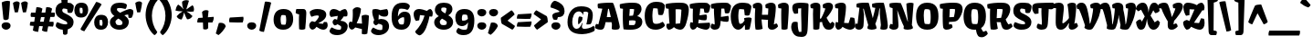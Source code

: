 SplineFontDB: 3.0
FontName: Kavoon-Regular
FullName: Kavoon Regular
FamilyName: Kavoon
Weight: Regular
Copyright: Kavoon is a display face based on experiments with brush and ink. Kavoon's expressive features make words vivid and powerfully draw the reader in. Kavoon may be used from medium to large sizes.
Version: 001.001
ItalicAngle: 0
UnderlinePosition: 85
UnderlineWidth: 282
Ascent: 1638
Descent: 410
LayerCount: 2
Layer: 0 0 "Back"  1
Layer: 1 0 "Fore"  0
XUID: [1021 631 1661839179 6320542]
FSType: 0
OS2Version: 3
OS2_WeightWidthSlopeOnly: 0
OS2_UseTypoMetrics: 1
CreationTime: 1357819260
ModificationTime: 1357783301
PfmFamily: 17
TTFWeight: 400
TTFWidth: 5
LineGap: 0
VLineGap: 0
Panose: 2 0 0 0 0 0 0 0 0 0
OS2TypoAscent: 382
OS2TypoAOffset: 1
OS2TypoDescent: -130
OS2TypoDOffset: 1
OS2TypoLinegap: 0
OS2WinAscent: 0
OS2WinAOffset: 1
OS2WinDescent: 0
OS2WinDOffset: 1
HheadAscent: 0
HheadAOffset: 1
HheadDescent: 0
HheadDOffset: 1
OS2SubXSize: 1331
OS2SubYSize: 1228
OS2SubXOff: 0
OS2SubYOff: 153
OS2SupXSize: 1331
OS2SupYSize: 1228
OS2SupXOff: 0
OS2SupYOff: 716
OS2StrikeYSize: 282
OS2StrikeYPos: 711
OS2Vendor: 'STC '
OS2CodePages: 20000001.00000000
OS2UnicodeRanges: 00000003.00000000.00000000.00000000
Lookup: 1 0 0 "'aalt' Access All Alternates in Latin lookup 0"  {"'aalt' Access All Alternates in Latin lookup 0 subtable"  } ['aalt' ('DFLT' <'dflt' > 'latn' <'AZE ' 'MOL ' 'ROM ' 'TRK ' 'dflt' > ) ]
Lookup: 1 0 0 "'locl' Localized Forms lookup 1"  {"'locl' Localized Forms lookup 1 subtable"  } ['locl' ('DFLT' <'AZE ' > ) ]
Lookup: 1 0 0 "'locl' Localized Forms lookup 2"  {"'locl' Localized Forms lookup 2 subtable"  } ['locl' ('DFLT' <'TRK ' > ) ]
Lookup: 1 0 0 "'locl' Localized Forms lookup 3"  {"'locl' Localized Forms lookup 3 subtable"  } ['locl' ('DFLT' <'MOL ' 'ROM ' > ) ]
Lookup: 6 0 0 "'ordn' Ordinals in Latin lookup 4"  {"'ordn' Ordinals in Latin lookup 4 contextual 0"  "'ordn' Ordinals in Latin lookup 4 contextual 1"  "'ordn' Ordinals in Latin lookup 4 contextual 2"  "'ordn' Ordinals in Latin lookup 4 contextual 3"  } ['ordn' ('latn' <'AZE ' 'MOL ' 'ROM ' 'TRK ' 'dflt' > ) ]
Lookup: 4 0 0 "'frac' Diagonal Fractions in Latin lookup 5"  {"'frac' Diagonal Fractions in Latin lookup 5 subtable"  } ['frac' ('latn' <'AZE ' 'MOL ' 'ROM ' 'TRK ' 'dflt' > ) ]
Lookup: 1 0 0 "'sups' Superscript in Latin lookup 6"  {"'sups' Superscript in Latin lookup 6 subtable" ("superior" ) } ['sups' ('latn' <'AZE ' 'MOL ' 'ROM ' 'TRK ' 'dflt' > ) ]
Lookup: 4 0 1 "'liga' Standard Ligatures in Latin lookup 7"  {"'liga' Standard Ligatures in Latin lookup 7 subtable"  } ['liga' ('latn' <'AZE ' 'MOL ' 'ROM ' 'TRK ' 'dflt' > ) ]
Lookup: 1 0 0 "Single Substitution lookup 8"  {"Single Substitution lookup 8 subtable"  } []
DEI: 91125
ChainSub2: coverage "'ordn' Ordinals in Latin lookup 4 contextual 3"  0 0 0 1
 1 2 0
  Coverage: 1 o
  BCoverage: 6 period
  BCoverage: 49 one two three seven zero five eight four six nine
 1
  SeqLookup: 0 "Single Substitution lookup 8" 
EndFPST
ChainSub2: coverage "'ordn' Ordinals in Latin lookup 4 contextual 2"  0 0 0 1
 1 2 0
  Coverage: 1 a
  BCoverage: 6 period
  BCoverage: 49 one two three seven zero five eight four six nine
 1
  SeqLookup: 0 "Single Substitution lookup 8" 
EndFPST
ChainSub2: coverage "'ordn' Ordinals in Latin lookup 4 contextual 1"  0 0 0 1
 1 1 0
  Coverage: 1 o
  BCoverage: 49 one two three seven zero five eight four six nine
 1
  SeqLookup: 0 "Single Substitution lookup 8" 
EndFPST
ChainSub2: coverage "'ordn' Ordinals in Latin lookup 4 contextual 0"  0 0 0 1
 1 1 0
  Coverage: 1 a
  BCoverage: 49 one two three seven zero five eight four six nine
 1
  SeqLookup: 0 "Single Substitution lookup 8" 
EndFPST
LangName: 1033 "Copyright (c) 2011-2013, Sorkin Type Co (www.sorkintype.com)+AA0A-with Reserved Font Name 'Kavoon'" "" "" "ViktoriyaGrabowska: Kavoon Regular: 2013" "Kavoon-Regular" "Version 1.002" "" "Kavoon is a trademark of Sorkin Type Co." "Viktoriya Grabowska" "Viktoriya Grabowska" "Kavoon is a display face based on experiments with brush and ink. Kavoon's expressive features make words vivid and powerfully draw the reader in. Kavoon may be used from medium to large sizes." "www.sorkintype.com" "www.vikaniesiada.blogspot.com" "This Font Software is licensed under the SIL Open Font License, Version 1.1. This license is available with a FAQ at: http://scripts.sil.org/OFL" "http://scripts.sil.org/OFL" 
Encoding: UnicodeBmp
UnicodeInterp: none
NameList: Adobe Glyph List
DisplaySize: -36
AntiAlias: 1
FitToEm: 1
WinInfo: 42 42 15
BeginPrivate: 8
BlueValues 27 [-20 0 1165 1185 1530 1550]
OtherBlues 21 [-432 -412 1613 1636]
BlueScale 8 0.039625
StdHW 5 [333]
StdVW 4 [15]
StemSnapH 20 [11 247 293 333 421]
StemSnapV 24 [15 352 356 394 441 506]
ExpansionFactor 4 0.06
EndPrivate
BeginChars: 65547 301

StartChar: .notdef
Encoding: 65536 -1 0
Width: 1872
Flags: MW
HStem: 0 252<610 610> 1159 257<604 604>
VStem: 228 1416<0 1416 0 1416>
LayerCount: 2
Fore
SplineSet
228 0 m 1
 228 1416 l 1
 1644 1416 l 1
 1644 0 l 1
 228 0 l 1
491 387 m 1
 610 252 l 1
 934 605 l 1
 1271 252 l 1
 1384 365 l 1
 1036 708 l 1
 1384 1042 l 1
 1265 1158 l 1
 937 807 l 1
 604 1159 l 1
 490 1043 l 1
 834 705 l 1
 491 387 l 1
EndSplineSet
EndChar

StartChar: .null
Encoding: 0 -1 1
AltUni2: 000000.ffffffff.0
Width: 0
Flags: W
LayerCount: 2
EndChar

StartChar: CR
Encoding: 13 13 2
Width: 0
Flags: W
LayerCount: 2
EndChar

StartChar: space
Encoding: 32 32 3
Width: 451
Flags: W
LayerCount: 2
EndChar

StartChar: i
Encoding: 105 105 4
Width: 716
Flags: MW
HStem: -20 21G<315 477.5> 1165 20G<266.5 430.5> 1252 381<285.5 414.5>
VStem: 41 658
LayerCount: 2
Fore
SplineSet
354 1252 m 0
 217 1252 113 1357 113 1435 c 0
 113 1542 174 1633 354 1633 c 0
 534 1633 595 1542 595 1435 c 0
 595 1331 475 1252 354 1252 c 0
156 210 m 0
 156 390 165 623 189 842 c 1
 64 863 l 1
 47 930 41 979 41 1037 c 0
 41 1046 42 1055 42 1065 c 1
 81 1114 198 1185 335 1185 c 0
 526 1185 593 1099 593 926 c 0
 593 756 507 395 462 293 c 1
 464 291 l 1
 612 345 l 1
 666 299 691 246 699 175 c 1
 699 175 584 -20 371 -20 c 0
 259 -20 156 28 156 210 c 0
EndSplineSet
Substitution2: "'locl' Localized Forms lookup 2 subtable" i.cy
Substitution2: "'locl' Localized Forms lookup 1 subtable" i.cy
Substitution2: "'aalt' Access All Alternates in Latin lookup 0 subtable" i.cy
EndChar

StartChar: a
Encoding: 97 97 5
Width: 1160
Flags: MW
HStem: -20 21G<285 410.5 802.5 941.5> 453 206<284.5 554.5> 821 364<410 530>
VStem: 65 1113
LayerCount: 2
Fore
SplineSet
65 320 m 0
 65 543 180 659 389 659 c 0
 473 659 578 639 651 618 c 1
 651 649 l 2
 651 685 649 750 645 768 c 1
 639 779 605 821 455 821 c 0
 365 821 265 790 195 768 c 1
 151 841 105 930 105 1021 c 0
 105 1033 106 1046 108 1059 c 1
 117 1066 246 1185 527 1185 c 0
 769 1185 1031 1128 1031 768 c 0
 1031 579 952 291 953 291 c 2
 1098 353 l 1
 1130 319 1169 260 1178 175 c 1
 1155 127 1023 -20 860 -20 c 0
 745 -20 692 58 692 156 c 0
 692 184 696 214 705 245 c 1
 675 254 l 1
 633 18 466 -20 355 -20 c 0
 215 -20 65 101 65 320 c 0
435 365 m 0
 435 329 452 283 503 278 c 1
 553 287 645 361 656 422 c 1
 650 446 l 1
 612 451 572 453 537 453 c 0
 506 453 481 451 467 445 c 1
 452 428 435 404 435 365 c 0
EndSplineSet
Substitution2: "Single Substitution lookup 8 subtable" ordfeminine
Substitution2: "'aalt' Access All Alternates in Latin lookup 0 subtable" ordfeminine
EndChar

StartChar: n
Encoding: 110 110 6
Width: 1333
Flags: MW
HStem: -20 21G<295.5 436 939.5 1101.5> 1165 20G<227.5 370 768 1023.5>
VStem: 38 1287<173 1103>
LayerCount: 2
Fore
SplineSet
180 34 m 1
 180 34 163 148 163 348 c 0
 163 552 164 613 188 840 c 1
 72 855 l 1
 42 947 38 1003 38 1103 c 1
 63 1125 169 1185 286 1185 c 0
 454 1185 508 1108 508 977 c 0
 508 931 501 878 491 820 c 0
 465 672 463 654 463 653 c 0
 463 646 475 639 485 639 c 0
 490 639 495 641 497 646 c 0
 551 861 628 1185 908 1185 c 0
 1139 1185 1208 1015 1208 842 c 0
 1208 613 1118 388 1086 293 c 1
 1088 291 l 1
 1234 351 l 1
 1288 305 1317 244 1325 173 c 1
 1325 173 1208 -20 995 -20 c 0
 884 -20 780 27 780 205 c 0
 780 344 794 610 804 731 c 1
 783 754 761 760 740 761 c 1
 688 694 570 450 541 379 c 1
 540 372 539 362 539 352 c 0
 539 285 562 157 591 60 c 1
 568 17 493 -20 379 -20 c 0
 212 -20 180 34 180 34 c 1
EndSplineSet
EndChar

StartChar: e
Encoding: 101 101 7
Width: 1139
Flags: MW
HStem: -20 312<575.5 651.5 575.5 703> 843 342
VStem: 67 1008<415 840.5>
LayerCount: 2
Fore
SplineSet
583 -20 m 0
 244 -20 67 249 67 581 c 0
 67 915 230 1185 608 1185 c 0
 716 1185 862 1164 959 1088 c 1
 1045 1019 1075 901 1075 780 c 0
 1075 735 1071 690 1064 647 c 1
 1042 610 939 519 844 483 c 1
 816 481 787 480 757 480 c 0
 641 480 522 493 455 503 c 1
 463 413 504 292 647 292 c 0
 656 292 666 293 676 294 c 0
 765 303 890 349 981 388 c 1
 1028 341 1052 303 1062 203 c 1
 1019 153 823 -20 583 -20 c 0
458 675 m 1
 725 701 l 1
 711 811 l 1
 690 833 636 844 589 843 c 0
 551 842 509 835 501 827 c 1
 479 784 464 734 458 675 c 1
EndSplineSet
EndChar

StartChar: s
Encoding: 115 115 8
Width: 967
Flags: MW
HStem: -21 21G<391.5 494.5> -21 273<479.5 494.5> 1165 20G<336.5 522>
VStem: 70 854<248.5 915>
LayerCount: 2
Fore
SplineSet
85 142 m 1xb0
 86 216 97 269 163 353 c 1
 284 305 412 252 547 252 c 0
 564 252 580 254 587 257 c 1
 591 262 595 275 595 287 c 0
 595 298 590 310 572 320 c 0x70
 352 440 70 501 70 811 c 0
 70 1019 182 1185 491 1185 c 0
 553 1185 752 1185 897 1117 c 1
 902 1096 904 1071 904 1044 c 0
 904 938 869 801 810 743 c 1
 686 783 542 855 447 874 c 1
 420 867 403 840 403 807 c 0
 403 760 454 741 493 724 c 0
 574 689 677 653 759 597 c 0
 855 531 924 441 924 327 c 0
 924 170 822 61 698 15 c 0
 627 -11 548 -21 441 -21 c 0
 342 -21 165 10 85 142 c 1xb0
EndSplineSet
EndChar

StartChar: H
Encoding: 72 72 9
Width: 1448
Flags: MW
HStem: -20 21G<1044 1207.5> -19 21G 562 286<757.5 818.5> 1530 20G<247 397> 1531 20G<983.5 1136>
VStem: 26 1412<175 1396.5>
LayerCount: 2
Fore
SplineSet
176 1 m 1x6c
 152 151 139 369 139 621 c 0
 139 717 141 818 145 923 c 0
 148 1024 153 1123 161 1214 c 1
 159 1214 l 1
 46 1235 l 1
 32 1298 26 1339 26 1390 c 0
 26 1403 26 1416 27 1430 c 1
 66 1479 181 1550 313 1550 c 0x74
 481 1550 566 1464 558 1291 c 0
 554 1183 554 1021 537 848 c 1
 877 848 l 1
 879 964 884 1088 895 1215 c 1
 893 1215 l 1
 750 1236 l 1
 736 1299 730 1340 730 1391 c 0
 730 1404 730 1417 731 1431 c 1
 771 1480 915 1551 1052 1551 c 0
 1220 1551 1314 1465 1314 1292 c 0
 1314 997 1260 620 1203 289 c 1
 1351 353 l 1
 1404 307 1431 246 1438 175 c 1
 1438 175 1314 -20 1101 -20 c 0xac
 987 -20 868 26 870 223 c 1
 870 288 l 2
 870 360 870 454 877 564 c 1
 854 562 830 562 807 562 c 0
 708 562 610 575 513 582 c 1
 520 372 561 161 576 38 c 1
 521 4 385 -16 310 -19 c 0
 257 -21 219 -12 176 1 c 1x6c
EndSplineSet
EndChar

StartChar: A
Encoding: 65 65 10
Width: 1405
Flags: MW
HStem: -21 21G<226.5 390> -20 21G<1080 1158> 417 291<723.5 780> 1201 350<735.5 762 716 827.5>
VStem: -21 1394<125 137.5>
LayerCount: 2
Fore
SplineSet
-21 92 m 1x78
 -21 183 8 283 61 321 c 1
 100 308 125 300 172 289 c 1
 225 502 312 863 393 1210 c 1
 152 1236 l 1
 136 1280 129 1330 129 1379 c 0
 129 1420 134 1461 143 1498 c 1
 361 1540 668 1551 803 1551 c 0
 852 1551 901 1551 950 1550 c 1
 1013 1514 l 1
 1147 1146 1267 662 1354 267 c 0
 1362 231 1373 190 1373 149 c 0
 1373 101 1359 53 1313 13 c 1
 1267 -5 1206 -20 1110 -20 c 0
 1050 -20 949 -8 920 29 c 1x78
 932 287 l 1
 907 421 l 1
 858 418 806 417 754 417 c 0
 693 417 633 419 578 423 c 1
 503 87 491 -21 289 -21 c 0xb8
 164 -21 30 32 -21 92 c 1x78
644 708 m 1
 868 708 l 1
 762 1201 l 1
 716 1201 l 1
 644 708 l 1
EndSplineSet
EndChar

StartChar: O
Encoding: 79 79 11
Width: 1387
Flags: MW
HStem: -20 319<703 764.5 703 930.5> 1185 365<630.5 653>
VStem: 67 1253<540.5 975 540.5 975>
LayerCount: 2
Fore
SplineSet
691 -20 m 0
 209 -20 67 321 67 756 c 0
 67 1194 209 1550 691 1550 c 0
 1210 1550 1320 1194 1320 756 c 0
 1320 325 1170 -20 691 -20 c 0
548 330 m 1
 568 308 665 299 741 299 c 0
 788 299 827 302 835 308 c 1
 870 369 886 536 886 707 c 0
 886 889 868 1076 835 1144 c 1
 800 1172 725 1184 653 1185 c 0
 608 1185 568 1180 552 1171 c 1
 511 1101 496 961 496 811 c 0
 496 624 520 423 548 330 c 1
EndSplineSet
EndChar

StartChar: I
Encoding: 73 73 12
Width: 722
Flags: MW
HStem: -21 21G<329.5 389> 1530 20G<269.5 412>
VStem: 5 602
LayerCount: 2
Fore
SplineSet
196 10 m 1
 196 49 l 2
 196 197 184 522 184 840 c 0
 184 970 186 1099 192 1214 c 1
 29 1235 l 1
 10 1313 3 1357 5 1430 c 1
 44 1479 201 1550 338 1550 c 0
 486 1550 599 1483 605 1348 c 0
 606 1319 607 1285 607 1249 c 0
 607 907 556 278 538 23 c 1
 484 -7 420 -21 358 -21 c 0
 301 -21 245 -10 196 10 c 1
EndSplineSet
EndChar

StartChar: E
Encoding: 69 69 13
Width: 1202
Flags: MW
HStem: -20 21G<874.5 995> 1217 333<649 687.5>
VStem: 18 1154<1367 1384 1313.5 1405.5>
LayerCount: 2
Fore
SplineSet
187 -20 m 1
 101 -6 30 106 30 245 c 0
 30 300 41 359 67 418 c 1
 89 418 142 409 197 395 c 1
 194 530 191 685 191 838 c 0
 191 965 193 1091 199 1205 c 1
 45 1226 l 1
 27 1277 18 1340 18 1394 c 0
 18 1417 20 1441 23 1464 c 1
 196 1530 504 1550 729 1550 c 0
 806 1550 926 1548 1000 1533 c 1
 1063 1495 1119 1455 1172 1384 c 1
 1172 1243 1127 1048 1071 985 c 1
 1041 970 1006 963 951 963 c 0
 902 963 870 972 841 989 c 1
 807 1207 l 1
 769 1213 718 1217 657 1217 c 0
 641 1217 625 1216 609 1214 c 1
 606 1099 589 960 568 819 c 1
 705 842 825 860 947 873 c 1
 976 829 987 776 987 724 c 0
 987 641 959 562 936 537 c 1
 906 532 872 530 836 530 c 0
 738 530 626 547 530 581 c 1
 518 501 505 425 496 356 c 1
 1129 393 l 1
 1149 375 1165 313 1165 245 c 0
 1165 80 1054 -20 936 -20 c 0
 813 -20 524 72 428 150 c 1
 372 53 310 -11 187 -20 c 1
EndSplineSet
EndChar

StartChar: S
Encoding: 83 83 14
Width: 1110
Flags: MW
HStem: -19 21G<417.5 540.5> -19 307<526.5 540.5> 1216 334
VStem: 40 1025<921 1373>
LayerCount: 2
Fore
SplineSet
60 173 m 1xb0
 57 187 56 203 56 219 c 0
 56 282 78 356 134 420 c 1
 284 354 441 288 612 288 c 0
 639 288 673 294 691 303 c 1
 698 318 701 343 702 356 c 0x70
 706 446 566 495 496 531 c 0
 270 646 40 764 40 1078 c 0
 40 1342 172 1550 540 1550 c 0
 593 1550 758 1551 893 1523 c 1
 956 1485 1012 1444 1065 1373 c 1
 1065 1232 1020 1037 964 974 c 1
 934 959 899 952 844 952 c 0
 784 952 753 961 724 978 c 1
 693 1186 l 1
 604 1210 502 1217 482 1216 c 1
 429 1191 418 1144 418 1096 c 0
 418 982 550 941 636 896 c 0
 853 782 1054 676 1054 417 c 0
 1054 220 936 85 790 28 c 0
 704 -6 606 -19 475 -19 c 0
 360 -19 156 18 60 173 c 1xb0
EndSplineSet
EndChar

StartChar: N
Encoding: 78 78 15
Width: 1430
Flags: MW
HStem: -20 21G<192.5 333.5 980 1085> 1530 20G<1155.5 1219.5> 1531 20G<331.5 432>
VStem: 183 329<290 305.5 132.5 1232>
LayerCount: 2
Fore
SplineSet
-3 92 m 1xb0
 -3 183 26 283 79 321 c 1
 116 308 140 298 183 290 c 1
 183 1232 l 1
 26 1285 l 1
 11 1320 3 1365 3 1409 c 0
 3 1445 9 1481 21 1511 c 1
 122 1538 272 1551 391 1551 c 0
 473 1551 563 1545 640 1530 c 1xb0
 698 1417 825 1091 1026 462 c 1
 1043 464 l 1
 1009 757 957 1323 957 1499 c 1
 1028 1531 1120 1550 1191 1550 c 0
 1248 1550 1304 1539 1360 1514 c 1xd0
 1263 250 l 1
 1292 208 1318 151 1328 74 c 1
 1271 11 1144 -20 1026 -20 c 0
 934 -20 847 -2 801 41 c 1
 802 97 807 141 814 178 c 1
 687 433 572 768 449 1110 c 1
 443 1109 l 1
 468 920 512 405 512 206 c 0
 512 59 429 -20 238 -20 c 0
 147 -20 30 41 -3 92 c 1xb0
EndSplineSet
EndChar

StartChar: exclam
Encoding: 33 33 16
Width: 681
Flags: MW
HStem: -20 421<277.5 404.5>
VStem: 88 506<139.5 250.5>
LayerCount: 2
Fore
SplineSet
192 579 m 1
 97 1530 l 1
 163 1576 313 1623 436 1623 c 0
 482 1623 525 1616 558 1600 c 1
 558 1359 520 956 486 606 c 1
 457 557 392 527 326 527 c 0
 277 527 228 543 192 579 c 1
88 199 m 0
 88 302 152 401 341 401 c 0
 530 401 594 302 594 199 c 0
 594 80 468 -20 341 -20 c 0
 214 -20 88 80 88 199 c 0
EndSplineSet
EndChar

StartChar: period
Encoding: 46 46 17
Width: 682
Flags: MW
HStem: -20 421<277.5 404.5>
VStem: 88 506<139.5 250.5>
LayerCount: 2
Fore
SplineSet
88 199 m 0
 88 302 152 401 341 401 c 0
 530 401 594 302 594 199 c 0
 594 80 468 -20 341 -20 c 0
 214 -20 88 80 88 199 c 0
EndSplineSet
EndChar

StartChar: comma
Encoding: 44 44 18
Width: 641
Flags: MW
HStem: -301 702
VStem: 18 558
LayerCount: 2
Fore
SplineSet
18 -206 m 1
 189 389 l 1
 226 398 263 402 300 401 c 0
 432 398 554 331 576 197 c 1
 505 31 311 -204 168 -301 c 1
 18 -206 l 1
EndSplineSet
EndChar

StartChar: question
Encoding: 63 63 19
Width: 908
Flags: MW
HStem: -20 421<336.5 463.5>
VStem: 98 788<945 1360.5>
LayerCount: 2
Fore
SplineSet
263 561 m 1
 240 610 197 693 197 768 c 0
 197 862 277 911 370 941 c 0
 448 966 535 977 593 992 c 1
 602 1006 601 1023 595 1034 c 1
 516 1097 411 1150 100 1249 c 1
 99 1259 98 1270 98 1281 c 0
 98 1440 231 1611 330 1623 c 1
 428 1623 729 1494 830 1283 c 0
 861 1218 886 1124 886 1030 c 0
 886 860 805 698 536 698 c 0
 529 698 522 699 514 699 c 1
 470 551 l 1
 438 541 408 536 378 536 c 0
 339 536 301 544 263 561 c 1
147 199 m 0
 147 302 211 401 400 401 c 0
 589 401 653 302 653 199 c 0
 653 80 527 -20 400 -20 c 0
 273 -20 147 80 147 199 c 0
EndSplineSet
EndChar

StartChar: acute.cap
Encoding: 65537 -1 20
Width: 661
Flags: MW
HStem: 1625 21G<166.5 244.5>
VStem: 50 561
LayerCount: 2
Fore
SplineSet
114 1629 m 1
 80 1666 59 1732 50 1796 c 1
 452 2020 l 1
 559 1955 607 1839 611 1737 c 1
 501 1664 311 1625 178 1625 c 0
 155 1625 133 1627 114 1629 c 1
EndSplineSet
EndChar

StartChar: Itilde
Encoding: 296 296 21
Width: 722
Flags: MW
HStem: -21 21G<329.5 389> 1530 20G<269.5 412> 1618 21G<419.5 536.5>
VStem: -85 833
LayerCount: 2
Fore
SplineSet
196 10 m 1
 196 49 l 2
 196 197 184 522 184 840 c 0
 184 970 186 1099 192 1214 c 1
 29 1235 l 1
 10 1313 3 1357 5 1430 c 1
 44 1479 201 1550 338 1550 c 0
 486 1550 599 1483 605 1348 c 0
 606 1319 607 1285 607 1249 c 0
 607 907 556 278 538 23 c 1
 484 -7 420 -21 358 -21 c 0
 301 -21 245 -10 196 10 c 1
13 1618 m 1
 -31 1653 -79 1697 -85 1755 c 1
 -68 1864 71 2019 211 2019 c 0
 299 2019 418 1952 486 1915 c 1
 511 1926 549 1960 623 2018 c 1
 676 1992 741 1951 748 1880 c 1
 723 1769 613 1618 460 1618 c 0
 379 1618 257 1689 199 1737 c 1
 125 1705 68 1661 13 1618 c 1
EndSplineSet
EndChar

StartChar: y
Encoding: 121 121 22
Width: 1205
Flags: MW
HStem: -432 21G<395.5 572> -432 335<565 572> 1165 20G<209.5 372 838.5 992.5>
VStem: 26 1139
LayerCount: 2
Fore
SplineSet
142 -145 m 0xb0
 142 -4 292 62 422 125 c 1
 384 274 222 686 152 789 c 1
 60 805 l 1
 40 862 32 932 26 1002 c 1
 58 1092 149 1185 270 1185 c 0
 474 1185 542 986 585 808 c 1
 623 657 644 474 653 285 c 1
 675 289 l 1
 728 406 769 652 771 849 c 1
 646 868 l 1
 631 925 624 983 624 1065 c 1
 663 1114 770 1185 907 1185 c 0
 1078 1185 1165 1099 1165 926 c 0
 1165 527 949 123 513 -61 c 1
 521 -94 l 1
 539 -96 556 -97 574 -97 c 0
 640 -97 706 -86 779 -69 c 1x70
 813 -107 847 -162 847 -235 c 0
 847 -252 845 -271 841 -290 c 1
 775 -354 651 -432 493 -432 c 0
 298 -432 142 -348 142 -145 c 0xb0
EndSplineSet
EndChar

StartChar: g
Encoding: 103 103 23
Width: 1160
Flags: MW
HStem: -432 273<599.5 652.5> 355 247<563.5 613 563.5 748> 856 335<502.5 553>
VStem: 55 1087<680 1318.5>
LayerCount: 2
Fore
SplineSet
206 -20 m 1
 388 -129 546 -159 653 -159 c 0
 704 -159 743 -152 769 -144 c 1
 791 -122 796 -91 796 -73 c 0
 796 -47 791 -39 783 -31 c 1
 576 3 180 -64 180 216 c 0
 180 293 238 357 306 401 c 1
 168 458 55 573 55 787 c 0
 55 1108 347 1191 548 1191 c 0
 645 1191 741 1172 821 1137 c 1
 778 1391 l 1
 819 1416 874 1428 930 1428 c 0
 1014 1428 1099 1400 1140 1343 c 1
 1141 1338 1142 1326 1142 1311 c 0
 1142 1236 1120 1060 1011 967 c 1
 1034 921 1047 868 1047 812 c 0
 1047 587 931 355 565 355 c 0
 531 355 497 357 461 361 c 1
 459 327 469 291 485 261 c 1
 553 274 628 287 703 288 c 0
 726 288 748 289 771 289 c 0
 850 289 926 285 980 272 c 0
 1089 246 1135 143 1135 23 c 0
 1135 -292 807 -432 498 -432 c 0
 341 -432 126 -397 80 -194 c 1
 102 -117 144 -59 206 -20 c 1
433 629 m 1
 465 609 535 602 592 602 c 0
 634 602 668 605 676 611 c 1
 695 649 703 687 703 722 c 0
 703 766 691 804 676 833 c 1
 657 849 584 856 522 856 c 0
 483 856 449 853 435 848 c 1
 413 809 404 772 404 737 c 0
 404 695 417 657 433 629 c 1
EndSplineSet
EndChar

StartChar: p
Encoding: 112 112 24
Width: 1249
Flags: MW
HStem: -432 21G<293 455.5> -432 295 -21 21G<727 850> 1165 20G<197.5 340 784.5 1004.5>
VStem: 15 1185<757.5 1106>
LayerCount: 2
Fore
SplineSet
134 -134 m 2xb8
 134 162 135 550 158 840 c 1
 49 858 l 1
 19 950 15 1006 15 1106 c 1
 40 1128 139 1185 256 1185 c 0
 424 1185 478 1108 478 977 c 0
 478 931 471 878 461 820 c 0
 435 672 433 654 433 653 c 0
 433 646 445 639 455 639 c 0
 460 639 465 641 467 646 c 0
 477 685 487 727 499 771 c 0
 558 996 680 1185 889 1185 c 0
 1120 1185 1200 1015 1200 842 c 0
 1200 673 1165 448 1112 267 c 0
 1062 97 943 -21 757 -21 c 0
 697 -21 618 -6 477 48 c 1
 437 -141 l 1
 439 -143 l 1
 630 -130 l 1x78
 664 -179 672 -269 678 -304 c 1
 678 -304 562 -432 349 -432 c 0
 237 -432 134 -385 134 -203 c 2
 134 -134 l 2xb8
501 331 m 1
 593 268 728 235 753 246 c 1
 784 362 789 537 789 655 c 0
 789 682 788 708 784 731 c 1
 770 749 747 760 718 760 c 1
 698 743 548 474 501 379 c 1
 501 331 l 1
EndSplineSet
EndChar

StartChar: l
Encoding: 108 108 25
Width: 701
Flags: MW
HStem: -20 21G<299 462.5>
VStem: 17 671
LayerCount: 2
Fore
SplineSet
137 223 m 0
 141 404 134 843 164 1287 c 1
 41 1308 l 1
 22 1386 15 1430 17 1503 c 1
 56 1552 173 1623 310 1623 c 0
 478 1623 573 1537 569 1364 c 0
 566 1192 523 641 447 293 c 1
 449 291 l 1
 597 353 l 1
 651 307 680 246 688 175 c 1
 688 175 569 -20 356 -20 c 0
 242 -20 132 30 137 223 c 0
EndSplineSet
EndChar

StartChar: k
Encoding: 107 107 26
Width: 1202
Flags: MW
HStem: -20 21G<290 322> -19 21G<815 978.5> 1165 20G<813 959>
VStem: 6 1159<346 1506>
LayerCount: 2
Fore
SplineSet
143 34 m 1xb0
 128 235 125 413 125 646 c 0
 125 868 128 1143 143 1288 c 1
 30 1308 l 1
 13 1373 6 1438 6 1506 c 1
 31 1539 149 1623 266 1623 c 0
 430 1623 549 1566 549 1367 c 0
 549 1268 530 866 430 372 c 1
 447 362 l 1
 550 504 657 694 715 847 c 1
 629 868 l 1
 619 925 617 975 617 1029 c 2
 617 1065 l 1
 656 1114 739 1185 887 1185 c 0
 1031 1185 1118 1099 1118 977 c 0
 1118 914 1098 862 1062 805 c 0
 1009 721 915 603 811 481 c 1
 847 430 887 379 928 335 c 1
 968 355 1002 397 1042 439 c 1
 1165 346 l 1
 1156 102 1052 -19 905 -19 c 0x70
 725 -19 659 108 625 272 c 1
 484 120 358 -4 322 -20 c 1
 258 -20 178 -6 143 34 c 1xb0
EndSplineSet
EndChar

StartChar: r
Encoding: 114 114 27
Width: 1002
Flags: MW
HStem: -19 21G<347 509.5> 1165 20G<230 368 750 830>
VStem: 47 949<920 1068.5> 169 315<278 278 278 330>
LayerCount: 2
Fore
SplineSet
170 211 m 0xd0
 169 226 169 245 169 268 c 0
 169 392 174 624 174 840 c 1
 82 855 l 1
 56 934 47 997 47 1063 c 0
 47 1074 47 1084 48 1095 c 1
 73 1117 174 1185 286 1185 c 0
 450 1185 512 1108 512 977 c 0
 512 891 485 734 465 681 c 1
 501 675 l 1
 561 901 l 2
 618 1117 704 1185 796 1185 c 0
 864 1185 934 1161 968 1133 c 1
 987 1091 996 1031 996 968 c 0
 996 872 976 769 946 712 c 1
 736 740 l 1
 645 643 537 451 485 330 c 1
 484 278 l 1
 678 324 l 1
 712 272 730 211 735 146 c 1
 735 146 616 -19 403 -19 c 0
 291 -19 176 29 170 211 c 0xd0
EndSplineSet
EndChar

StartChar: u
Encoding: 117 117 28
Width: 1280
Flags: MW
HStem: -20 21G<319.5 510 888.5 1027.5> 1165 20G<252.5 396.5 859.5 1013.5>
VStem: 31 1233
LayerCount: 2
Fore
SplineSet
144 351 m 0
 144 520 148 688 164 847 c 1
 58 862 l 1
 38 947 31 972 31 1072 c 1
 107 1144 194 1185 311 1185 c 0
 482 1185 569 1099 569 926 c 0
 569 756 503 470 487 308 c 1
 499 295 514 287 529 283 c 1
 553 284 692 457 760 584 c 1
 765 671 772 760 782 847 c 1
 677 868 l 1
 660 935 654 979 654 1037 c 0
 654 1046 655 1055 655 1065 c 1
 694 1114 791 1185 928 1185 c 0
 1099 1185 1186 1099 1186 926 c 0
 1186 768 1115 476 1069 303 c 1
 1184 353 l 1
 1216 319 1255 260 1264 175 c 1
 1241 127 1109 -20 946 -20 c 0
 831 -20 774 58 774 156 c 0
 774 184 793 293 802 324 c 1
 774 333 l 1
 706 94 583 -20 437 -20 c 0
 202 -20 144 173 144 351 c 0
EndSplineSet
EndChar

StartChar: q
Encoding: 113 113 29
Width: 1261
Flags: MW
HStem: -430 21G<920 1083.5> -20 21G<286 510.5> 831 354<332 589> 1165 20G<332 527.5 942 1025.5>
VStem: 72 1239<-211.5 718>
LayerCount: 2
Fore
SplineSet
428 -20 m 0xd8
 144 -20 72 309 72 577 c 0
 72 859 185 1185 479 1185 c 0
 576 1185 733 1149 833 1046 c 1
 853 1048 l 1
 873 1087 906 1148 942 1185 c 1
 1109 1185 1158 1150 1163 1150 c 1
 1172 1114 1181 1039 1181 957 c 0
 1181 780 1144 236 1068 -117 c 1
 1070 -119 l 1
 1258 -62 l 1
 1300 -105 1311 -160 1311 -206 c 0
 1311 -217 1310 -228 1309 -238 c 1
 1309 -238 1190 -430 977 -430 c 0
 863 -430 755 -380 758 -187 c 0
 760 -24 768 81 801 324 c 1
 771 333 l 1
 703 94 593 -20 428 -20 c 0xd8
521 287 m 1
 552 284 699 460 758 595 c 1
 762 619 764 650 764 679 c 0
 764 722 760 763 756 778 c 1
 678 821 605 831 573 831 c 0
 548 831 529 828 517 826 c 1xe8
 489 799 473 696 473 590 c 0
 473 478 489 352 521 287 c 1
EndSplineSet
EndChar

StartChar: t
Encoding: 116 116 30
Width: 805
Flags: MW
HStem: -20 21G<316 496.5> 1155 20G<737 737>
VStem: 22 783
LayerCount: 2
Fore
SplineSet
156 223 m 0
 152 293 149 410 149 552 c 0
 149 642 150 742 154 849 c 1
 45 868 l 1
 28 935 22 979 22 1037 c 0
 22 1046 27 1070 27 1080 c 1
 172 1112 l 1
 178 1190 205 1316 233 1367 c 1
 277 1401 342 1415 407 1415 c 0
 466 1415 524 1403 565 1384 c 1
 567 1361 568 1334 568 1306 c 0
 568 1253 565 1195 561 1143 c 1
 737 1175 l 1
 764 1128 774 1081 774 1036 c 0
 774 955 742 884 727 847 c 1
 698 842 634 835 546 833 c 1
 530 648 492 407 479 320 c 1
 481 318 l 1
 716 391 l 1
 771 345 796 274 805 203 c 1
 805 203 625 -20 368 -20 c 0
 264 -20 166 30 156 223 c 0
EndSplineSet
EndChar

StartChar: f
Encoding: 102 102 31
Width: 888
Flags: MW
HStem: -432 21G<191 285.5>
VStem: -23 887
LayerCount: 2
Fore
SplineSet
53 -92 m 1
 229 -145 l 1
 239 -116 243 -68 241 -28 c 0
 234 139 210 433 210 654 c 0
 210 686 211 717 212 746 c 2
 213 770 l 1
 80 788 l 1
 60 853 57 909 58 985 c 1
 107 1011 172 1031 234 1046 c 1
 238 1062 l 1
 152 1140 88 1240 93 1354 c 0
 101 1530 259 1623 496 1623 c 0
 558 1623 658 1623 816 1579 c 1
 825 1552 830 1518 830 1481 c 0
 830 1398 808 1300 772 1234 c 1
 658 1271 589 1292 488 1307 c 1
 467 1303 448 1282 446 1268 c 1
 458 1207 501 1117 551 1050 c 1
 829 1101 l 1
 854 1064 864 1008 864 952 c 0
 864 872 844 791 821 765 c 1
 808 764 796 764 783 764 c 0
 722 764 663 771 606 788 c 1
 603 697 598 596 594 492 c 0
 585 293 583 88 563 -87 c 0
 553 -178 538 -263 491 -326 c 0
 434 -402 340 -432 231 -432 c 0
 151 -432 34 -406 -23 -316 c 1
 -26 -239 0 -151 53 -92 c 1
EndSplineSet
EndChar

StartChar: m
Encoding: 109 109 32
Width: 1911
Flags: MW
HStem: -20 21G<294.5 435 884.5 1025 1527.5 1689.5> 761 422 1165 20G<226.5 369>
VStem: 38 1877<175 1103>
LayerCount: 2
Fore
SplineSet
179 34 m 1xb0
 179 34 162 148 162 348 c 0
 162 552 163 613 187 840 c 1
 72 855 l 1
 42 947 38 1003 38 1103 c 1
 63 1125 168 1185 285 1185 c 0xb0
 453 1185 507 1108 507 977 c 0
 507 931 500 878 490 820 c 0
 464 672 462 654 462 653 c 0
 462 646 474 639 484 639 c 0
 489 639 494 641 496 646 c 0
 550 861 567 1183 858 1183 c 0
 1059 1183 1126 1050 1126 885 c 0
 1126 809 1112 727 1090 647 c 1
 1090 640 1102 633 1112 633 c 0
 1117 633 1122 635 1124 640 c 0
 1178 855 1232 1183 1503 1183 c 0
 1720 1183 1787 1015 1787 842 c 0
 1787 613 1706 388 1674 293 c 1
 1676 291 l 1
 1824 353 l 1
 1878 307 1907 246 1915 175 c 1
 1915 175 1796 -20 1583 -20 c 0
 1472 -20 1368 27 1368 205 c 0
 1368 378 1375 586 1390 746 c 1
 1379 755 1365 760 1343 761 c 1
 1279 699 1157 378 1137 254 c 1
 1146 192 1162 120 1180 60 c 1
 1157 17 1082 -20 968 -20 c 0
 801 -20 779 34 779 34 c 1
 779 34 762 148 762 348 c 0
 762 487 786 625 786 746 c 1
 775 755 761 760 739 761 c 1xd0
 714 742 569 450 540 379 c 1
 539 372 538 362 538 352 c 0
 538 285 561 157 590 60 c 1
 567 17 492 -20 378 -20 c 0
 211 -20 179 34 179 34 c 1xb0
EndSplineSet
EndChar

StartChar: b
Encoding: 98 98 33
Width: 1233
Flags: MW
HStem: -20 21G<269.5 353 709 832> -20 264<709 723.5 698 832> 1165 20G<766.5 986.5>
VStem: -8 1190<757.5 1506>
LayerCount: 2
Fore
SplineSet
129 34 m 1xb0
 116 175 110 383 110 605 c 0
 110 840 117 1090 129 1288 c 1
 16 1308 l 1
 -1 1373 -8 1438 -8 1506 c 1
 17 1539 135 1623 252 1623 c 0
 416 1623 495 1540 495 1367 c 0
 495 1287 480 1042 443 820 c 2
 415 650 l 1
 447 639 l 1
 481 771 l 2
 539 996 662 1185 871 1185 c 0
 1102 1185 1182 1015 1182 842 c 0
 1182 673 1147 448 1094 267 c 0
 1044 97 925 -20 739 -20 c 0
 679 -20 566 0 419 65 c 1
 401 36 373 -3 353 -20 c 1
 186 -20 129 34 129 34 c 1xb0
483 331 m 1x70
 563 276 676 244 720 244 c 0
 727 244 732 244 735 246 c 1
 766 362 771 537 771 655 c 0
 771 682 770 708 766 731 c 1
 752 749 729 760 700 760 c 1
 680 743 530 474 483 379 c 1
 483 331 l 1x70
EndSplineSet
EndChar

StartChar: T
Encoding: 84 84 34
Width: 1127
Flags: MW
HStem: -20 21G<465 559.5> 1173 377<1018 1097>
VStem: -28 1238<1322.5 1363.5>
LayerCount: 2
Fore
SplineSet
224 116 m 1
 225 190 234 256 300 340 c 1
 365 314 433 286 503 267 c 1
 512 290 516 324 516 357 c 0
 516 512 489 824 489 1059 c 0
 489 1125 491 1184 495 1233 c 1
 330 1243 l 1
 327 928 l 1
 276 911 216 903 158 903 c 0
 146 903 134 903 122 904 c 1
 57 954 -28 1110 -28 1247 c 0
 -28 1480 94 1516 292 1529 c 1
 534 1543 880 1550 1152 1550 c 1
 1193 1498 1210 1432 1210 1375 c 0
 1210 1270 1158 1173 1036 1173 c 0
 1000 1173 956 1179 901 1193 c 1
 890 904 873 605 849 325 c 0
 841 234 824 149 777 86 c 0
 720 10 614 -20 505 -20 c 0
 425 -20 284 -1 224 116 c 1
EndSplineSet
EndChar

StartChar: F
Encoding: 70 70 35
Width: 1097
Flags: MW
HStem: -20 21G<214 295> 1217 333<687 721>
VStem: 13 1143
LayerCount: 2
Fore
SplineSet
13 116 m 1
 14 190 24 259 90 343 c 1
 139 320 172 304 235 281 c 1
 241 297 242 318 242 341 c 0
 242 355 242 369 241 384 c 0
 234 554 201 858 201 1080 c 0
 201 1107 202 1133 203 1158 c 2
 206 1205 l 1
 57 1226 l 1
 39 1277 30 1340 30 1394 c 0
 30 1417 32 1441 35 1464 c 1
 208 1530 488 1550 713 1550 c 0
 781 1550 918 1548 983 1533 c 1
 984 1534 l 1
 1047 1496 1103 1455 1156 1384 c 1
 1156 1243 1100 1018 1045 955 c 1
 1014 940 980 933 925 933 c 0
 864 933 844 942 815 959 c 1
 781 1210 l 1
 762 1214 741 1217 701 1217 c 0
 673 1217 640 1215 612 1212 c 1
 606 1121 605 1008 599 904 c 1
 591 730 l 1
 745 749 879 769 998 793 c 1
 1027 750 1038 694 1038 641 c 0
 1038 554 1010 472 987 447 c 1
 962 443 934 442 905 442 c 0
 804 442 683 462 578 497 c 1
 574 437 569 380 563 325 c 0
 553 234 537 149 491 86 c 1
 434 10 340 -20 250 -20 c 0
 178 -20 73 6 13 116 c 1
EndSplineSet
EndChar

StartChar: sacute
Encoding: 347 347 36
Width: 967
Flags: MW
HStem: -21 21G<391.5 494.5> -21 273<479.5 494.5> 1165 20G<336.5 522>
VStem: 70 854<248.5 915>
LayerCount: 2
Fore
SplineSet
85 142 m 1xb0
 86 216 97 269 163 353 c 1
 284 305 412 252 547 252 c 0
 564 252 580 254 587 257 c 1
 591 262 595 275 595 287 c 0
 595 298 590 310 572 320 c 0x70
 352 440 70 501 70 811 c 0
 70 1019 182 1185 491 1185 c 0
 553 1185 752 1185 897 1117 c 1
 902 1096 904 1071 904 1044 c 0
 904 938 869 801 810 743 c 1
 686 783 542 855 447 874 c 1
 420 867 403 840 403 807 c 0
 403 760 454 741 493 724 c 0
 574 689 677 653 759 597 c 0
 855 531 924 441 924 327 c 0
 924 170 822 61 698 15 c 0
 627 -11 548 -21 441 -21 c 0
 342 -21 165 10 85 142 c 1xb0
427 1264 m 1
 380 1294 329 1363 313 1421 c 1
 646 1793 l 1
 804 1718 874 1618 897 1527 c 1
 771 1410 588 1312 427 1264 c 1
EndSplineSet
EndChar

StartChar: j
Encoding: 106 106 37
Width: 686
Flags: MW
HStem: -432 21G<164.5 288> 1165 20G<295.5 454.5> 1252 381<283.5 412.5>
VStem: -57 662
LayerCount: 2
Fore
SplineSet
352 1252 m 0
 215 1252 111 1357 111 1435 c 0
 111 1542 172 1633 352 1633 c 0
 532 1633 593 1542 593 1435 c 0
 593 1331 473 1252 352 1252 c 0
19 -75 m 1
 229 -145 l 1
 231 -132 231 -118 231 -100 c 0
 231 -59 228 0 222 107 c 0
 213 277 206 646 206 696 c 0
 206 745 207 794 209 842 c 1
 62 863 l 1
 48 916 41 974 40 1065 c 1
 79 1114 227 1185 364 1185 c 0
 545 1185 605 1099 605 926 c 0
 605 740 578 535 567 242 c 0
 558 10 548 -210 495 -298 c 0
 437 -395 351 -432 225 -432 c 0
 104 -432 -14 -390 -57 -297 c 1
 -56 -223 -37 -131 19 -75 c 1
EndSplineSet
EndChar

StartChar: x
Encoding: 120 120 38
Width: 1151
Flags: MW
HStem: -20 21G<187 352 719.5 915.5> 1163 20G<269 465> 1164 20G<841 900>
VStem: 24 1115
LayerCount: 2
Fore
SplineSet
261 -20 m 0xb0
 113 -20 26 235 24 366 c 1
 88 444 142 474 239 484 c 1
 259 467 306 394 327 365 c 1
 411 573 l 1
 277 775 l 1
 157 710 l 1
 32 846 l 1
 61 969 168 1183 370 1183 c 0xd0
 560 1183 600 924 612 767 c 1
 628 767 l 1
 657 942 679 1062 726 1118 c 0
 770 1171 819 1184 863 1184 c 0
 937 1184 1013 1138 1063 1047 c 0
 1103 973 1137 891 1139 797 c 1
 1081 726 1005 686 922 676 c 1
 903 693 849 763 830 801 c 1
 714 577 l 1
 871 371 l 1
 998 466 l 1
 1133 358 l 1
 1118 192 1013 -20 818 -20 c 0
 621 -20 568 218 531 377 c 1
 509 377 l 1
 487 250 443 -20 261 -20 c 0xb0
EndSplineSet
EndChar

StartChar: z
Encoding: 122 122 39
Width: 1134
Flags: MW
HStem: -20 21G<763.5 860> 1162 20G<219 282.5>
VStem: 48 1025<276.5 310>
LayerCount: 2
Fore
SplineSet
225 -20 m 1
 134 7 48 134 48 265 c 0
 48 355 89 448 198 510 c 1
 238 510 291 482 356 439 c 1
 541 789 l 1
 140 724 l 1
 99 769 53 828 53 923 c 0
 53 948 56 975 63 1005 c 0
 91 1121 166 1182 272 1182 c 0
 293 1182 315 1180 338 1175 c 0
 481 1146 610 1098 674 1053 c 1
 712 1110 816 1200 917 1204 c 1
 1010 1169 1065 1025 1065 894 c 0
 1065 853 1059 812 1048 777 c 1
 1026 759 990 751 955 751 c 0
 942 751 929 752 917 754 c 1
 854 657 659 439 573 352 c 1
 795 327 l 1
 895 561 l 1
 1043 533 l 1
 1060 488 1073 408 1073 323 c 0
 1073 230 1057 133 1011 70 c 1
 960 2 895 -20 825 -20 c 0
 702 -20 552 72 456 150 c 1
 400 53 348 -11 225 -20 c 1
EndSplineSet
EndChar

StartChar: periodcentered
Encoding: 183 183 40
Width: 682
Flags: MW
HStem: 389 421<277.5 404.5>
VStem: 88 506<548.5 659.5>
LayerCount: 2
Fore
SplineSet
88 608 m 0
 88 711 152 810 341 810 c 0
 530 810 594 711 594 608 c 0
 594 489 468 389 341 389 c 0
 214 389 88 489 88 608 c 0
EndSplineSet
EndChar

StartChar: colon
Encoding: 58 58 41
Width: 681
Flags: MW
HStem: -20 421<277.5 404.5> 747 421<277.5 404.5>
VStem: 88 506<139.5 250.5 906.5 1017.5>
LayerCount: 2
Fore
SplineSet
88 199 m 0
 88 302 152 401 341 401 c 0
 530 401 594 302 594 199 c 0
 594 80 468 -20 341 -20 c 0
 214 -20 88 80 88 199 c 0
88 966 m 0
 88 1069 152 1168 341 1168 c 0
 530 1168 594 1069 594 966 c 0
 594 847 468 747 341 747 c 0
 214 747 88 847 88 966 c 0
EndSplineSet
EndChar

StartChar: semicolon
Encoding: 59 59 42
Width: 681
Flags: MW
HStem: 747 421<272.5 399.5>
VStem: 20 569
LayerCount: 2
Fore
SplineSet
83 966 m 0
 83 1069 147 1168 336 1168 c 0
 525 1168 589 1069 589 966 c 0
 589 847 463 747 336 747 c 0
 209 747 83 847 83 966 c 0
20 -206 m 1
 191 389 l 1
 228 398 265 402 302 401 c 0
 434 398 556 331 578 197 c 1
 507 31 313 -204 170 -301 c 1
 20 -206 l 1
EndSplineSet
EndChar

StartChar: exclamdown
Encoding: 161 161 43
Width: 681
Flags: MW
HStem: -415 21G<205 289.5> 807 421<259.5 386.5 259.5 417.5>
VStem: 70 506<957.5 1068.5>
LayerCount: 2
Fore
SplineSet
472 629 m 1
 567 -322 l 1
 501 -368 351 -415 228 -415 c 0
 182 -415 139 -408 106 -392 c 1
 106 -151 144 252 178 602 c 1
 207 651 272 681 338 681 c 0
 387 681 436 665 472 629 c 1
576 1009 m 0
 576 906 512 807 323 807 c 0
 134 807 70 906 70 1009 c 0
 70 1128 196 1228 323 1228 c 0
 450 1228 576 1128 576 1009 c 0
EndSplineSet
EndChar

StartChar: D
Encoding: 68 68 44
Width: 1335
Flags: MW
HStem: -20 21G -7 21G<813.5 869.5> 1178 372<632 914>
VStem: -3 1303<1054 1405.5>
LayerCount: 2
Fore
SplineSet
188 -20 m 1xb0
 95 15 40 113 40 222 c 0
 40 256 46 292 57 327 c 1
 96 338 158 351 218 350 c 1
 192 620 174 955 168 1204 c 1
 167 1204 l 1
 24 1225 l 1
 6 1276 -3 1340 -3 1394 c 0
 -3 1417 -1 1441 2 1464 c 1
 162 1535 568 1550 793 1550 c 0
 1035 1550 1300 1525 1300 1165 c 0
 1300 943 1242 659 1150 349 c 0
 1124 262 1087 158 1015 86 c 1
 965 30 913 -7 826 -7 c 0
 801 -7 774 -3 742 3 c 0x70
 599 32 525 86 461 131 c 1
 423 74 289 -16 188 -20 c 1xb0
558 339 m 1
 648 339 727 345 810 358 c 1
 859 599 875 977 885 1144 c 1
 879 1155 828 1177 725 1177 c 0
 706 1177 677 1178 647 1178 c 0
 617 1178 584 1177 557 1173 c 1x70
 557 1111 561 1040 561 791 c 0
 561 680 560 534 558 339 c 1
EndSplineSet
EndChar

StartChar: o
Encoding: 111 111 45
Width: 1190
Flags: MW
HStem: -20 293<600 639 600 765> 832 353
VStem: 67 1056<581 581>
LayerCount: 2
Fore
SplineSet
583 -20 m 0
 199 -20 70 251 67 581 c 0
 64 942 230 1185 604 1185 c 0
 1019 1185 1123 936 1123 581 c 0
 1123 244 947 -20 583 -20 c 0
498 299 m 1
 515 281 576 273 624 273 c 0
 654 273 679 276 686 281 c 1
 718 336 733 445 733 552 c 0
 733 653 720 753 695 806 c 1
 680 823 634 831 590 832 c 0
 555 833 522 829 509 821 c 1
 473 759 459 672 459 582 c 0
 459 480 477 374 498 299 c 1
EndSplineSet
Substitution2: "Single Substitution lookup 8 subtable" ordmasculine
Substitution2: "'aalt' Access All Alternates in Latin lookup 0 subtable" ordmasculine
EndChar

StartChar: d
Encoding: 100 100 46
Width: 1263
Flags: MW
HStem: -20 21G<286 510.5 887.5 1026.5> 831 354<332 594.5> 1165 20G<332 527.5>
VStem: 72 1191
LayerCount: 2
Fore
SplineSet
428 -20 m 0xb0
 144 -20 72 309 72 577 c 0
 72 859 185 1185 479 1185 c 0
 576 1185 675 1157 777 1086 c 1
 793 1096 l 1
 791 1166 781 1245 764 1308 c 1
 561 1321 l 1
 541 1346 531 1400 531 1448 c 0
 531 1477 534 1508 543 1536 c 1
 628 1596 768 1623 885 1623 c 0
 1098 1623 1132 1491 1132 1206 c 0
 1132 950 1109 549 1071 320 c 1
 1067 303 l 1
 1183 353 l 1
 1215 319 1254 260 1263 175 c 1
 1240 127 1108 -20 945 -20 c 0
 830 -20 773 58 773 156 c 0
 773 184 792 293 801 324 c 1
 771 333 l 1
 703 94 593 -20 428 -20 c 0xb0
521 287 m 1
 553 287 698 458 758 595 c 1
 762 619 764 650 764 679 c 0
 764 722 760 763 756 778 c 1
 696 821 616 831 573 831 c 0
 548 831 529 828 517 826 c 1xd0
 489 799 473 696 473 590 c 0
 473 478 489 352 521 287 c 1
EndSplineSet
EndChar

StartChar: w
Encoding: 119 119 47
Width: 1716
Flags: MW
HStem: -20 21G<520 592.5 1147 1210> -20 304<520 626> 1165 20G<787 944.5 1351.5 1510.5>
VStem: 12 1673<972.5 1001.5 728.5 1010>
LayerCount: 2
Fore
SplineSet
327 41 m 1xb0
 301 221 183 669 108 794 c 1
 42 807 l 1
 22 864 12 935 12 1010 c 1
 44 1100 123 1187 257 1187 c 0
 338 1187 394 1154 441 1088 c 0
 482 1030 509 951 526 872 c 0
 559 719 587 483 587 285 c 1
 626 284 l 1x70
 672 439 711 592 729 845 c 1
 611 868 l 1
 592 938 584 984 584 1046 c 0
 584 1098 715 1185 859 1185 c 0
 1030 1185 1116 1099 1116 926 c 0
 1116 866 1101 802 1080 744 c 1
 1116 619 1146 467 1166 284 c 1
 1184 283 l 1
 1235 401 1292 650 1292 848 c 1
 1194 867 l 1
 1175 937 1167 983 1167 1045 c 0
 1167 1096 1281 1185 1422 1185 c 0
 1599 1185 1685 1093 1685 910 c 0
 1685 547 1443 143 1299 -6 c 1
 1267 -15 1229 -20 1191 -20 c 0
 1103 -20 1008 4 953 52 c 1
 939 101 919 258 888 403 c 1
 868 403 l 1
 838 271 791 129 706 1 c 1
 672 -12 620 -20 565 -20 c 0
 475 -20 374 -1 327 41 c 1xb0
EndSplineSet
EndChar

StartChar: C
Encoding: 67 67 48
Width: 1220
Flags: MW
HStem: -20 333<615 766.5 615 822> 1185 367<576.5 619>
VStem: 56 1132<525.5 1363>
LayerCount: 2
Fore
SplineSet
669 -20 m 0
 216 -20 56 287 56 764 c 0
 56 1200 242 1552 699 1552 c 0
 793 1552 892 1542 1016 1513 c 1
 1079 1475 1135 1434 1188 1363 c 1
 1188 1222 1123 887 1067 824 c 1
 1037 809 1022 802 967 802 c 0
 907 802 846 811 817 828 c 1
 782 1165 l 1
 722 1182 653 1185 585 1185 c 0
 568 1185 551 1185 535 1184 c 1
 505 1088 490 953 487 813 c 0
 486 785 486 756 486 728 c 0
 486 651 489 576 500 511 c 0
 522 380 537 313 693 313 c 0
 840 313 950 363 1066 429 c 1
 1117 373 1173 316 1186 211 c 1
 1162 163 975 -20 669 -20 c 0
EndSplineSet
EndChar

StartChar: B
Encoding: 66 66 49
Width: 1310
Flags: MW
HStem: -20 262<649 678 678 685.5> 1194 356<614 676.5>
VStem: -13 1267<367.5 1405.5>
LayerCount: 2
Fore
SplineSet
202 1 m 1
 170 174 159 438 159 740 c 0
 159 893 160 1061 168 1205 c 1
 167 1205 l 1
 14 1226 l 1
 -4 1277 -13 1340 -13 1394 c 0
 -13 1417 -11 1441 -8 1464 c 1
 163 1521 465 1550 687 1550 c 0
 929 1550 1209 1526 1209 1175 c 0
 1209 1043 1089 848 965 771 c 1
 1107 746 1254 645 1254 452 c 0
 1254 283 1184 167 1073 93 c 0
 950 11 778 -20 593 -20 c 0
 453 -20 318 -17 202 1 c 1
524 787 m 1
 596 793 688 799 728 803 c 1
 766 910 791 1094 795 1172 c 1
 789 1183 728 1194 625 1194 c 0
 603 1194 566 1192 548 1191 c 1
 544 1083 536 924 524 787 c 1
505 250 m 1
 538 246 598 242 649 242 c 2
 678 242 l 2
 719 242 767 243 798 249 c 1
 852 280 882 403 882 472 c 1
 868 513 787 524 703 524 c 0
 621 524 536 513 511 512 c 1
 510 418 506 329 505 250 c 1
EndSplineSet
EndChar

StartChar: R
Encoding: 82 82 50
Width: 1409
Flags: MW
HStem: -20 21G<333 404.5 1046 1196.5> 428 237 1195 355<688 742>
VStem: 12 1420<175 1405.5>
LayerCount: 2
Fore
SplineSet
209 1 m 1
 178 127 166 475 166 794 c 0
 166 947 169 1092 174 1204 c 1
 39 1225 l 1
 21 1276 12 1340 12 1394 c 0
 12 1417 14 1441 17 1464 c 1
 210 1531 558 1550 783 1550 c 0
 1025 1550 1305 1525 1305 1165 c 0
 1305 1071 1273 955 1222 846 c 0
 1175 745 1112 650 1046 584 c 1
 1071 519 1103 430 1201 294 c 1
 1341 353 l 1
 1395 307 1424 246 1432 175 c 1
 1432 175 1303 -20 1090 -20 c 0
 1002 -20 915 4 861 97 c 0
 806 192 781 332 771 423 c 1
 543 433 l 1
 562 283 592 131 605 38 c 1
 542 0 449 -20 360 -20 c 0
 306 -20 254 -12 209 1 c 1
540 657 m 1
 788 674 l 1
 840 821 862 993 881 1172 c 1
 841 1187 770 1195 714 1195 c 0
 662 1195 604 1194 564 1190 c 1
 560 1052 552 801 540 657 c 1
EndSplineSet
EndChar

StartChar: L
Encoding: 76 76 51
Width: 1145
Flags: MW
HStem: -20 21G<804.5 901> 1530 20G<326 458>
VStem: 22 1131
LayerCount: 2
Fore
SplineSet
197 -20 m 1
 111 -6 40 111 40 253 c 0
 40 309 51 369 77 428 c 1
 99 428 152 419 206 405 c 1
 203 534 201 680 201 825 c 0
 201 955 203 1085 209 1202 c 1
 208 1202 l 1
 208 1206 209 1210 209 1214 c 1
 46 1235 l 1
 27 1313 20 1357 22 1430 c 1
 89 1506 268 1550 384 1550 c 0
 532 1550 625 1496 637 1360 c 0
 639 1334 640 1306 640 1275 c 0
 640 1031 576 647 533 377 c 1
 788 363 l 1
 892 695 l 1
 952 697 1044 685 1104 663 c 1
 1125 607 1153 453 1153 313 c 0
 1153 219 1140 132 1105 84 c 0
 1054 16 936 -20 866 -20 c 0
 743 -20 544 72 448 150 c 1
 392 53 320 -11 197 -20 c 1
EndSplineSet
EndChar

StartChar: J
Encoding: 74 74 52
Width: 1117
Flags: MW
HStem: -432 286<511.5 537.5 511.5 655.5> 1209 329<416 631.5>
VStem: 27 975 88 326
LayerCount: 2
Fore
SplineSet
57 -45 m 0xe0
 41 5 27 74 27 148 c 0
 27 237 48 333 112 409 c 1
 148 428 201 441 258 441 c 0
 302 441 348 434 391 415 c 1
 394 252 390 82 460 -140 c 1
 479 -145 501 -146 522 -146 c 0
 553 -146 582 -143 599 -145 c 1
 601 -92 602 -23 602 57 c 0
 602 220 598 428 592 628 c 0
 588 761 585 897 585 1011 c 0
 585 1097 587 1170 591 1219 c 1
 539 1217 474 1214 416 1209 c 1
 413 928 l 1
 335 909 281 902 208 904 c 1
 159 943 88 1110 88 1247 c 0xd0
 88 1366 131 1448 218 1484 c 1
 267 1510 331 1520 408 1529 c 0
 456 1535 511 1538 568 1538 c 0
 695 1538 836 1525 949 1506 c 1
 1002 1444 l 1
 998 1307 988 1000 984 904 c 0
 975 705 960 88 940 -87 c 0
 930 -178 915 -263 868 -326 c 0
 811 -402 710 -432 601 -432 c 0
 318 -432 154 -341 57 -45 c 0xe0
EndSplineSet
EndChar

StartChar: bullet
Encoding: 8226 8226 53
Width: 802
Flags: MW
HStem: 303 615<321.5 480.5>
VStem: 84 634<530.5 692.5>
LayerCount: 2
Fore
SplineSet
401 303 m 0
 242 303 84 439 84 622 c 0
 84 763 164 918 401 918 c 0
 638 918 718 763 718 622 c 0
 718 439 560 303 401 303 c 0
EndSplineSet
EndChar

StartChar: P
Encoding: 80 80 54
Width: 1300
Flags: MW
HStem: -19 21G<342 504.5> 442 272 1195 355<682 752.5>
VStem: 13 1282<1077 1405.5>
LayerCount: 2
Fore
SplineSet
193 211 m 1
 181 358 176 546 176 739 c 1
 175 740 l 1
 175 893 176 1060 184 1204 c 1
 183 1204 l 1
 40 1225 l 1
 22 1276 13 1340 13 1394 c 0
 13 1417 15 1441 18 1464 c 1
 198 1528 548 1550 773 1550 c 0
 1015 1550 1295 1525 1295 1165 c 0
 1295 989 1168 711 1060 582 c 0
 1012 524 952 480 880 468 c 0
 729 444 591 442 533 442 c 1
 531 390 529 341 530 294 c 1
 679 304 l 1
 711 252 727 191 730 126 c 1
 730 126 611 -19 398 -19 c 0
 286 -19 193 29 193 211 c 1
550 706 m 1
 808 723 l 1
 842 868 868 1048 871 1172 c 1
 865 1183 804 1195 701 1195 c 0
 663 1195 612 1193 574 1191 c 1
 570 1053 562 850 550 706 c 1
EndSplineSet
EndChar

StartChar: K
Encoding: 75 75 55
Width: 1313
Flags: MW
HStem: -21 21G<269.5 329> -19 21G<985 1117> 1530 20G<209.5 352>
VStem: -25 1350<234 1430 234 1430>
LayerCount: 2
Fore
SplineSet
136 10 m 1xb0
 136 41 137 72 137 103 c 0
 137 363 122 623 122 884 c 0
 122 994 124 1104 132 1214 c 1
 -1 1235 l 1
 -18 1304 -25 1347 -25 1407 c 2
 -25 1430 l 1
 14 1479 141 1550 278 1550 c 0
 426 1550 536 1493 536 1348 c 0
 536 1185 525 896 512 620 c 1
 574 634 l 1
 655 778 783 1076 816 1216 c 1
 692 1237 l 1
 675 1306 668 1349 668 1409 c 2
 668 1432 l 1
 707 1481 853 1552 990 1552 c 0
 1127 1552 1246 1484 1246 1331 c 0
 1246 1144 1042 862 884 673 c 1
 949 539 1030 407 1088 345 c 1
 1128 365 1162 407 1202 449 c 1
 1325 356 l 1
 1325 334 l 2
 1325 134 1229 -19 1005 -19 c 0
 965 -19 926 -13 891 -2 c 0x70
 732 47 654 257 632 431 c 1
 589 421 546 417 501 414 c 1
 493 256 484 115 478 23 c 1
 423 -7 360 -21 298 -21 c 0
 241 -21 185 -10 136 10 c 1xb0
EndSplineSet
EndChar

StartChar: questiondown
Encoding: 191 191 56
Width: 908
Flags: MW
HStem: 816 421<456.5 583.5 456.5 614.5>
VStem: 34 788<-143.5 272>
LayerCount: 2
Fore
SplineSet
657 656 m 1
 680 607 723 524 723 449 c 0
 723 355 643 306 550 276 c 0
 472 251 385 240 327 225 c 1
 318 211 319 194 325 183 c 1
 404 120 509 67 820 -32 c 1
 821 -42 822 -53 822 -64 c 0
 822 -223 689 -394 590 -406 c 1
 492 -406 191 -277 90 -66 c 0
 59 -1 34 93 34 187 c 0
 34 357 115 519 384 519 c 0
 391 519 398 518 406 518 c 1
 450 666 l 1
 482 676 512 681 542 681 c 0
 581 681 619 673 657 656 c 1
773 1018 m 0
 773 915 709 816 520 816 c 0
 331 816 267 915 267 1018 c 0
 267 1137 393 1237 520 1237 c 0
 647 1237 773 1137 773 1018 c 0
EndSplineSet
EndChar

StartChar: v
Encoding: 118 118 57
Width: 1180
Flags: MW
HStem: -20 21G<523.5 584> 1165 20G<818.5 972.5>
VStem: 8 1137<979 1012.5 774.5 1015>
LayerCount: 2
Fore
SplineSet
371 40 m 1
 315 228 197 645 114 793 c 1
 41 807 l 1
 21 864 8 943 8 1015 c 1
 40 1105 123 1187 257 1187 c 0
 381 1187 446 1107 501 954 c 0
 563 781 599 540 613 285 c 1
 642 284 l 1
 700 401 749 649 751 846 c 1
 626 868 l 1
 608 935 603 979 603 1037 c 0
 603 1046 604 1055 604 1065 c 1
 638 1114 750 1185 887 1185 c 0
 1058 1185 1145 1099 1145 926 c 0
 1145 623 978 215 688 0 c 1
 654 -14 613 -20 555 -20 c 0
 492 -20 404 14 371 40 c 1
EndSplineSet
EndChar

StartChar: G
Encoding: 71 71 58
Width: 1289
Flags: MW
HStem: -20 333<358 650.5 571 1012> 0 21G 1185 365<581.5 624>
VStem: 67 1174
LayerCount: 2
Fore
SplineSet
489 -20 m 0xb0
 227 -20 67 287 67 764 c 0
 67 1200 247 1550 704 1550 c 0
 798 1550 927 1540 1051 1511 c 1
 1114 1473 1170 1432 1223 1361 c 1
 1223 1220 1158 887 1102 824 c 1
 1072 809 1057 802 1002 802 c 0
 942 802 881 811 852 828 c 1
 817 1165 l 1
 757 1182 658 1185 590 1185 c 0
 573 1185 556 1185 540 1184 c 1
 510 1088 495 953 492 813 c 1
 492 774 l 2
 492 681 498 589 511 511 c 0
 533 380 548 313 594 313 c 0
 707 313 788 407 839 505 c 1
 812 648 l 1
 893 675 982 692 1071 693 c 0
 1134 693 1217 686 1241 624 c 1
 1217 436 1146 64 1117 0 c 1
 1072 -14 1031 -20 993 -20 c 0xb0
 955 -20 904 -14 867 0 c 1x70
 867 55 862 139 858 231 c 1
 831 239 l 1
 749 101 633 -20 489 -20 c 0xb0
EndSplineSet
EndChar

StartChar: M
Encoding: 77 77 59
Width: 1925
Flags: MW
HStem: -20 21G 0 21G<190 313> 1222 328
VStem: 19 1843<196 199.5>
LayerCount: 2
Fore
SplineSet
21 138 m 1x70
 20 148 19 158 19 169 c 0
 19 230 38 301 67 344 c 1
 163 326 l 1
 271 1262 l 1
 117 1284 l 1
 104 1318 98 1352 98 1386 c 0
 98 1422 105 1457 119 1494 c 1
 197 1531 416 1550 529 1550 c 0
 610 1550 690 1548 758 1546 c 1
 793 1530 l 1
 828 1432 887 1187 1018 653 c 1
 1078 869 1139 1162 1161 1254 c 1
 1166 1254 l 1
 1000 1282 l 1
 983 1322 976 1362 976 1402 c 0
 976 1432 980 1462 987 1493 c 1
 1122 1536 1262 1550 1420 1550 c 2
 1453 1550 l 2
 1504 1550 1555 1548 1604 1546 c 1
 1639 1530 l 1
 1727 1210 1812 715 1850 361 c 0
 1855 314 1862 262 1862 211 c 0
 1862 181 1859 151 1853 122 c 0
 1844 83 1828 45 1799 13 c 1
 1752 -6 1701 -19 1625 -20 c 0
 1563 -21 1464 -7 1437 29 c 1
 1473 258 l 1
 1413 887 l 1
 1418 1222 l 1
 1387 1222 l 1
 1338 879 l 1
 1286 686 1219 464 1159 317 c 1
 1192 251 1226 156 1233 64 c 1
 1174 8 1065 -21 960 -20 c 0
 855 -19 755 11 714 67 c 1xb0
 718 148 739 210 764 262 c 1
 586 905 l 1
 512 1208 l 1
 478 1203 l 1
 527 864 l 1
 522 626 508 355 494 214 c 1
 495 214 l 1
 479 85 374 0 252 0 c 0
 128 0 60 62 21 138 c 1x70
EndSplineSet
EndChar

StartChar: V
Encoding: 86 86 60
Width: 1281
Flags: MW
HStem: -20 21G<566 648> 1529 20G 1531 20G<924 1085.5>
VStem: -97 1358
LayerCount: 2
Fore
SplineSet
338 103 m 1xb0
 375 226 l 1
 314 427 98 1080 27 1177 c 1
 -60 1184 l 1
 -83 1253 -97 1316 -97 1371 c 1
 -52 1483 39 1546 167 1549 c 0xd0
 259 1552 350 1519 410 1415 c 0
 481 1293 524 1101 561 900 c 1
 598 708 630 505 641 337 c 1
 664 341 l 1
 718 458 829 1018 828 1215 c 1
 696 1234 l 1
 677 1301 670 1345 669 1403 c 0
 669 1412 670 1421 669 1431 c 1
 710 1480 852 1551 996 1551 c 0
 1175 1551 1258 1465 1261 1292 c 0
 1264 1164 1227 972 1162 776 c 0
 1097 583 908 170 775 18 c 1
 734 -9 673 -20 623 -20 c 0
 509 -20 376 29 338 103 c 1xb0
EndSplineSet
EndChar

StartChar: W
Encoding: 87 87 61
Width: 1968
Flags: MW
HStem: -20 21G<545 628.5 1293 1377> 1529 20G<169.5 273.5> 1531 20G<862.5 1015 1617.5 1772.5>
VStem: -69 2016
LayerCount: 2
Fore
SplineSet
311 55 m 1xb0
 333 243 l 1
 276 464 136 1083 72 1177 c 1
 -28 1184 l 1
 -50 1241 -62 1304 -69 1371 c 1
 -33 1486 107 1549 232 1549 c 0xd0
 315 1549 396 1515 450 1415 c 0
 497 1327 525 1204 549 1066 c 0
 609 708 611 458 620 290 c 1
 635 290 l 1
 688 407 763 1018 766 1215 c 1
 640 1234 l 1
 620 1311 618 1361 618 1431 c 1
 657 1480 794 1551 931 1551 c 0
 1099 1551 1237 1468 1240 1301 c 1
 1240 1147 l 1
 1304 897 1349 544 1368 291 c 1
 1379 291 l 1
 1430 410 1508 1018 1511 1215 c 1
 1393 1234 l 1
 1373 1311 1371 1361 1371 1431 c 1
 1410 1480 1549 1551 1686 1551 c 0
 1859 1551 1947 1463 1947 1276 c 0
 1947 1100 1881 788 1793 545 c 0
 1728 364 1663 203 1545 40 c 1
 1496 -11 1406 -20 1348 -20 c 0
 1238 -20 1129 -2 1057 56 c 1
 1084 261 l 1
 1019 598 l 2
 1014 627 995 743 989 810 c 1
 976 811 l 1
 973 684 l 1
 932 437 869 198 784 40 c 1
 741 -8 657 -20 600 -20 c 0
 490 -20 376 -3 311 55 c 1xb0
EndSplineSet
EndChar

StartChar: Q
Encoding: 81 81 62
Width: 1387
Flags: MW
HStem: -426 21G -20 319<703 703.5> -17 21G 1185 365<630.5 653>
VStem: 67 1356<-250 975>
LayerCount: 2
Fore
SplineSet
691 -20 m 0xd8
 209 -20 67 321 67 756 c 0
 67 1194 209 1550 691 1550 c 0
 1210 1550 1320 1194 1320 756 c 0
 1320 460 1249 204 1049 73 c 1
 1073 19 1108 -48 1170 -134 c 1
 1182 -132 l 1
 1184 -134 l 1
 1332 -72 l 1
 1386 -118 1415 -179 1423 -250 c 1
 1423 -250 1294 -445 1081 -445 c 0
 1054 -445 1027 -442 1001 -435 c 1
 989 -433 977 -429 965 -426 c 0xb8
 826 -383 781 -155 764 -17 c 1
 740 -19 716 -20 691 -20 c 0xd8
548 330 m 1xd8
 568 308 665 299 741 299 c 0
 788 299 827 302 835 308 c 1
 870 369 886 536 886 707 c 0
 886 889 868 1076 835 1144 c 1
 800 1172 725 1184 653 1185 c 0
 608 1185 568 1180 552 1171 c 1
 511 1101 496 961 496 811 c 0
 496 624 520 423 548 330 c 1xd8
EndSplineSet
EndChar

StartChar: X
Encoding: 88 88 63
Width: 1371
Flags: MW
HStem: -19 21G 1149 20G<-8 -8> 1529 20G<1015 1142>
VStem: -8 1360<404 1169>
LayerCount: 2
Fore
SplineSet
266 -19 m 0
 106 -16 26 241 9 425 c 1
 69 503 143 558 256 575 c 1
 339 448 l 1
 498 741 l 1
 292 1129 l 1
 135 1035 l 1
 -8 1169 l 1
 19 1364 177 1554 396 1549 c 0
 500 1547 579 1486 625 1374 c 0
 690 1215 706 1069 709 962 c 1
 734 1125 764 1379 883 1496 c 0
 923 1535 983 1549 1047 1549 c 0
 1237 1549 1315 1257 1333 1062 c 1
 1254 973 1195 947 1083 930 c 1
 978 1095 l 1
 823 791 l 1
 1056 404 l 1
 1230 527 l 1
 1352 404 l 1
 1335 228 1226 -7 1003 -19 c 0
 901 -25 810 30 748 129 c 0
 665 263 636 458 627 585 c 0
 626 595 625 606 625 619 c 1
 598 462 575 164 443 34 c 0
 400 -8 334 -20 266 -19 c 0
EndSplineSet
EndChar

StartChar: Y
Encoding: 89 89 64
Width: 1237
Flags: MW
HStem: -19 21G<566 729.5> 1530 20G<129.5 259.5>
VStem: -124 1379
LayerCount: 2
Fore
SplineSet
404 224 m 2
 406 472 l 1
 321 605 131 954 52 1214 c 1
 -100 1235 l 1
 -119 1313 -126 1357 -124 1430 c 1
 -85 1479 61 1550 198 1550 c 0
 321 1550 400 1503 431 1410 c 1
 460 1343 583 997 634 712 c 1
 712 867 807 1097 835 1216 c 1
 833 1216 l 1
 711 1237 l 1
 692 1315 685 1359 687 1432 c 1
 726 1481 872 1552 1009 1552 c 0
 1136 1552 1215 1503 1244 1404 c 0
 1252 1377 1255 1353 1255 1331 c 0
 1255 1096 890 635 762 496 c 1
 750 424 738 356 724 294 c 1
 726 292 l 1
 874 354 l 1
 928 308 957 247 965 176 c 1
 965 176 836 -19 623 -19 c 0
 509 -19 402 31 404 224 c 2
EndSplineSet
EndChar

StartChar: Z
Encoding: 90 90 65
Width: 1283
Flags: MW
HStem: -20 21G<893 1005> 1530 20G<290 371.5 1024.5 1093>
VStem: 38 1205
LayerCount: 2
Fore
SplineSet
231 -20 m 1
 132 40 31 257 38 408 c 1
 96 523 185 522 242 547 c 1
 281 535 334 521 391 482 c 1
 675 1156 l 1
 400 1169 l 1
 394 830 l 1
 209 790 l 1
 143 859 54 1103 54 1274 c 0
 54 1303 56 1330 62 1353 c 0
 93 1480 175 1548 290 1550 c 1
 453 1550 662 1496 815 1407 c 1
 857 1470 956 1550 1093 1550 c 1
 1187 1499 1239 1387 1239 1264 c 0
 1239 1215 1231 1164 1214 1115 c 1
 1172 1103 1135 1098 1104 1098 c 1
 1031 951 757 576 652 386 c 1
 656 385 l 1
 932 366 l 1
 1044 646 l 1
 1208 615 l 1
 1227 565 1243 472 1243 375 c 0
 1243 270 1224 159 1173 90 c 0
 1117 14 1044 -20 966 -20 c 0
 820 -20 583 99 487 155 c 1
 427 52 364 -11 231 -20 c 1
EndSplineSet
EndChar

StartChar: U
Encoding: 85 85 66
Width: 1442
Flags: MW
HStem: -20 21G<335.5 560.5 1013.5 1162.5> 1530 20G<281 435.5 1035 1111.5>
VStem: 20 1396
LayerCount: 2
Fore
SplineSet
165 378 m 0
 165 559 169 1058 186 1228 c 1
 56 1244 l 1
 24 1343 20 1355 20 1462 c 1
 129 1523 218 1550 344 1550 c 0
 527 1550 621 1458 621 1273 c 0
 621 1090 550 556 533 382 c 1
 546 368 562 359 578 355 c 1
 606 344 840 533 907 660 c 1
 895 890 870 1239 820 1458 c 1
 884 1521 993 1550 1077 1550 c 0
 1146 1550 1225 1537 1281 1496 c 1
 1305 1443 1312 1355 1312 1273 c 0
 1312 1103 1256 512 1207 326 c 1
 1330 380 l 1
 1365 344 1406 280 1416 189 c 1
 1391 138 1250 -20 1075 -20 c 0
 952 -20 891 64 891 169 c 0
 891 190 905 315 915 339 c 1
 885 349 l 1
 793 167 669 -20 452 -20 c 0
 219 -20 165 187 165 378 c 0
EndSplineSet
EndChar

StartChar: one
Encoding: 49 49 67
Width: 785
Flags: MW
HStem: -21 21G<369.5 429> 1145 20G<81 458 458 543>
VStem: 43 595<939 968.5 761.5 983>
LayerCount: 2
Fore
SplineSet
236 10 m 1
 225 189 224 368 224 530 c 0
 224 620 226 711 236 854 c 1
 146 873 68 907 43 939 c 1
 43 1027 55 1099 81 1165 c 1
 458 1165 l 2
 628 1165 638 1032 638 905 c 0
 638 618 596 281 578 23 c 1
 523 -7 460 -21 398 -21 c 0
 341 -21 285 -10 236 10 c 1
EndSplineSet
Substitution2: "'sups' Superscript in Latin lookup 6 subtable" onesuperior
EndChar

StartChar: two
Encoding: 50 50 68
Width: 1102
Flags: MW
HStem: -20 21G<764 900.5> -10 21G 820 365<420.5 477.5>
VStem: 35 1035<177 272.5 167.5 280.5>
LayerCount: 2
Fore
SplineSet
187 -10 m 1x70
 96 14 35 119 35 235 c 0
 35 326 77 417 186 480 c 1
 215 480 304 452 353 438 c 1
 429 501 549 650 576 750 c 1
 573 767 569 793 547 812 c 1
 518 818 492 820 463 820 c 0
 378 820 269 786 164 739 c 1
 112 800 67 901 67 1012 c 0
 67 1021 67 1030 68 1039 c 1
 73 1044 205 1185 486 1185 c 0
 735 1185 990 1111 990 857 c 0
 990 582 667 426 558 370 c 1
 558 355 l 1
 803 327 l 1
 863 439 l 1
 1027 426 l 1
 1048 372 1070 307 1070 238 c 0
 1070 97 968 -20 833 -20 c 0xb0
 695 -20 550 67 438 160 c 1
 382 63 310 -1 187 -10 c 1x70
EndSplineSet
Substitution2: "'sups' Superscript in Latin lookup 6 subtable" twosuperior
EndChar

StartChar: ring
Encoding: 730 730 69
Width: 692
Flags: MW
HStem: 1259 199<315.5 355.5 315.5 437> 1566 212<329.5 373.5>
VStem: 50 206<1504 1532.5 1504 1622.5> 428 214
LayerCount: 2
Fore
SplineSet
347 1259 m 0
 172 1259 50 1364 50 1539 c 0
 50 1706 177 1778 353 1778 c 0
 513 1778 642 1715 642 1544 c 0
 642 1375 527 1259 347 1259 c 0
339 1458 m 0
 372 1458 402 1461 420 1468 c 1
 423 1480 429 1495 428 1512 c 0
 427 1545 402 1566 345 1566 c 0
 314 1566 278 1563 263 1559 c 1
 257 1551 256 1538 256 1527 c 0
 256 1481 292 1458 339 1458 c 0
EndSplineSet
EndChar

StartChar: grave
Encoding: 96 96 70
Width: 681
Flags: MW
HStem: 1268 525
VStem: 50 581
LayerCount: 2
Fore
SplineSet
506 1268 m 1
 343 1319 176 1410 50 1527 c 1
 73 1618 143 1718 301 1793 c 1
 631 1415 l 1
 615 1353 553 1292 506 1268 c 1
EndSplineSet
EndChar

StartChar: tilde
Encoding: 732 732 71
Width: 933
Flags: MW
HStem: 1256 401<276 671.5>
VStem: 50 833
LayerCount: 2
Fore
SplineSet
148 1256 m 1
 104 1291 56 1335 50 1393 c 1
 67 1502 206 1657 346 1657 c 0
 434 1657 553 1590 621 1553 c 1
 646 1564 684 1598 758 1656 c 1
 811 1630 876 1589 883 1518 c 1
 858 1407 748 1256 595 1256 c 0
 514 1256 392 1327 334 1375 c 1
 260 1343 203 1299 148 1256 c 1
EndSplineSet
EndChar

StartChar: dieresis
Encoding: 168 168 72
Width: 1051
Flags: MW
HStem: 1252 381<214 314.5 724 824.5>
VStem: 50 951<1398.5 1501.5 1394 1516>
LayerCount: 2
Fore
SplineSet
780 1252 m 0
 668 1252 560 1343 560 1454 c 0
 560 1578 653 1633 780 1633 c 0
 950 1633 1001 1551 1001 1452 c 0
 1001 1336 869 1252 780 1252 c 0
270 1252 m 0
 158 1252 50 1343 50 1454 c 0
 50 1578 143 1633 270 1633 c 0
 440 1633 491 1551 491 1452 c 0
 491 1336 359 1252 270 1252 c 0
EndSplineSet
EndChar

StartChar: c
Encoding: 99 99 73
Width: 1084
Flags: MW
HStem: -20 324<554 688 554 697> 838 347<522.5 553.5>
VStem: 61 970<415 1040>
LayerCount: 2
Fore
SplineSet
577 -20 m 0
 238 -20 61 249 61 581 c 0
 61 915 224 1185 602 1185 c 0
 674 1185 792 1177 899 1155 c 1
 962 1111 990 1095 1031 1040 c 1
 1031 932 981 660 938 612 c 1
 915 600 873 595 831 595 c 0
 785 595 738 602 716 615 c 1
 695 800 l 1
 673 825 579 838 528 838 c 0
 517 838 508 837 502 836 c 1
 471 771 455 664 455 567 c 0
 455 463 470 304 638 304 c 0
 738 304 832 356 933 400 c 1
 980 353 1016 303 1026 203 c 1
 983 153 817 -20 577 -20 c 0
EndSplineSet
EndChar

StartChar: acute
Encoding: 180 180 74
Width: 684
Flags: MW
HStem: 1264 529
VStem: 50 584
LayerCount: 2
Fore
SplineSet
164 1264 m 1
 117 1294 66 1363 50 1421 c 1
 383 1793 l 1
 541 1718 611 1618 634 1527 c 1
 508 1410 325 1312 164 1264 c 1
EndSplineSet
EndChar

StartChar: cacute
Encoding: 263 263 75
Width: 1084
Flags: MW
HStem: -20 324<554 688 554 697> 838 347<522.5 553.5>
VStem: 61 970<415 1040>
LayerCount: 2
Fore
SplineSet
577 -20 m 0
 238 -20 61 249 61 581 c 0
 61 915 224 1185 602 1185 c 0
 674 1185 792 1177 899 1155 c 1
 962 1111 990 1095 1031 1040 c 1
 1031 932 981 660 938 612 c 1
 915 600 873 595 831 595 c 0
 785 595 738 602 716 615 c 1
 695 800 l 1
 673 825 579 838 528 838 c 0
 517 838 508 837 502 836 c 1
 471 771 455 664 455 567 c 0
 455 463 470 304 638 304 c 0
 738 304 832 356 933 400 c 1
 980 353 1016 303 1026 203 c 1
 983 153 817 -20 577 -20 c 0
520 1264 m 1
 473 1294 422 1363 406 1421 c 1
 739 1793 l 1
 897 1718 967 1618 990 1527 c 1
 864 1410 681 1312 520 1264 c 1
EndSplineSet
EndChar

StartChar: three
Encoding: 51 51 76
Width: 1140
Flags: MW
HStem: -315 303<539 601.5 539 629.5> 1165 20G<209 331>
VStem: 43 1023
LayerCount: 2
Fore
SplineSet
43 -77 m 1
 67 0 112 88 175 127 c 1
 353 18 491 -12 587 -12 c 0
 616 -12 646 -8 672 8 c 1
 690 35 698 78 699 117 c 0
 699 137 698 156 696 170 c 1
 670 210 594 261 494 308 c 1
 452 273 397 249 348 239 c 1
 281 260 216 345 218 436 c 0
 220 498 253 562 337 609 c 1
 367 609 423 595 471 563 c 1
 509 789 l 1
 127 724 l 1
 87 769 41 828 44 935 c 0
 49 1089 147 1185 271 1185 c 0
 391 1185 529 1123 630 1053 c 1
 679 1107 826 1181 927 1185 c 1
 1014 1148 1060 1025 1056 894 c 0
 1055 852 1048 812 1036 777 c 1
 1010 760 971 754 934 754 c 0
 899 754 865 758 844 761 c 1
 810 702 743 606 654 502 c 1
 663 503 673 503 682 503 c 0
 879 503 1071 375 1066 190 c 0
 1057 -125 784 -315 475 -315 c 0
 318 -315 84 -280 43 -77 c 1
EndSplineSet
Substitution2: "'sups' Superscript in Latin lookup 6 subtable" threesuperior
EndChar

StartChar: circumflex
Encoding: 710 710 77
Width: 925
Flags: MW
HStem: 1264 482
VStem: 50 825<1397 1399>
LayerCount: 2
Fore
SplineSet
189 1264 m 1
 126 1295 80 1347 50 1399 c 1
 288 1729 l 1
 331 1741 399 1746 466 1746 c 0
 524 1746 581 1743 619 1736 c 1
 875 1397 l 1
 835 1344 780 1293 715 1264 c 1
 616 1320 537 1385 450 1469 c 1
 373 1383 280 1310 189 1264 c 1
EndSplineSet
EndChar

StartChar: Aring
Encoding: 197 197 78
Width: 1405
Flags: MW
HStem: -21 21G<226.5 390> -20 21G<1080 1158> 417 291<723.5 780> 1521 20G 1531 20G<863 877.5> 1808 212<666.5 710.5>
VStem: 387 206<1746 1774.5 1746 1864.5> 920 59
LayerCount: 2
Fore
SplineSet
-21 92 m 1x6d
 -21 183 8 283 61 321 c 1
 100 308 125 300 172 289 c 1
 225 502 312 863 393 1210 c 1
 152 1236 l 1
 136 1280 129 1330 129 1379 c 0
 129 1420 134 1461 143 1498 c 1
 256 1520 392 1533 517 1541 c 1x77
 436 1586 387 1669 387 1781 c 0
 387 1948 514 2020 690 2020 c 0
 850 2020 979 1957 979 1786 c 0
 979 1683 936 1600 863 1551 c 1
 892 1551 921 1550 950 1550 c 1
 1013 1514 l 1
 1147 1146 1267 662 1354 267 c 0
 1362 231 1373 190 1373 149 c 0
 1373 101 1359 53 1313 13 c 1
 1267 -5 1206 -20 1110 -20 c 0
 1050 -20 949 -8 920 29 c 1x6f
 932 287 l 1
 907 421 l 1
 858 418 806 417 754 417 c 0
 693 417 633 419 578 423 c 1
 503 87 491 -21 289 -21 c 0xad
 164 -21 30 32 -21 92 c 1x6d
676 1700 m 0x6f
 709 1700 739 1703 757 1710 c 1
 760 1722 766 1737 765 1754 c 0
 764 1787 739 1808 682 1808 c 0
 651 1808 615 1805 600 1801 c 1
 594 1793 593 1780 593 1769 c 0
 593 1723 629 1700 676 1700 c 0x6f
644 708 m 1
 868 708 l 1
 762 1201 l 1
 716 1201 l 1
 644 708 l 1
EndSplineSet
EndChar

StartChar: Edieresis
Encoding: 203 203 79
Width: 1202
Flags: MW
HStem: -20 21G<874.5 995> 1217 333<649 687.5> 1600 381<307 407.5 817 917.5>
VStem: 18 1154<1367 1384 1313.5 1405.5>
LayerCount: 2
Fore
SplineSet
187 -20 m 1
 101 -6 30 106 30 245 c 0
 30 300 41 359 67 418 c 1
 89 418 142 409 197 395 c 1
 194 530 191 685 191 838 c 0
 191 965 193 1091 199 1205 c 1
 45 1226 l 1
 27 1277 18 1340 18 1394 c 0
 18 1417 20 1441 23 1464 c 1
 196 1530 504 1550 729 1550 c 0
 806 1550 926 1548 1000 1533 c 1
 1063 1495 1119 1455 1172 1384 c 1
 1172 1243 1127 1048 1071 985 c 1
 1041 970 1006 963 951 963 c 0
 902 963 870 972 841 989 c 1
 807 1207 l 1
 769 1213 718 1217 657 1217 c 0
 641 1217 625 1216 609 1214 c 1
 606 1099 589 960 568 819 c 1
 705 842 825 860 947 873 c 1
 976 829 987 776 987 724 c 0
 987 641 959 562 936 537 c 1
 906 532 872 530 836 530 c 0
 738 530 626 547 530 581 c 1
 518 501 505 425 496 356 c 1
 1129 393 l 1
 1149 375 1165 313 1165 245 c 0
 1165 80 1054 -20 936 -20 c 0
 813 -20 524 72 428 150 c 1
 372 53 310 -11 187 -20 c 1
873 1600 m 0
 761 1600 653 1691 653 1802 c 0
 653 1926 746 1981 873 1981 c 0
 1043 1981 1094 1899 1094 1800 c 0
 1094 1684 962 1600 873 1600 c 0
363 1600 m 0
 251 1600 143 1691 143 1802 c 0
 143 1926 236 1981 363 1981 c 0
 533 1981 584 1899 584 1800 c 0
 584 1684 452 1600 363 1600 c 0
EndSplineSet
EndChar

StartChar: lslash
Encoding: 322 322 80
Width: 845
Flags: MW
HStem: -20 21G<333 496.5> 1154 20G
VStem: -26 888
LayerCount: 2
Fore
SplineSet
171 223 m 0
 172 295 172 407 173 545 c 1
 127 520 88 500 60 491 c 1
 17 515 -20 631 -26 693 c 1
 178 824 l 1
 181 970 187 1128 198 1287 c 1
 75 1308 l 1
 56 1386 49 1430 51 1503 c 1
 90 1552 207 1623 344 1623 c 0
 512 1623 606 1537 603 1364 c 0
 602 1305 595 1203 580 1080 c 1
 633 1114 684 1144 730 1174 c 1
 792 1144 869 1038 862 946 c 1
 784 897 693 829 555 760 c 1
 535 597 510 429 481 293 c 1
 483 291 l 1
 719 374 l 1
 773 328 802 267 810 196 c 1
 810 196 603 -20 390 -20 c 0
 276 -20 166 30 171 223 c 0
EndSplineSet
EndChar

StartChar: nbspace
Encoding: 160 160 81
Width: 451
Flags: W
LayerCount: 2
EndChar

StartChar: h
Encoding: 104 104 82
Width: 1299
Flags: MW
HStem: -20 21G<261.5 402 905.5 1067.5> 1165 20G<734 989.5>
VStem: 9 1284
LayerCount: 2
Fore
SplineSet
146 34 m 1
 146 34 129 148 129 348 c 0
 129 408 128 521 128 650 c 0
 128 872 131 1143 146 1288 c 1
 33 1308 l 1
 16 1373 9 1438 9 1506 c 1
 34 1539 152 1623 269 1623 c 0
 433 1623 512 1540 512 1367 c 0
 512 1266 484 900 429 655 c 1
 429 646 441 639 451 639 c 0
 456 639 461 641 463 646 c 0
 517 861 594 1185 874 1185 c 0
 1105 1185 1174 1015 1174 842 c 0
 1174 613 1084 388 1052 293 c 1
 1054 291 l 1
 1202 353 l 1
 1256 307 1285 246 1293 175 c 1
 1293 175 1174 -20 961 -20 c 0
 850 -20 746 27 746 205 c 0
 746 344 760 610 770 731 c 1
 749 754 727 760 706 761 c 1
 654 694 536 450 507 379 c 1
 506 372 505 362 505 352 c 0
 505 285 528 157 557 60 c 1
 534 17 459 -20 345 -20 c 0
 178 -20 146 34 146 34 c 1
EndSplineSet
EndChar

StartChar: uni0003
Encoding: 3 3 83
Width: 0
Flags: W
LayerCount: 2
EndChar

StartChar: uni0004
Encoding: 4 4 84
Width: 0
Flags: W
LayerCount: 2
EndChar

StartChar: uni0006
Encoding: 6 6 85
Width: 0
Flags: W
LayerCount: 2
EndChar

StartChar: uni0005
Encoding: 5 5 86
Width: 0
Flags: W
LayerCount: 2
EndChar

StartChar: uni0007
Encoding: 7 7 87
Width: 0
Flags: W
LayerCount: 2
EndChar

StartChar: uni0008
Encoding: 8 8 88
Width: 0
Flags: W
LayerCount: 2
EndChar

StartChar: uni0015
Encoding: 21 21 89
Width: 0
Flags: W
LayerCount: 2
EndChar

StartChar: uni0016
Encoding: 22 22 90
Width: 0
Flags: W
LayerCount: 2
EndChar

StartChar: uni0017
Encoding: 23 23 91
Width: 0
Flags: W
LayerCount: 2
EndChar

StartChar: uni0018
Encoding: 24 24 92
Width: 0
Flags: W
LayerCount: 2
EndChar

StartChar: uni0019
Encoding: 25 25 93
Width: 0
Flags: W
LayerCount: 2
EndChar

StartChar: uni00AD
Encoding: 173 173 94
Width: 0
Flags: W
LayerCount: 2
EndChar

StartChar: ellipsis
Encoding: 8230 8230 95
Width: 2044
Flags: MW
HStem: -20 421<269 404.5 950 1085.5 1631 1766.5>
VStem: 88 1868<142 239>
LayerCount: 2
Fore
SplineSet
1450 183 m 0
 1450 295 1514 401 1703 401 c 0
 1892 401 1956 295 1956 183 c 0
 1956 73 1830 -20 1703 -20 c 0
 1559 -20 1450 101 1450 183 c 0
769 183 m 0
 769 295 833 401 1022 401 c 0
 1211 401 1275 295 1275 183 c 0
 1275 73 1149 -20 1022 -20 c 0
 878 -20 769 101 769 183 c 0
88 183 m 0
 88 295 152 401 341 401 c 0
 530 401 594 295 594 183 c 0
 594 73 468 -20 341 -20 c 0
 197 -20 88 101 88 183 c 0
EndSplineSet
EndChar

StartChar: seven
Encoding: 55 55 96
Width: 1111
Flags: MW
HStem: 1165 20G<272 406.5>
VStem: 52 1072<892.5 985.5 892.5 1001>
LayerCount: 2
Fore
SplineSet
136 -92 m 1
 395 180 561 457 665 809 c 1
 408 840 l 1
 365 545 l 1
 180 505 l 1
 102 608 52 756 52 912 c 0
 52 1090 195 1185 349 1185 c 0
 464 1185 657 1138 798 1077 c 1
 841 1129 919 1179 997 1185 c 1
 1086 1136 1124 1039 1124 932 c 0
 1124 853 1098 774 1083 754 c 1
 1052 753 988 757 939 765 c 1
 880 421 691 -273 372 -315 c 1
 294 -286 153 -205 136 -92 c 1
EndSplineSet
EndChar

StartChar: zero
Encoding: 48 48 97
Width: 1266
Flags: MW
HStem: -20 283<639 688 639 806.5> 842 343
VStem: 84 1098<581 581>
LayerCount: 2
Fore
SplineSet
84 581 m 1
 91 931 256 1185 642 1185 c 0
 1038 1185 1188 947 1182 581 c 0
 1177 234 992 -20 621 -20 c 0
 243 -20 78 223 84 581 c 1
515 289 m 1
 532 271 609 263 669 263 c 0
 707 263 738 266 745 271 c 1
 777 326 793 439 793 552 c 0
 793 658 779 763 754 816 c 1
 739 833 672 841 628 842 c 0
 593 843 539 839 526 831 c 1
 489 770 476 678 476 584 c 0
 476 476 494 364 515 289 c 1
EndSplineSet
EndChar

StartChar: five
Encoding: 53 53 98
Width: 1086
Flags: MW
HStem: -315 289<493 554 493 586.5> 1145 20G<252 310.5> 1165 20G
VStem: 14 1015
LayerCount: 2
Fore
SplineSet
14 -79 m 1
 36 -2 79 78 141 117 c 1
 328 5 451 -26 535 -26 c 0
 573 -26 615 -20 640 -12 c 1
 654 28 659 117 659 154 c 0
 659 192 653 235 648 252 c 1
 594 295 520 319 436 332 c 1
 389 286 333 248 290 240 c 1
 209 264 150 340 150 409 c 0
 150 473 175 508 198 539 c 1
 200 539 l 1
 141 692 86 865 86 1008 c 0
 86 1049 91 1091 103 1132 c 1
 163 1156 225 1165 279 1165 c 0
 342 1165 414 1152 541 1120 c 1xd0
 902 1185 l 1
 955 1148 986 1055 986 962 c 0
 986 885 965 819 919 776 c 1
 870 756 821 746 773 746 c 0
 653 746 555 780 455 870 c 1
 438 581 l 1
 489 602 542 612 597 612 c 0
 809 612 1029 485 1029 188 c 0
 1029 -127 741 -315 432 -315 c 0
 308 -315 60 -282 14 -79 c 1
EndSplineSet
EndChar

StartChar: eight
Encoding: 56 56 99
Width: 1199
Flags: MW
HStem: -20 260<588 641 588 768> 1278 272<595 645.5>
VStem: 78 1061<297 511>
LayerCount: 2
Fore
SplineSet
78 416 m 0
 78 606 213 694 335 770 c 1
 244 827 117 957 117 1116 c 0
 117 1424 344 1550 611 1550 c 0
 915 1550 1101 1428 1101 1167 c 0
 1101 997 967 880 868 818 c 1
 1038 731 1139 591 1139 435 c 0
 1139 159 922 -20 614 -20 c 0
 338 -20 78 131 78 416 c 0
694 929 m 1
 731 981 765 1107 765 1186 c 0
 765 1205 764 1222 761 1238 c 1
 727 1265 673 1278 618 1278 c 0
 572 1278 526 1269 493 1253 c 1
 479 1233 473 1146 473 1114 c 1
 509 1045 609 976 694 929 c 1
478 261 m 1
 514 249 563 240 613 240 c 0
 669 240 725 252 764 283 c 1
 777 309 783 398 783 429 c 1
 738 493 631 568 517 622 c 1
 457 585 411 518 387 445 c 1
 392 380 429 296 478 261 c 1
EndSplineSet
EndChar

StartChar: four
Encoding: 52 52 100
Width: 1221
Flags: MW
HStem: -265 1544<427.5 911>
VStem: -6 1135
LayerCount: 2
Fore
SplineSet
155 5 m 1
 73 27 -6 130 -6 235 c 0
 -6 317 5 407 65 460 c 1
 80 460 137 449 191 438 c 1
 212 574 226 715 226 904 c 0
 226 974 224 1050 220 1135 c 1
 279 1227 378 1279 477 1279 c 0
 571 1279 646 1246 685 1187 c 1
 670 1018 640 884 602 768 c 0
 554 621 499 488 441 366 c 1
 742 344 l 1
 731 494 721 637 718 786 c 1
 780 825 859 847 937 847 c 0
 1006 847 1075 831 1129 795 c 1
 1117 529 1095 127 1040 -221 c 1
 985 -251 942 -265 880 -265 c 0
 823 -265 777 -254 728 -234 c 1
 737 33 l 1
 362 129 l 1
 313 57 245 9 155 5 c 1
EndSplineSet
EndChar

StartChar: six
Encoding: 54 54 101
Width: 1258
Flags: MW
HStem: -20 294<636.5 685.5 636.5 826> 690 314<700.5 948.5> 1213 337<628.5 710.5>
VStem: 98 1073<496.5 721.5 415 931.5>
LayerCount: 2
Fore
SplineSet
652 -20 m 0
 229 -20 98 274 98 719 c 0
 98 1144 210 1550 724 1550 c 0
 848 1550 1055 1543 1122 1364 c 1
 1115 1289 1053 1166 982 1126 c 1
 888 1181 773 1213 648 1213 c 0
 609 1213 571 1208 536 1197 c 1
 474 1039 456 918 451 744 c 1
 466 744 l 1
 562 954 696 1004 825 1004 c 0
 1072 1004 1171 860 1171 583 c 0
 1171 247 1000 -20 652 -20 c 0
541 303 m 1
 563 288 611 274 662 274 c 0
 709 274 751 283 770 297 c 1
 792 354 804 450 804 538 c 0
 804 594 799 647 789 686 c 1
 777 689 765 690 752 690 c 0
 649 690 526 610 466 525 c 1
 470 421 494 357 541 303 c 1
EndSplineSet
EndChar

StartChar: nine
Encoding: 57 57 102
Width: 1244
Flags: MW
HStem: -315 303<530 623.5 530 769.5> 211 310 872 313<573.5 622.5>
VStem: 87 1065<560 718.5 279.5 851>
LayerCount: 2
Fore
SplineSet
135 -102 m 1
 157 -25 200 65 262 104 c 1
 390 21 478 -12 582 -12 c 0
 665 -12 714 1 735 26 c 1
 770 113 795 291 802 409 c 1
 795 413 l 1
 697 256 556 205 440 211 c 0
 189 225 87 429 87 691 c 0
 87 1011 268 1185 603 1185 c 0
 1026 1185 1152 901 1152 536 c 0
 1152 23 986 -315 553 -315 c 0
 396 -315 189 -287 135 -102 c 1
466 529 m 1
 490 524 515 521 541 521 c 0
 635 521 736 555 789 630 c 1
 785 684 769 809 739 846 c 1
 717 861 648 872 597 872 c 0
 550 872 508 863 489 849 c 1
 466 789 452 715 452 644 c 0
 452 604 456 565 466 529 c 1
EndSplineSet
EndChar

StartChar: cent
Encoding: 162 162 103
Width: 1088
Flags: MW
HStem: 1159 20
VStem: 69 970<440.5 1040>
LayerCount: 2
Fore
SplineSet
440 -1 m 1
 196 64 69 300 69 581 c 0
 69 854 178 1085 425 1159 c 1
 391 1535 l 1
 445 1573 566 1611 665 1611 c 0
 703 1611 737 1606 764 1592 c 1
 766 1490 753 1343 739 1179 c 1
 792 1174 851 1166 907 1155 c 1
 970 1111 998 1095 1039 1040 c 1
 1039 932 989 660 946 612 c 1
 923 601 881 595 839 595 c 0
 793 595 747 602 724 615 c 1
 703 800 l 1
 676 830 543 843 510 836 c 1
 475 768 466 683 466 593 c 2
 466 556 l 2
 466 465 478 304 646 304 c 0
 656 304 665 305 676 306 c 0
 765 315 850 361 941 400 c 1
 988 353 1024 303 1034 203 c 1
 1000 163 890 48 728 1 c 1
 703 -246 l 1
 680 -285 627 -309 573 -309 c 0
 534 -309 494 -296 465 -267 c 1
 440 -1 l 1
EndSplineSet
EndChar

StartChar: dollar
Encoding: 36 36 104
Width: 1110
Flags: MW
HStem: -18 21G<445 445> 1514 20G<382 382> 1525 20G
VStem: 445 270
LayerCount: 2
Fore
SplineSet
60 173 m 1xb0
 57 187 56 203 56 219 c 0
 56 282 78 356 134 420 c 1
 284 354 441 288 612 288 c 0
 639 288 673 294 691 303 c 1
 698 318 701 343 702 356 c 0
 706 446 566 495 496 531 c 0
 270 646 40 764 40 1078 c 0
 40 1300 133 1482 382 1534 c 1xd0
 358 1799 l 1
 412 1837 533 1875 632 1875 c 0
 670 1875 704 1870 731 1856 c 1
 733 1776 725 1668 715 1545 c 1
 772 1542 835 1535 893 1523 c 1
 956 1485 1012 1444 1065 1373 c 1
 1065 1232 1020 1037 964 974 c 1
 934 959 899 952 844 952 c 0
 784 952 753 961 724 978 c 1
 693 1178 l 1
 604 1203 502 1210 482 1209 c 1
 429 1184 418 1144 418 1096 c 0
 418 982 550 941 636 896 c 0
 853 782 1054 676 1054 417 c 0
 1054 220 936 85 790 28 c 0
 771 20 752 14 731 8 c 1
 723 -76 715 -162 706 -246 c 1
 683 -285 630 -309 576 -309 c 0
 537 -309 497 -296 468 -267 c 1
 445 -18 l 1
 327 -12 148 30 60 173 c 1xb0
EndSplineSet
EndChar

StartChar: Euro
Encoding: 8364 8364 105
Width: 1340
Flags: MW
HStem: -20 333<739 883.5 739 939> 476 180 477 220 806 181 807 222 1185 367<687.5 730>
VStem: 16 1313<840.5 1363>
LayerCount: 2
Fore
SplineSet
33 476 m 1xce
 31 491 31 504 31 517 c 0
 31 572 46 608 72 653 c 1
 176 660 l 1
 174 694 173 728 173 764 c 0
 173 778 173 792 174 806 c 1
 18 806 l 1
 16 821 16 834 16 847 c 0
 16 902 31 938 57 983 c 1
 191 992 l 1xd6
 248 1316 436 1552 810 1552 c 0
 904 1552 1091 1532 1215 1503 c 1
 1278 1465 1307 1405 1329 1363 c 1
 1329 1222 1284 1023 1228 960 c 1
 1198 945 1163 934 1108 934 c 0
 1048 934 1004 943 975 960 c 1
 940 1165 l 1
 880 1182 764 1185 696 1185 c 0
 679 1185 642 1185 626 1184 c 1
 611 1137 598 1082 587 1021 c 1
 829 1038 l 1
 833 1020 835 1000 835 980 c 0
 835 924 820 862 792 808 c 1
 567 807 l 1
 567 772 l 2
 567 744 567 716 568 688 c 1
 844 708 l 1
 848 690 850 670 850 650 c 0
 850 594 835 532 807 478 c 1
 592 477 l 1xae
 617 368 668 313 810 313 c 0
 957 313 1067 363 1183 429 c 1
 1234 373 1271 321 1284 216 c 1
 1260 168 1092 -20 786 -20 c 0
 432 -20 257 167 197 476 c 1
 33 476 l 1xce
EndSplineSet
EndChar

StartChar: sterling
Encoding: 163 163 106
Width: 1182
Flags: MW
HStem: -20 350<552 982> 637 211 638 251 1191 359<631 672.5>
VStem: 68 1101
LayerCount: 2
Fore
SplineSet
212 -20 m 1xb8
 129 -6 68 90 68 217 c 0
 68 274 80 337 108 401 c 1
 139 401 232 384 303 357 c 1
 303 367 304 378 304 389 c 0
 304 468 287 552 267 637 c 1
 89 637 l 1
 80 658 75 696 75 734 c 0
 75 777 82 821 98 844 c 1
 219 853 l 1xd8
 208 910 201 967 201 1023 c 0
 201 1364 350 1550 741 1550 c 0
 908 1550 1106 1493 1169 1406 c 1
 1166 1316 1091 1127 1029 1088 c 1
 856 1171 714 1191 631 1191 c 1
 594 1177 586 1074 586 941 c 2
 586 881 l 1
 816 899 l 1
 825 885 829 862 829 834 c 0
 829 760 801 656 779 639 c 1
 589 638 l 1
 588 513 581 397 552 330 c 1
 833 330 l 1
 906 514 l 1
 919 514 l 2
 978 514 1052 502 1108 482 c 1
 1129 426 1156 338 1156 250 c 0
 1156 109 1063 -20 901 -20 c 0
 778 -20 559 72 463 150 c 1
 407 53 335 -11 212 -20 c 1xb8
EndSplineSet
EndChar

StartChar: yen
Encoding: 165 165 107
Width: 1245
Flags: MW
HStem: 19 252 32 214 400 253 413 213 1530 20G<99.5 228.5>
VStem: -124 1359<1230 1430 1230 1430> 387 340<-94 -34>
LayerCount: 2
Fore
SplineSet
173 35 m 1x5c
 168 75 163 114 163 149 c 0
 163 184 168 215 184 242 c 1
 390 251 l 1
 390 331 l 2
 390 358 390 384 391 411 c 1
 145 416 l 1
 141 439 135 484 135 527 c 0
 135 566 139 603 154 623 c 1
 360 631 l 1x5c
 262 768 110 1003 38 1205 c 1
 34 1204 l 1
 -100 1225 l 1
 -117 1294 -124 1345 -124 1407 c 2
 -124 1430 l 1
 -85 1479 31 1550 168 1550 c 0
 289 1550 373 1506 412 1419 c 1
 418 1416 l 1
 440 1369 551 986 613 713 c 1
 616 712 l 1
 696 867 797 1098 825 1216 c 1
 701 1237 l 1
 684 1306 677 1349 677 1409 c 2
 677 1432 l 1
 716 1481 852 1552 989 1552 c 0
 1116 1552 1195 1503 1224 1404 c 0
 1232 1377 1235 1353 1235 1331 c 0
 1235 1129 971 807 811 649 c 1
 1036 658 l 1
 1046 642 1051 616 1051 586 c 0
 1051 518 1029 431 999 398 c 1
 741 403 l 1
 738 359 736 313 734 266 c 1
 986 277 l 1
 997 264 1002 238 1002 206 c 0
 1002 136 978 42 949 17 c 1
 727 22 l 1
 727 -34 l 2xaa
 727 -76 728 -119 729 -161 c 1
 704 -202 652 -220 597 -220 c 0
 508 -220 408 -173 387 -94 c 1
 387 -57 388 -15 389 30 c 1x5a
 173 35 l 1x5c
EndSplineSet
EndChar

StartChar: at
Encoding: 64 64 108
Width: 1708
Flags: MW
HStem: -244 304<681.5 713.5 548.5 942.5> 1036 290<633 812>
VStem: 130 266<349 566 349 662>
LayerCount: 2
Fore
SplineSet
130 424 m 0
 130 900 359 1326 888 1326 c 0
 1380 1326 1548 1116 1548 820 c 0
 1548 672 1502 434 1436 334 c 1
 1394 316 1331 304 1275 304 c 0
 1241 304 1210 306 1186 310 c 1
 1233 486 1273 767 1295 970 c 1
 1255 1006 1195 1025 1133 1025 c 0
 1095 1025 1056 1018 1022 1003 c 1
 1016 829 l 1
 962 970 851 1036 773 1036 c 0
 493 1036 396 687 396 445 c 0
 396 253 450 60 647 60 c 0
 780 60 877 194 950 388 c 1
 977 381 l 1
 967 355 940 225 938 203 c 0
 937 197 937 191 937 186 c 0
 937 114 979 60 1065 60 c 0
 1173 60 1389 77 1605 233 c 1
 1639 168 1656 106 1656 42 c 0
 1656 13 1652 -16 1645 -45 c 1
 1551 -136 1250 -236 985 -243 c 0
 968 -244 951 -244 934 -244 c 0
 429 -244 130 -32 130 424 c 0
744 309 m 0
 729 309 722 430 722 468 c 0
 722 578 744 715 778 745 c 1
 788 747 804 750 824 750 c 0
 859 750 908 742 968 707 c 1
 969 701 969 692 969 680 c 0
 969 646 966 594 957 558 c 1
 900 450 771 309 744 309 c 0
EndSplineSet
EndChar

StartChar: asterisk
Encoding: 42 42 109
Width: 1153
Flags: MW
HStem: 1144 20G<500 500 673 673> 1152 20G<514 514>
VStem: 60 1041
LayerCount: 2
Fore
SplineSet
407 568 m 1x60
 268 559 161 659 127 751 c 1
 220 865 331 954 451 1022 c 1
 449 1034 l 1
 437 1034 409 1032 397 1032 c 0
 281 1032 164 1045 60 1078 c 1
 78 1186 118 1329 211 1418 c 1
 323 1352 423 1270 500 1164 c 1xa0
 514 1172 l 1
 464 1251 430 1415 430 1524 c 0
 430 1551 432 1576 437 1594 c 1
 493 1645 571 1677 653 1677 c 0
 699 1677 772 1667 818 1644 c 1
 673 1164 l 1
 686 1153 l 1
 796 1241 894 1309 1019 1389 c 1
 1073 1339 1101 1251 1101 1161 c 0
 1101 1117 1094 1073 1081 1033 c 1
 1029 1021 969 1017 922 1017 c 0
 845 1017 757 1028 697 1037 c 1
 692 1026 l 1
 806 961 913 874 1016 769 c 1
 951 653 841 582 715 585 c 1
 659 679 593 821 550 955 c 1
 536 957 l 1
 510 818 468 689 407 568 c 1x60
EndSplineSet
EndChar

StartChar: macron
Encoding: 175 175 110
Width: 808
Flags: MW
HStem: 1290 281
VStem: 50 708<1341 1515>
LayerCount: 2
Fore
SplineSet
53 1297 m 1
 51 1314 50 1332 50 1350 c 0
 50 1429 68 1511 99 1564 c 1
 750 1578 l 1
 755 1555 758 1529 758 1501 c 0
 758 1434 742 1359 710 1297 c 1
 669 1293 561 1290 417 1290 c 0
 311 1290 186 1292 53 1297 c 1
EndSplineSet
EndChar

StartChar: oslash
Encoding: 248 248 111
Width: 1190
Flags: MW
HStem: -20 293<600 639 600 765> 1 21G<415 415> 832 353 1154 20G<741 741>
VStem: 67 1103
LayerCount: 2
Fore
SplineSet
85 -56 m 1x58
 182 156 l 1
 101 265 68 415 67 581 c 0
 64 942 230 1185 604 1185 c 0xa8
 654 1185 699 1181 741 1174 c 1
 857 1441 l 1
 947 1448 1113 1375 1170 1259 c 1
 1137 1198 1077 1116 1008 1030 c 1
 1094 923 1123 766 1123 581 c 0
 1123 244 947 -20 583 -20 c 0x98
 520 -20 464 -12 415 1 c 1
 301 -157 l 1
 285 -166 265 -171 244 -171 c 0
 179 -171 104 -128 85 -56 c 1x58
498 299 m 1
 515 281 576 273 624 273 c 0
 654 273 679 276 686 281 c 1
 718 336 733 445 733 552 c 0
 733 653 720 753 695 806 c 1
 680 823 634 831 590 832 c 0
 555 833 522 829 509 821 c 1
 473 759 459 672 459 582 c 0
 459 480 477 374 498 299 c 1
EndSplineSet
EndChar

StartChar: caron
Encoding: 711 711 112
Width: 881
Flags: MW
HStem: 1521 20G<453 453> 1629 21G<831 831>
VStem: 50 781<1519 1629>
LayerCount: 2
Fore
SplineSet
303 1305 m 1
 50 1519 l 1
 54 1595 206 1755 301 1748 c 1
 453 1541 l 1
 541 1649 580 1698 681 1767 c 1
 733 1744 807 1678 831 1629 c 1
 545 1300 l 1
 523 1296 487 1294 448 1294 c 0
 394 1294 334 1298 303 1305 c 1
EndSplineSet
EndChar

StartChar: ccedilla
Encoding: 231 231 113
Width: 1084
Flags: MW
HStem: -432 143<612 635.5 612 679> -15 21G -14 21G<654 654> 838 347<522.5 553.5>
VStem: 487 167<-123.5 -35> 686 189
LayerCount: 2
Fore
SplineSet
380 -298 m 1xbc
 393 -256 416 -233 450 -211 c 1
 552 -272 596 -289 628 -289 c 0
 643 -289 655 -285 670 -280 c 1
 684 -267 693 -234 677 -217 c 1
 613 -204 536 -211 494 -173 c 1
 489 -155 487 -134 487 -113 c 0
 487 -80 493 -46 504 -15 c 1xdc
 212 20 61 273 61 581 c 0
 61 915 224 1185 602 1185 c 0
 674 1185 792 1177 899 1155 c 1
 962 1111 990 1095 1031 1040 c 1
 1031 932 981 660 938 612 c 1
 915 600 873 595 831 595 c 0
 785 595 738 602 716 615 c 1
 695 800 l 1
 673 825 579 838 528 838 c 0
 517 838 508 837 502 836 c 1
 471 771 455 664 455 567 c 0
 455 463 470 304 638 304 c 0
 738 304 832 356 933 400 c 1
 980 353 1016 303 1026 203 c 1
 988 158 852 17 654 -14 c 1
 654 -35 l 2
 654 -48 655 -59 657 -64 c 1
 681 -55 736 -47 751 -46 c 1
 769 -46 875 -68 875 -177 c 0
 875 -342 744 -432 614 -432 c 0
 526 -432 405 -413 380 -298 c 1xbc
EndSplineSet
EndChar

StartChar: cedilla
Encoding: 184 184 114
Width: 595
Flags: MW
HStem: -432 143<282 305.5 282 349>
VStem: 157 167<-123.5 -18.5> 356 189
LayerCount: 2
Fore
SplineSet
157 -113 m 0
 157 -39 188 44 243 82 c 1
 329 59 l 1
 329 45 324 -2 324 -35 c 0
 324 -48 325 -59 327 -64 c 1
 351 -55 406 -47 421 -46 c 1
 439 -46 545 -68 545 -177 c 0
 545 -342 414 -432 284 -432 c 0
 196 -432 75 -413 50 -298 c 1
 63 -256 86 -233 120 -211 c 1
 222 -272 266 -289 298 -289 c 0
 313 -289 325 -285 340 -280 c 1
 354 -267 363 -234 347 -217 c 1
 283 -204 206 -211 164 -173 c 1
 159 -155 157 -134 157 -113 c 0
EndSplineSet
EndChar

StartChar: bracketleft
Encoding: 91 91 115
Width: 746
Flags: MW
HStem: -292 264<282 470 467 470 470 516 467 614>
VStem: 128 577
LayerCount: 2
Fore
SplineSet
187 -33 m 2
 128 1710 l 2
 126 1765 185 1830 240 1832 c 2
 687 1845 l 1
 699 1782 706 1720 705 1657 c 1
 652 1612 581 1581 477 1556 c 1
 467 -28 l 1
 470 -28 l 2
 562 -28 627 -64 652 -96 c 1
 652 -184 640 -226 614 -292 c 1
 367 -292 l 2
 197 -292 191 -159 187 -33 c 2
EndSplineSet
EndChar

StartChar: bracketright
Encoding: 93 93 116
Width: 746
Flags: MW
HStem: -292 264<276 279 276 379 132 279>
VStem: 41 577
LayerCount: 2
Fore
SplineSet
618 1710 m 2
 559 -33 l 2
 555 -159 549 -292 379 -292 c 2
 132 -292 l 1
 106 -226 94 -184 94 -96 c 1
 119 -64 184 -28 276 -28 c 2
 279 -28 l 1
 269 1556 l 1
 165 1581 94 1612 41 1657 c 1
 40 1720 47 1782 59 1845 c 1
 506 1832 l 2
 561 1830 620 1765 618 1710 c 2
EndSplineSet
EndChar

StartChar: braceleft
Encoding: 123 123 117
Width: 962
Flags: MW
HStem: -292 276<500.5 715 715 715 715 844>
VStem: 393 332
LayerCount: 2
Fore
SplineSet
395 -32 m 2
 437 566 l 1
 417 583 l 1
 377 551 328 530 268 526 c 1
 190 547 127 671 127 771 c 0
 127 849 153 932 192 959 c 1
 212 959 331 920 402 898 c 1
 434 932 l 1
 370 1503 l 2
 366 1542 363 1576 363 1607 c 0
 363 1783 438 1831 634 1837 c 2
 912 1845 l 1
 925 1782 942 1720 941 1657 c 1
 888 1612 829 1584 725 1556 c 1
 751 1045 l 2
 757 924 654 836 536 769 c 1
 536 754 l 1
 646 700 754 623 744 465 c 2
 715 -16 l 1
 797 -21 857 -52 882 -84 c 1
 882 -172 870 -226 844 -292 c 1
 575 -292 l 2
 426 -292 393 -190 393 -80 c 0
 393 -64 394 -48 395 -32 c 2
EndSplineSet
EndChar

StartChar: braceright
Encoding: 125 125 118
Width: 962
Flags: MW
HStem: -292 276<247 247 247 387 118 247>
VStem: 21 814
LayerCount: 2
Fore
SplineSet
525 566 m 1
 567 -32 l 2
 568 -48 569 -64 569 -80 c 0
 569 -190 536 -292 387 -292 c 2
 118 -292 l 1
 92 -226 80 -172 80 -84 c 1
 105 -52 165 -21 247 -16 c 1
 218 465 l 2
 208 623 316 700 426 754 c 1
 426 769 l 1
 308 836 205 924 211 1045 c 2
 237 1556 l 1
 133 1584 74 1612 21 1657 c 1
 20 1720 37 1782 50 1845 c 1
 328 1837 l 2
 524 1831 599 1783 599 1607 c 0
 599 1576 596 1542 592 1503 c 2
 528 932 l 1
 560 898 l 1
 631 920 750 959 770 959 c 1
 809 932 835 849 835 771 c 0
 835 671 772 547 694 526 c 1
 634 530 585 551 545 583 c 1
 525 566 l 1
EndSplineSet
EndChar

StartChar: parenleft
Encoding: 40 40 119
Width: 847
Flags: MW
HStem: -321 2238
VStem: 127 700
LayerCount: 2
Fore
SplineSet
617 -321 m 1
 303 -71 127 416 127 820 c 0
 127 1197 269 1643 582 1917 c 1
 642 1898 806 1775 827 1700 c 1
 599 1454 479 1133 479 786 c 0
 479 457 572 131 780 -144 c 1
 771 -200 673 -321 617 -321 c 1
EndSplineSet
EndChar

StartChar: parenright
Encoding: 41 41 120
Width: 847
Flags: MW
HStem: -321 2238
VStem: 20 700
LayerCount: 2
Fore
SplineSet
230 -321 m 1
 174 -321 76 -200 67 -144 c 1
 275 131 368 457 368 786 c 0
 368 1133 248 1454 20 1700 c 1
 41 1775 205 1898 265 1917 c 1
 578 1643 720 1197 720 820 c 0
 720 416 544 -71 230 -321 c 1
EndSplineSet
EndChar

StartChar: ampersand
Encoding: 38 38 121
Width: 1411
Flags: MW
HStem: -19 260<579 632 579 759> 664 505<1139.5 1230.5 1139.5 1269 1117 1230.5> 1149 20G<1139.5 1230.5> 1249 302<586 629>
VStem: 69 1316<274.5 1017>
LayerCount: 2
Fore
SplineSet
69 417 m 0xb8
 69 607 204 695 326 771 c 1
 235 828 108 958 108 1117 c 0
 108 1425 335 1551 602 1551 c 0
 791 1551 949 1525 1016 1445 c 1
 1019 1426 1021 1408 1021 1390 c 0
 1021 1310 990 1237 942 1169 c 1
 803 1234 649 1249 609 1249 c 0
 563 1249 517 1240 484 1224 c 1
 470 1204 464 1147 464 1115 c 1
 495 1056 572 998 647 952 c 1
 656 958 l 1
 750 1018 1085 1169 1194 1169 c 0
 1267 1169 1354 1121 1368 1093 c 0
 1380 1068 1385 1035 1385 999 c 0
 1385 867 1319 687 1269 664 c 1
 1117 664 l 1xd8
 1094 851 l 1
 1028 853 954 831 880 807 c 1
 1070 671 1130 557 1130 436 c 0
 1130 160 913 -19 605 -19 c 0
 329 -19 69 132 69 417 c 0xb8
469 262 m 1
 505 250 554 241 604 241 c 0
 660 241 716 253 755 284 c 1
 768 310 774 399 774 430 c 1
 729 494 652 569 538 623 c 1
 478 586 402 519 378 446 c 1
 383 381 420 297 469 262 c 1
EndSplineSet
EndChar

StartChar: guilsinglleft
Encoding: 8249 8249 122
Width: 778
Flags: MW
HStem: 7 1107<524 569>
VStem: 76 662
LayerCount: 2
Fore
SplineSet
120 360 m 1
 87 417 76 496 76 568 c 0
 76 613 80 656 87 688 c 1
 524 1114 l 1
 582 1090 684 1007 702 937 c 1
 666 831 524 641 426 539 c 1
 524 449 670 277 738 185 c 1
 703 113 627 40 569 7 c 1
 120 360 l 1
EndSplineSet
EndChar

StartChar: guilsinglright
Encoding: 8250 8250 123
Width: 778
Flags: MW
HStem: 7 1107<209 254>
VStem: 40 662
LayerCount: 2
Fore
SplineSet
658 761 m 1
 691 704 702 625 702 553 c 0
 702 508 698 465 691 433 c 1
 254 7 l 1
 196 31 94 114 76 184 c 1
 112 290 254 480 352 582 c 1
 254 672 108 844 40 936 c 1
 75 1008 151 1081 209 1114 c 1
 658 761 l 1
EndSplineSet
EndChar

StartChar: guillemotleft
Encoding: 171 171 124
Width: 1361
Flags: MW
HStem: 7 1107<524 569 524 1152>
VStem: 76 1245
LayerCount: 2
Fore
SplineSet
120 360 m 1
 87 417 76 496 76 568 c 0
 76 613 80 656 87 688 c 1
 524 1114 l 1
 582 1090 684 1007 702 937 c 1
 666 831 524 641 426 539 c 1
 524 449 670 277 738 185 c 1
 703 113 627 40 569 7 c 1
 120 360 l 1
703 360 m 1
 670 417 659 496 659 568 c 0
 659 613 663 656 670 688 c 1
 1107 1114 l 1
 1165 1090 1267 1007 1285 937 c 1
 1249 831 1107 641 1009 539 c 1
 1107 449 1253 277 1321 185 c 1
 1286 113 1210 40 1152 7 c 1
 703 360 l 1
EndSplineSet
EndChar

StartChar: guillemotright
Encoding: 187 187 125
Width: 1361
Flags: MW
HStem: 7 1107<209 254 254 837>
VStem: 40 1245
LayerCount: 2
Fore
SplineSet
658 360 m 1
 209 7 l 1
 151 40 75 113 40 185 c 1
 108 277 254 449 352 539 c 1
 254 641 112 831 76 937 c 1
 94 1007 196 1090 254 1114 c 1
 691 688 l 1
 698 656 702 613 702 568 c 0
 702 496 691 417 658 360 c 1
1241 761 m 1
 1274 704 1285 625 1285 553 c 0
 1285 508 1281 465 1274 433 c 1
 837 7 l 1
 779 31 677 114 659 184 c 1
 695 290 837 480 935 582 c 1
 837 672 691 844 623 936 c 1
 658 1008 734 1081 792 1114 c 1
 1241 761 l 1
EndSplineSet
EndChar

StartChar: bar
Encoding: 124 124 126
Width: 636
Flags: MW
HStem: -314 2163<347.5 354.5>
VStem: 144 348<1796 1838>
LayerCount: 2
Fore
SplineSet
202 -293 m 1
 144 1796 l 1
 190 1828 301 1849 394 1849 c 0
 431 1849 466 1845 492 1838 c 1
 482 -289 l 1
 430 -305 379 -314 330 -314 c 0
 286 -314 243 -307 202 -293 c 1
EndSplineSet
EndChar

StartChar: brokenbar
Encoding: 166 166 127
Width: 636
Flags: MW
HStem: -314 2163<347.5 354.5>
VStem: 158 330 191 293
LayerCount: 2
Fore
SplineSet
173 793 m 1xc0
 144 1796 l 1
 190 1828 301 1849 394 1849 c 0
 431 1849 466 1845 492 1838 c 1
 486 796 l 1
 441 781 394 775 348 775 c 0
 288 775 228 785 173 793 c 1xc0
202 -293 m 1xa0
 180 513 l 1
 217 524 255 528 293 528 c 0
 360 528 426 514 486 493 c 1
 482 -289 l 1
 430 -305 379 -314 330 -314 c 0
 286 -314 243 -307 202 -293 c 1xa0
EndSplineSet
EndChar

StartChar: quoteright
Encoding: 8217 8217 128
Width: 567
Flags: MW
HStem: 991 618<152 267>
VStem: 20 490
LayerCount: 2
Fore
SplineSet
20 1075 m 1
 170 1598 l 1
 202 1606 235 1609 267 1609 c 0
 383 1606 490 1547 510 1429 c 1
 447 1283 277 1077 152 991 c 1
 20 1075 l 1
EndSplineSet
EndChar

StartChar: quotedblleft
Encoding: 8220 8220 129
Width: 1048
Flags: MW
HStem: 991 618<300 415 415 797>
VStem: 57 971
LayerCount: 2
Fore
SplineSet
547 1525 m 1
 397 1002 l 1
 365 994 332 991 300 991 c 0
 184 994 77 1053 57 1171 c 1
 120 1317 290 1523 415 1609 c 1
 547 1525 l 1
1028 1525 m 1
 878 1002 l 1
 846 994 813 991 781 991 c 0
 665 994 558 1053 538 1171 c 1
 601 1317 771 1523 896 1609 c 1
 1028 1525 l 1
EndSplineSet
EndChar

StartChar: quotedblright
Encoding: 8221 8221 130
Width: 1048
Flags: MW
HStem: 991 618<152 267 251 633>
VStem: 20 971
LayerCount: 2
Fore
SplineSet
501 1075 m 1
 651 1598 l 1
 683 1606 716 1609 748 1609 c 0
 864 1606 971 1547 991 1429 c 1
 928 1283 758 1077 633 991 c 1
 501 1075 l 1
20 1075 m 1
 170 1598 l 1
 202 1606 235 1609 267 1609 c 0
 383 1606 490 1547 510 1429 c 1
 447 1283 277 1077 152 991 c 1
 20 1075 l 1
EndSplineSet
EndChar

StartChar: quoteleft
Encoding: 8216 8216 131
Width: 567
Flags: MW
HStem: 991 618<300 415>
VStem: 57 490
LayerCount: 2
Fore
SplineSet
547 1525 m 1
 397 1002 l 1
 365 994 332 991 300 991 c 0
 184 994 77 1053 57 1171 c 1
 120 1317 290 1523 415 1609 c 1
 547 1525 l 1
EndSplineSet
EndChar

StartChar: endash
Encoding: 8211 8211 132
Width: 1323
Flags: MW
HStem: 410 344
VStem: 100 1108<505 667.5>
LayerCount: 2
Fore
SplineSet
112 417 m 1
 104 455 100 489 100 521 c 0
 100 584 115 637 140 689 c 1
 1192 754 l 1
 1203 722 1208 686 1208 649 c 0
 1208 573 1188 490 1159 419 c 1
 1108 415 867 410 601 410 c 0
 434 410 258 412 112 417 c 1
EndSplineSet
EndChar

StartChar: emdash
Encoding: 8212 8212 133
Width: 2004
Flags: MW
HStem: 410 344
VStem: 100 1789<505 667.5>
LayerCount: 2
Fore
SplineSet
112 417 m 1
 104 455 100 489 100 521 c 0
 100 584 115 637 140 689 c 1
 1873 754 l 1
 1884 722 1889 686 1889 649 c 0
 1889 573 1869 490 1840 419 c 1
 1789 415 1291 410 826 410 c 0
 535 410 258 412 112 417 c 1
EndSplineSet
EndChar

StartChar: hyphen
Encoding: 45 45 134
Width: 1024
Flags: MW
HStem: 407 327<505 893>
VStem: 100 808<508.5 651.5>
LayerCount: 2
Fore
SplineSet
112 420 m 1
 104 458 100 493 100 524 c 0
 100 586 115 637 140 689 c 1
 893 734 l 1
 904 703 908 669 908 634 c 0
 908 561 888 483 859 411 c 1
 767 408 675 407 584 407 c 0
 426 407 269 411 112 420 c 1
EndSplineSet
EndChar

StartChar: currency
Encoding: 164 164 135
Width: 1206
Flags: MW
HStem: 190 292 742 290 1165 20G
VStem: 41 1129<270.5 982.5>
LayerCount: 2
Fore
SplineSet
257 68 m 1
 173 72 41 230 41 311 c 1
 222 444 l 1
 199 490 189 566 189 612 c 0
 189 683 206 749 237 808 c 1
 129 875 68 930 47 974 c 1
 51 1058 209 1190 290 1190 c 1
 434 993 l 1
 488 1018 547 1032 611 1032 c 0
 665 1032 730 1028 789 994 c 1
 789 993 l 1
 849 1097 912 1164 954 1185 c 1
 1038 1181 1170 1023 1170 942 c 1
 991 809 l 1
 1016 745 1031 666 1031 612 c 0
 1031 549 1015 488 987 433 c 1
 1082 376 1144 317 1164 277 c 1
 1160 193 1002 61 921 61 c 1
 792 234 l 1
 737 206 675 190 611 190 c 0
 555 190 464 210 410 238 c 1
 348 143 298 88 257 68 c 1
501 508 m 1
 517 492 573 483 617 482 c 0
 652 481 696 485 709 493 c 1
 731 536 742 573 742 612 c 0
 742 644 735 677 722 716 c 1
 706 732 650 741 606 742 c 0
 571 743 527 739 514 731 c 1
 490 689 478 652 478 613 c 0
 478 581 486 548 501 508 c 1
EndSplineSet
EndChar

StartChar: quotesinglbase
Encoding: 8218 8218 136
Width: 567
Flags: MW
HStem: -237 618<152 267>
VStem: 20 490
LayerCount: 2
Fore
SplineSet
20 -153 m 1
 170 370 l 1
 202 378 235 381 267 381 c 0
 383 378 490 319 510 201 c 1
 447 55 277 -151 152 -237 c 1
 20 -153 l 1
EndSplineSet
EndChar

StartChar: quotedblbase
Encoding: 8222 8222 137
Width: 1048
Flags: MW
HStem: -236 618<152 267 251 633>
VStem: 20 971
LayerCount: 2
Fore
SplineSet
501 -152 m 1
 651 371 l 1
 683 379 716 382 748 382 c 0
 864 379 971 320 991 202 c 1
 928 56 758 -150 633 -236 c 1
 501 -152 l 1
20 -152 m 1
 170 371 l 1
 202 379 235 382 267 382 c 0
 383 379 490 320 510 202 c 1
 447 56 277 -150 152 -236 c 1
 20 -152 l 1
EndSplineSet
EndChar

StartChar: quotesingle
Encoding: 39 39 138
Width: 499
Flags: MW
HStem: 1513 20G
VStem: 60 379
LayerCount: 2
Fore
SplineSet
164 984 m 1
 121 1153 87 1330 60 1518 c 1
 114 1571 192 1606 268 1610 c 1
 332 1612 395 1589 439 1533 c 1
 428 1374 379 1122 335 984 c 1
 164 984 l 1
EndSplineSet
EndChar

StartChar: quotedbl
Encoding: 34 34 139
Width: 955
Flags: MW
HStem: 1513 20G
VStem: 60 835
LayerCount: 2
Fore
SplineSet
164 984 m 1
 121 1153 87 1330 60 1518 c 1
 114 1571 192 1606 268 1610 c 1
 332 1612 395 1589 439 1533 c 1
 428 1374 379 1122 335 984 c 1
 164 984 l 1
620 984 m 1
 577 1153 543 1330 516 1518 c 1
 570 1571 648 1606 724 1610 c 1
 788 1612 851 1589 895 1533 c 1
 884 1374 835 1122 791 984 c 1
 620 984 l 1
EndSplineSet
EndChar

StartChar: slash
Encoding: 47 47 140
Width: 795
Flags: MW
HStem: 1528 20G<769 769>
VStem: 100 669
LayerCount: 2
Fore
SplineSet
100 -38 m 1
 416 1603 l 1
 434 1609 460 1612 490 1612 c 0
 581 1612 710 1585 769 1548 c 1
 364 -111 l 1
 346 -111 l 2
 251 -111 172 -88 100 -38 c 1
EndSplineSet
EndChar

StartChar: backslash
Encoding: 92 92 141
Width: 795
Flags: MW
HStem: -111 1723<249.5 439 249.5 421>
VStem: 16 669
LayerCount: 2
Fore
SplineSet
369 1603 m 1
 685 -38 l 1
 613 -88 534 -111 439 -111 c 2
 421 -111 l 1
 16 1548 l 1
 75 1585 204 1612 295 1612 c 0
 325 1612 351 1609 369 1603 c 1
EndSplineSet
EndChar

StartChar: plus
Encoding: 43 43 142
Width: 1140
Flags: MW
HStem: 422 267
VStem: 430 287
LayerCount: 2
Fore
SplineSet
111 422 m 1
 108 449 107 482 107 498 c 0
 107 573 129 613 170 680 c 1
 413 698 l 1
 372 1012 l 1
 419 1087 509 1126 606 1126 c 0
 661 1126 709 1113 739 1085 c 1
 701 720 l 1
 1021 745 l 1
 1027 719 1030 698 1030 676 c 0
 1030 599 996 510 952 423 c 1
 718 423 l 1
 718 97 l 1
 673 45 622 23 565 23 c 0
 529 23 481 33 437 50 c 1
 424 422 l 1
 111 422 l 1
EndSplineSet
EndChar

StartChar: asciitilde
Encoding: 126 126 143
Width: 1168
Flags: MW
HStem: 368 461<314 845>
VStem: 37 1086
LayerCount: 2
Fore
SplineSet
158 371 m 1
 111 396 71 446 37 498 c 1
 62 672 238 829 390 829 c 0
 534 829 665 765 827 692 c 1
 1002 821 l 1
 1047 799 1089 753 1123 699 c 1
 1087 486 921 368 769 368 c 0
 614 368 493 401 340 503 c 1
 158 371 l 1
EndSplineSet
EndChar

StartChar: underscore
Encoding: 95 95 144
Width: 1698
Flags: MW
HStem: -337 280
VStem: -38 1770<-275 -129.5>
LayerCount: 2
Fore
SplineSet
10 -56 m 1
 1718 -57 l 1
 1728 -83 1732 -114 1732 -145 c 0
 1732 -215 1711 -290 1681 -336 c 1
 -27 -338 l 1
 -35 -315 -38 -289 -38 -261 c 0
 -38 -191 -17 -112 10 -56 c 1
EndSplineSet
EndChar

StartChar: plusminus
Encoding: 177 177 145
Width: 1140
Flags: MW
HStem: 562 257
VStem: 422 295
LayerCount: 2
Fore
SplineSet
424 360 m 1
 421 562 l 1
 111 562 l 1
 108 589 107 612 107 628 c 0
 107 703 125 751 170 810 c 1
 408 828 l 1
 372 1012 l 1
 419 1087 509 1126 606 1126 c 0
 661 1126 709 1113 739 1085 c 1
 706 851 l 1
 1021 875 l 1
 1027 849 1030 828 1030 806 c 0
 1030 729 996 640 952 563 c 1
 718 563 l 1
 718 407 l 1
 673 355 622 333 565 333 c 0
 529 333 481 343 424 360 c 1
108 32 m 0
 108 115 129 179 167 243 c 1
 985 288 l 1
 990 268 992 247 992 225 c 0
 992 142 960 49 917 -35 c 1
 825 -38 725 -39 623 -39 c 0
 448 -39 267 -35 111 -26 c 1
 109 -6 108 14 108 32 c 0
EndSplineSet
EndChar

StartChar: equal
Encoding: 61 61 146
Width: 1042
Flags: MW
HStem: 161 757<502 925>
VStem: 108 824<221.5 418 369 719.5>
LayerCount: 2
Fore
SplineSet
111 624 m 1
 109 644 108 663 108 680 c 0
 108 759 129 809 167 873 c 1
 925 918 l 1
 930 898 932 878 932 858 c 0
 932 780 900 699 857 615 c 1
 765 612 673 611 581 611 c 0
 423 611 267 615 111 624 c 1
111 174 m 1
 109 194 108 213 108 230 c 0
 108 309 129 359 167 423 c 1
 925 468 l 1
 930 448 932 428 932 408 c 0
 932 330 900 249 857 165 c 1
 765 162 673 161 581 161 c 0
 423 161 267 165 111 174 c 1
EndSplineSet
EndChar

StartChar: hbar
Encoding: 295 295 147
Width: 1299
Flags: MW
HStem: -20 21G<267.5 408 911.5 1073.5> 1521 20G<129 129>
VStem: -1 1300<175 1322>
LayerCount: 2
Fore
SplineSet
152 34 m 1
 152 34 135 148 135 348 c 0
 135 457 132 821 130 1142 c 1
 78 1147 46 1155 22 1159 c 1
 7 1202 -1 1261 -1 1308 c 0
 -1 1336 2 1360 8 1372 c 1
 42 1380 83 1386 129 1391 c 1
 129 1541 l 1
 184 1587 247 1613 321 1613 c 0
 425 1613 518 1579 518 1440 c 2
 518 1431 l 1
 581 1440 644 1451 705 1466 c 1
 723 1455 742 1385 742 1338 c 0
 742 1264 729 1185 698 1158 c 1
 672 1156 595 1149 501 1143 c 1
 487 979 465 787 435 655 c 1
 435 646 447 639 457 639 c 0
 462 639 467 641 469 646 c 0
 523 861 610 1155 890 1155 c 0
 1121 1155 1180 985 1180 812 c 0
 1180 583 1090 388 1058 293 c 1
 1060 291 l 1
 1208 353 l 1
 1262 307 1291 246 1299 175 c 1
 1299 175 1180 -20 967 -20 c 0
 856 -20 752 27 752 205 c 0
 752 344 766 580 776 701 c 1
 755 724 733 730 712 731 c 1
 660 664 542 450 513 379 c 1
 512 372 511 362 511 352 c 0
 511 285 534 157 563 60 c 1
 540 17 465 -20 351 -20 c 0
 184 -20 152 34 152 34 c 1
EndSplineSet
EndChar

StartChar: less
Encoding: 60 60 148
Width: 894
Flags: MW
HStem: -12 21G<720 720>
VStem: 78 793<202 619>
LayerCount: 2
Fore
SplineSet
139 321 m 1
 105 360 78 507 78 608 c 0
 78 630 79 650 83 669 c 1
 674 1093 l 1
 734 1069 833 922 851 852 c 1
 455 504 l 1
 871 202 l 1
 852 123 777 22 720 -12 c 1
 139 321 l 1
EndSplineSet
EndChar

StartChar: greater
Encoding: 62 62 149
Width: 894
Flags: MW
HStem: 8 1105<174 220>
VStem: 23 793<482 899>
LayerCount: 2
Fore
SplineSet
755 780 m 1
 789 741 816 594 816 493 c 0
 816 471 815 451 811 432 c 1
 220 8 l 1
 160 32 61 179 43 249 c 1
 439 597 l 1
 23 899 l 1
 42 978 117 1079 174 1113 c 1
 755 780 l 1
EndSplineSet
EndChar

StartChar: multiply
Encoding: 215 215 150
Width: 1086
Flags: MW
HStem: 95 874<297 788>
VStem: 106 874<285 780>
LayerCount: 2
Fore
SplineSet
106 285 m 1
 353 515 l 1
 109 739 l 1
 155 866 228 937 297 969 c 1
 539 711 l 1
 752 965 l 1
 881 919 949 849 980 780 c 1
 724 550 l 1
 976 326 l 1
 930 199 857 127 788 95 c 1
 543 356 l 1
 334 100 l 1
 205 146 137 216 106 285 c 1
EndSplineSet
EndChar

StartChar: divide
Encoding: 247 247 151
Width: 1102
Flags: MW
HStem: -40 384<493 609> 781 384<493 609>
VStem: 116 874<481 668.5>
LayerCount: 2
Fore
SplineSet
119 434 m 1
 117 454 116 473 116 489 c 0
 116 565 137 609 175 673 c 1
 983 718 l 1
 988 698 990 678 990 659 c 0
 990 583 958 509 915 425 c 1
 823 422 724 421 624 421 c 0
 451 421 275 425 119 434 c 1
320 981 m 0
 320 1074 379 1165 551 1165 c 0
 724 1165 782 1074 782 981 c 0
 782 872 667 781 551 781 c 0
 435 781 320 872 320 981 c 0
320 160 m 0
 320 253 379 344 551 344 c 0
 724 344 782 253 782 160 c 0
 782 51 667 -40 551 -40 c 0
 435 -40 320 51 320 160 c 0
EndSplineSet
EndChar

StartChar: numbersign
Encoding: 35 35 152
Width: 1451
Flags: MW
HStem: 185 251 189 247 738 248<1232 1407>
VStem: 37 1404<280 904.5>
LayerCount: 2
Fore
SplineSet
205 -62 m 1x70
 248 199 l 1
 41 218 l 1
 38 243 37 268 37 292 c 0
 37 344 47 386 74 436 c 1
 282 436 l 1
 295 536 309 632 322 732 c 1
 95 743 l 1
 83 786 78 819 78 849 c 0
 78 890 88 929 110 986 c 1
 355 986 l 1
 370 1086 387 1188 402 1288 c 1
 432 1293 455 1294 477 1294 c 0
 577 1294 661 1261 740 1213 c 1
 692 986 l 1
 904 986 l 1
 951 1287 l 1
 986 1293 1016 1296 1043 1296 c 0
 1129 1296 1205 1270 1281 1213 c 1
 1232 986 l 1
 1429 986 l 1
 1437 952 1441 920 1441 889 c 0
 1441 839 1431 790 1407 738 c 1
 1183 738 l 1
 1129 436 l 1
 1357 436 l 1
 1368 406 1372 373 1372 341 c 0
 1372 279 1356 215 1331 162 c 1
 1065 175 l 1
 1000 -138 l 1
 895 -140 809 -113 713 -62 c 1
 763 181 l 1
 694 183 627 187 558 189 c 1
 501 -139 l 1
 394 -134 296 -109 205 -62 c 1x70
609 436 m 1xb0
 813 436 l 1
 861 728 l 1
 663 728 l 1
 609 436 l 1xb0
EndSplineSet
EndChar

StartChar: ordfeminine
Encoding: 170 170 153
Width: 1107
Flags: MW
HStem: 900 183<268 507.5> 1227 323<379 486>
VStem: 73 989
LayerCount: 2
Fore
SplineSet
73 781 m 0
 73 980 175 1083 361 1083 c 0
 435 1083 529 1065 593 1046 c 1
 593 1074 l 2
 593 1106 592 1164 588 1180 c 1
 583 1189 553 1227 419 1227 c 0
 339 1227 250 1199 188 1180 c 1
 149 1244 108 1324 108 1404 c 0
 108 1415 109 1427 111 1438 c 1
 119 1444 234 1550 483 1550 c 0
 698 1550 931 1500 931 1180 c 0
 931 1012 861 756 862 756 c 2
 991 811 l 1
 1019 781 1054 728 1062 653 c 1
 1041 610 924 479 779 479 c 0
 677 479 630 549 630 636 c 0
 630 661 633 687 641 715 c 1
 615 723 l 1
 577 513 429 479 330 479 c 0
 206 479 73 587 73 781 c 0
402 821 m 0
 402 789 417 749 462 744 c 1
 506 752 588 818 598 872 c 1
 593 893 l 1
 559 898 523 900 492 900 c 0
 465 900 442 898 430 893 c 1
 417 877 402 856 402 821 c 0
EndSplineSet
EndChar

StartChar: ordmasculine
Encoding: 186 186 154
Width: 1110
Flags: MW
HStem: 479 261<559 593.5 559 705.5> 1236 314<550 569.5>
VStem: 86 938<1013 1013>
LayerCount: 2
Fore
SplineSet
544 479 m 0
 203 479 88 720 86 1013 c 0
 83 1334 230 1550 563 1550 c 0
 931 1550 1024 1329 1024 1013 c 0
 1024 714 867 479 544 479 c 0
468 763 m 1
 484 747 538 740 580 740 c 0
 607 740 629 742 635 747 c 1
 664 796 677 893 677 988 c 0
 677 1077 666 1166 643 1213 c 1
 630 1228 589 1236 550 1236 c 1
 519 1237 490 1234 478 1227 c 1
 446 1172 434 1094 434 1014 c 0
 434 924 450 829 468 763 c 1
EndSplineSet
EndChar

StartChar: paragraph
Encoding: 182 182 155
Width: 1348
Flags: MW
HStem: -264 289 1468 62<802 1205> 1510 20G<802 1152 1152 1152>
VStem: 343 207
LayerCount: 2
Fore
SplineSet
343 -136 m 1xb0
 344 -62 360 28 409 88 c 1
 537 58 674 36 802 25 c 1
 804 78 805 129 805 184 c 0
 805 232 804 282 803 340 c 2
 790 1151 l 1
 802 1530 l 1
 1152 1530 l 1
 1205 1468 l 1xd0
 1201 1331 1191 1000 1187 904 c 0
 1178 705 1168 258 1148 83 c 0
 1120 -169 1029 -264 740 -264 c 0
 620 -264 439 -244 343 -136 c 1xb0
540 332 m 1
 245 412 70 753 70 1058 c 0
 70 1182 98 1299 160 1391 c 0
 216 1474 321 1528 519 1528 c 2
 550 1528 l 1
 566 1377 576 1226 583 1075 c 1
 584 335 l 1
 540 332 l 1
EndSplineSet
EndChar

StartChar: percent
Encoding: 37 37 156
Width: 1910
Flags: MW
HStem: -21 229<1471.5 1497 1471.5 1599.5> 552 283 693 229<359.5 385 359.5 487.5> 1266 283
VStem: -29 295<1094.5 1154.5 1094.5 1241.5> -29 1890<298 1241.5> 441 308<1054.5 1114> 1083 295<380.5 440.5 380.5 527.5> 1553 308<340.5 400>
LayerCount: 2
Fore
SplineSet
315 20 m 1xba
 1193 1592 l 1
 1271 1594 1441 1521 1501 1451 c 1
 528 -111 l 1
 450 -95 334 -46 315 20 c 1xba
351 693 m 0
 73 693 -29 879 -29 1120 c 0
 -29 1363 92 1549 366 1549 c 0
 652 1549 749 1371 749 1134 c 0
 749 890 624 693 351 693 c 0
288 946 m 1
 308 932 342 922 377 922 c 0
 393 922 409 924 424 929 c 1
 435 980 441 1027 441 1082 c 0xd180
 441 1146 433 1191 419 1250 c 1
 369 1262 338 1268 287 1266 c 1
 272 1217 266 1182 266 1127 c 0
 266 1062 275 1003 288 946 c 1
1083 406 m 0
 1083 649 1204 835 1478 835 c 0
 1764 835 1861 657 1861 420 c 0
 1861 176 1736 -21 1463 -21 c 0
 1185 -21 1083 165 1083 406 c 0
1400 232 m 1
 1420 218 1454 208 1489 208 c 0
 1505 208 1521 210 1536 215 c 1
 1547 266 1553 313 1553 368 c 0
 1553 432 1545 477 1531 536 c 1
 1481 548 1450 554 1399 552 c 1
 1384 503 1378 468 1378 413 c 0
 1378 348 1387 289 1400 232 c 1
EndSplineSet
Ligature2: "'frac' Diagonal Fractions in Latin lookup 5 subtable" zero slash zero
EndChar

StartChar: degree
Encoding: 176 176 157
Width: 876
Flags: MW
HStem: 823 229<437.5 463 437.5 561> 1337 262<395.5 417>
VStem: 46 296<1178 1228 1178 1299.5> 46 787<1128.5 1299.5> 523 310<1163.5 1216>
LayerCount: 2
Fore
SplineSet
430 823 m 0xe8
 172 823 46 1010 46 1201 c 0
 46 1398 181 1599 445 1599 c 0
 708 1599 833 1416 833 1228 c 0
 833 1029 692 823 430 823 c 0xe8
367 1076 m 1
 387 1062 420 1052 455 1052 c 0
 471 1052 488 1054 503 1059 c 1
 516 1089 523 1139 523 1188 c 0
 523 1244 514 1298 498 1320 c 1
 460 1333 433 1337 401 1337 c 0
 390 1337 379 1336 366 1336 c 1
 349 1302 342 1252 342 1204 c 0
 342 1152 351 1101 367 1076 c 1
EndSplineSet
EndChar

StartChar: registered
Encoding: 174 174 158
Width: 1390
Flags: MW
HStem: 345 211<876 881.5> 879 261 1320 230<687.5 802>
VStem: 142 295 624 112 634 158 1000 248
LayerCount: 2
Fore
SplineSet
683 345 m 0xf6
 305 345 135 588 142 946 c 0
 149 1332 289 1550 704 1550 c 0
 1100 1550 1253 1312 1248 946 c 0
 1242 566 1080 345 683 345 c 0xf6
461 568 m 1
 478 561 496 557 519 557 c 0
 553 557 626 568 656 585 c 1
 648 632 633 696 624 770 c 1
 647 772 699 765 736 764 c 1
 743 714 754 643 791 599 c 0xfa
 820 565 858 556 894 556 c 0
 1000 556 1063 651 1063 651 c 1
 1058 688 1043 716 1018 740 c 1
 949 710 l 1
 901 778 886 812 872 844 c 1
 936 908 1000 1031 1000 1130 c 0
 1000 1307 861 1320 743 1320 c 0
 632 1320 437 1305 346 1278 c 1
 345 1267 344 1254 344 1242 c 0
 344 1217 348 1186 358 1160 c 1
 441 1148 l 1
 437 1078 436 996 436 921 c 1
 437 920 l 1
 437 772 443 650 461 568 c 1
622 879 m 1
 628 951 632 1065 634 1133 c 1
 661 1137 688 1140 708 1140 c 0
 757 1140 788 1134 792 1129 c 1
 783 1041 773 960 746 887 c 1
 721 885 661 881 622 879 c 1
EndSplineSet
EndChar

StartChar: copyright
Encoding: 169 169 159
Width: 1669
Flags: MW
HStem: -1 253<697.5 963.5 697.5 1047> 510 231<840 1119> 1279 255<696 917.5>
VStem: 67 285<585.5 871.5 585.5 988>
LayerCount: 2
Fore
SplineSet
67 767 m 0
 67 1209 412 1534 836 1534 c 0
 1266 1534 1602 1321 1602 767 c 0
 1602 323 1258 -1 836 -1 c 0
 364 -1 67 254 67 767 c 0
352 730 m 0
 352 441 541 252 854 252 c 0
 1073 252 1209 398 1264 459 c 1
 1254 525 1231 566 1200 602 c 1
 1111 556 1023 510 918 510 c 0
 762 510 696 621 696 760 c 0
 696 833 714 913 747 990 c 1
 792 999 960 974 1000 933 c 1
 1020 749 l 1
 1041 744 1073 741 1102 741 c 0
 1136 741 1168 745 1188 752 c 1
 1225 810 1267 1043 1271 1155 c 1
 1240 1194 1205 1220 1157 1251 c 1
 1087 1269 954 1279 881 1279 c 0
 511 1279 352 1013 352 730 c 0
EndSplineSet
EndChar

StartChar: mu
Encoding: 181 181 160
Width: 1280
Flags: MW
HStem: -433 21G<240 308> -20 21G<500 607 930.5 1049.5> 1165 20G<294 364.5 859.5 1013.5>
VStem: 108 1156
LayerCount: 2
Fore
SplineSet
109 -43 m 0
 109 43 111 133 111 229 c 0
 111 264 111 299 110 336 c 0
 109 397 109 491 109 590 c 0
 109 787 110 1001 110 1001 c 1
 108 1114 l 1
 168 1161 260 1185 328 1185 c 0
 401 1185 486 1150 519 1114 c 1
 533 1079 538 1029 538 969 c 0
 538 776 507 485 487 308 c 1
 499 295 514 287 529 283 c 1
 553 284 692 437 760 564 c 1
 765 651 772 760 782 847 c 1
 677 868 l 1
 660 935 654 979 654 1037 c 0
 654 1046 655 1055 655 1065 c 1
 694 1114 791 1185 928 1185 c 0
 1099 1185 1186 1099 1186 926 c 0
 1186 768 1115 476 1069 303 c 1
 1184 353 l 1
 1216 319 1255 260 1264 175 c 1
 1241 127 1109 -20 990 -20 c 0
 871 -20 844 58 844 156 c 0
 844 184 863 293 872 324 c 1
 844 333 l 1
 776 94 674 -20 540 -20 c 0
 460 -20 394 47 384 112 c 1
 355 104 l 1
 488 -313 l 1
 444 -385 351 -433 265 -433 c 0
 215 -433 143 -409 122 -352 c 1
 112 -251 109 -149 109 -43 c 0
EndSplineSet
EndChar

StartChar: onesuperior
Encoding: 185 185 161
Width: 765
Flags: MW
HStem: 561 1032<355.5 407>
VStem: 71 518<1396 1421.5 1241.5 1434>
LayerCount: 2
Fore
SplineSet
239 588 m 1
 230 743 229 899 229 1040 c 0
 229 1118 231 1198 239 1322 c 1
 161 1339 93 1368 71 1396 c 1
 71 1472 82 1535 104 1593 c 1
 432 1593 l 2
 580 1593 589 1477 589 1366 c 0
 589 1117 553 823 537 599 c 1
 489 573 434 561 380 561 c 0
 331 561 282 570 239 588 c 1
EndSplineSet
EndChar

StartChar: twosuperior
Encoding: 178 178 162
Width: 1082
Flags: MW
HStem: 561 393 1291 318<422 471.5>
VStem: 86 901<732 815 723.5 822>
LayerCount: 2
Fore
SplineSet
219 569 m 1
 140 590 86 682 86 782 c 0
 86 862 123 941 218 996 c 1
 243 996 320 971 363 959 c 1
 429 1014 534 1143 557 1230 c 1
 555 1245 551 1268 532 1284 c 1
 507 1290 484 1291 459 1291 c 0
 385 1291 290 1262 199 1221 c 1
 153 1274 114 1362 114 1458 c 0
 114 1466 114 1474 115 1482 c 1
 120 1486 234 1609 479 1609 c 0
 695 1609 917 1545 917 1324 c 0
 917 1084 636 949 541 900 c 1
 541 887 l 1
 755 862 l 1
 807 960 l 1
 949 949 l 1
 968 902 987 845 987 785 c 0
 987 662 898 561 781 561 c 0
 661 561 534 636 437 717 c 1
 388 633 326 577 219 569 c 1
EndSplineSet
EndChar

StartChar: threesuperior
Encoding: 179 179 163
Width: 1130
Flags: MW
HStem: 561 258<546.5 610.5 546.5 657>
VStem: 78 947<801 1474>
LayerCount: 2
Fore
SplineSet
523 561 m 0
 386 561 142 592 102 769 c 1
 121 835 157 906 211 940 c 1
 370 845 505 819 588 819 c 0
 633 819 691 833 710 857 c 1
 715 873 715 901 708 913 c 1
 678 941 614 960 534 971 c 1
 504 942 463 918 425 911 c 1
 378 926 333 993 333 1056 c 0
 333 1099 354 1162 412 1195 c 1
 505 1163 l 1
 546 1292 l 1
 155 1236 l 1
 118 1262 78 1327 78 1425 c 0
 78 1523 162 1607 269 1607 c 0
 374 1607 535 1553 624 1492 c 1
 666 1539 792 1603 880 1607 c 1
 951 1576 1001 1459 1001 1364 c 0
 1001 1333 996 1305 985 1282 c 1
 933 1268 896 1270 845 1268 c 1
 643 1108 l 1
 649 1110 654 1111 659 1114 c 0
 705 1136 754 1147 801 1147 c 0
 841 1147 880 1139 913 1122 c 0
 979 1089 1025 1023 1025 919 c 0
 1025 683 791 561 523 561 c 0
EndSplineSet
EndChar

StartChar: asciicircum
Encoding: 94 94 164
Width: 1209
Flags: MW
HStem: 327 1127<282 736 676 920>
VStem: 56 1094
LayerCount: 2
Fore
SplineSet
282 327 m 1
 199 334 89 404 56 460 c 1
 95 583 381 1299 439 1392 c 1
 479 1427 626 1454 726 1454 c 0
 746 1454 767 1453 786 1449 c 1
 1150 470 l 1
 1126 413 997 336 920 327 c 1
 576 956 l 1
 282 327 l 1
EndSplineSet
EndChar

StartChar: thorn
Encoding: 254 254 165
Width: 1231
Flags: MW
HStem: -432 21G<275 437.5> -432 295 -21 21G<709 832> 1165 20G<766.5 986.5>
VStem: -8 1190<757.5 1506>
LayerCount: 2
Fore
SplineSet
116 -203 m 0xb8
 116 -61 112 175 112 348 c 0
 112 408 111 521 111 650 c 0
 111 872 114 1143 129 1288 c 1
 16 1308 l 1
 -1 1373 -8 1438 -8 1506 c 1
 17 1539 135 1623 252 1623 c 0
 416 1623 495 1540 495 1367 c 0
 495 1287 480 1042 443 820 c 2
 415 653 l 1
 449 646 l 1
 459 685 469 727 481 771 c 0
 541 996 662 1185 871 1185 c 0
 1102 1185 1182 1015 1182 842 c 0
 1182 673 1147 448 1094 267 c 0
 1044 97 925 -21 739 -21 c 0
 679 -21 600 -6 459 48 c 1
 419 -141 l 1
 421 -143 l 1
 612 -130 l 1x78
 646 -179 654 -269 660 -304 c 1
 660 -304 544 -432 331 -432 c 0
 219 -432 116 -385 116 -203 c 0xb8
483 331 m 1
 575 268 710 235 735 246 c 1
 766 362 771 537 771 655 c 0
 771 682 770 708 766 731 c 1
 752 749 729 760 700 760 c 1
 680 743 530 474 483 379 c 1
 483 331 l 1
EndSplineSet
EndChar

StartChar: logicalnot
Encoding: 172 172 166
Width: 1098
Flags: MW
HStem: 222 523<799.5 877>
VStem: 711 250
LayerCount: 2
Fore
SplineSet
114 420 m 1
 106 462 101 499 101 533 c 0
 101 591 114 640 143 689 c 1
 877 745 l 1
 962 667 l 1
 962 292 l 1
 919 243 871 222 817 222 c 0
 782 222 745 231 707 246 c 1
 716 421 l 1
 114 420 l 1
EndSplineSet
EndChar

StartChar: eacute
Encoding: 233 233 167
Width: 1139
Flags: MW
HStem: -20 312<575.5 651.5 575.5 703> 843 342
VStem: 67 1008<415 840.5>
LayerCount: 2
Fore
SplineSet
583 -20 m 0
 244 -20 67 249 67 581 c 0
 67 915 230 1185 608 1185 c 0
 716 1185 862 1164 959 1088 c 1
 1045 1019 1075 901 1075 780 c 0
 1075 735 1071 690 1064 647 c 1
 1042 610 939 519 844 483 c 1
 816 481 787 480 757 480 c 0
 641 480 522 493 455 503 c 1
 463 413 504 292 647 292 c 0
 656 292 666 293 676 294 c 0
 765 303 890 349 981 388 c 1
 1028 341 1052 303 1062 203 c 1
 1019 153 823 -20 583 -20 c 0
458 675 m 1
 725 701 l 1
 711 811 l 1
 690 833 636 844 589 843 c 0
 551 842 509 835 501 827 c 1
 479 784 464 734 458 675 c 1
502 1264 m 1
 455 1294 404 1363 388 1421 c 1
 721 1793 l 1
 879 1718 949 1618 972 1527 c 1
 846 1410 663 1312 502 1264 c 1
EndSplineSet
EndChar

StartChar: ecircumflex
Encoding: 234 234 168
Width: 1139
Flags: MW
HStem: -20 312<575.5 651.5 575.5 703> 843 342
VStem: 67 1008<415 840.5>
LayerCount: 2
Fore
SplineSet
583 -20 m 0
 244 -20 67 249 67 581 c 0
 67 915 230 1185 608 1185 c 0
 716 1185 862 1164 959 1088 c 1
 1045 1019 1075 901 1075 780 c 0
 1075 735 1071 690 1064 647 c 1
 1042 610 939 519 844 483 c 1
 816 481 787 480 757 480 c 0
 641 480 522 493 455 503 c 1
 463 413 504 292 647 292 c 0
 656 292 666 293 676 294 c 0
 765 303 890 349 981 388 c 1
 1028 341 1052 303 1062 203 c 1
 1019 153 823 -20 583 -20 c 0
458 675 m 1
 725 701 l 1
 711 811 l 1
 690 833 636 844 589 843 c 0
 551 842 509 835 501 827 c 1
 479 784 464 734 458 675 c 1
330 1264 m 1
 267 1295 221 1347 191 1399 c 1
 429 1729 l 1
 472 1741 540 1746 607 1746 c 0
 665 1746 722 1743 760 1736 c 1
 1016 1397 l 1
 976 1344 921 1293 856 1264 c 1
 757 1320 678 1385 591 1469 c 1
 514 1383 421 1310 330 1264 c 1
EndSplineSet
EndChar

StartChar: edieresis
Encoding: 235 235 169
Width: 1139
Flags: MW
HStem: -20 312<575.5 651.5 575.5 703> 843 342 1252 381<283 383.5 793 893.5>
VStem: 67 1008<415 840.5>
LayerCount: 2
Fore
SplineSet
583 -20 m 0
 244 -20 67 249 67 581 c 0
 67 915 230 1185 608 1185 c 0
 716 1185 862 1164 959 1088 c 1
 1045 1019 1075 901 1075 780 c 0
 1075 735 1071 690 1064 647 c 1
 1042 610 939 519 844 483 c 1
 816 481 787 480 757 480 c 0
 641 480 522 493 455 503 c 1
 463 413 504 292 647 292 c 0
 656 292 666 293 676 294 c 0
 765 303 890 349 981 388 c 1
 1028 341 1052 303 1062 203 c 1
 1019 153 823 -20 583 -20 c 0
458 675 m 1
 725 701 l 1
 711 811 l 1
 690 833 636 844 589 843 c 0
 551 842 509 835 501 827 c 1
 479 784 464 734 458 675 c 1
849 1252 m 0
 737 1252 629 1343 629 1454 c 0
 629 1578 722 1633 849 1633 c 0
 1019 1633 1070 1551 1070 1452 c 0
 1070 1336 938 1252 849 1252 c 0
339 1252 m 0
 227 1252 119 1343 119 1454 c 0
 119 1578 212 1633 339 1633 c 0
 509 1633 560 1551 560 1452 c 0
 560 1336 428 1252 339 1252 c 0
EndSplineSet
EndChar

StartChar: dotlessi
Encoding: 305 305 170
Width: 716
Flags: MW
HStem: -20 21G<315 477.5> 1165 20G<266.5 430.5>
VStem: 41 658
LayerCount: 2
Fore
SplineSet
156 210 m 0
 156 390 165 623 189 842 c 1
 64 863 l 1
 47 930 41 979 41 1037 c 0
 41 1046 42 1055 42 1065 c 1
 81 1114 198 1185 335 1185 c 0
 526 1185 593 1099 593 926 c 0
 593 756 507 395 462 293 c 1
 464 291 l 1
 612 345 l 1
 666 299 691 246 699 175 c 1
 699 175 584 -20 371 -20 c 0
 259 -20 156 28 156 210 c 0
EndSplineSet
EndChar

StartChar: itilde
Encoding: 297 297 171
Width: 716
Flags: MW
HStem: -20 21G<315 477.5> 1165 20G<266.5 430.5>
VStem: -59 833
LayerCount: 2
Fore
SplineSet
156 210 m 0
 156 390 165 623 189 842 c 1
 64 863 l 1
 47 930 41 979 41 1037 c 0
 41 1046 42 1055 42 1065 c 1
 81 1114 198 1185 335 1185 c 0
 526 1185 593 1099 593 926 c 0
 593 756 507 395 462 293 c 1
 464 291 l 1
 612 345 l 1
 666 299 691 246 699 175 c 1
 699 175 584 -20 371 -20 c 0
 259 -20 156 28 156 210 c 0
39 1256 m 1
 -5 1291 -53 1335 -59 1393 c 1
 -42 1502 97 1657 237 1657 c 0
 325 1657 444 1590 512 1553 c 1
 537 1564 575 1598 649 1656 c 1
 702 1630 767 1589 774 1518 c 1
 749 1407 639 1256 486 1256 c 0
 405 1256 283 1327 225 1375 c 1
 151 1343 94 1299 39 1256 c 1
EndSplineSet
EndChar

StartChar: ij
Encoding: 307 307 172
Width: 1402
Flags: MW
HStem: -432 21G<880.5 1004> -20 21G<315 477.5> 1165 20G<266.5 430.5 1011.5 1170.5> 1252 381<285.5 414.5 999.5 1128.5>
VStem: 41 1280<1008 1012.5 833 1041.5>
LayerCount: 2
Fore
SplineSet
354 1252 m 0
 217 1252 113 1357 113 1435 c 0
 113 1542 174 1633 354 1633 c 0
 534 1633 595 1542 595 1435 c 0
 595 1331 475 1252 354 1252 c 0
156 210 m 0
 156 390 165 623 189 842 c 1
 64 863 l 1
 47 930 41 979 41 1037 c 0
 41 1046 42 1055 42 1065 c 1
 81 1114 198 1185 335 1185 c 0
 526 1185 593 1099 593 926 c 0
 593 756 507 395 462 293 c 1
 464 291 l 1
 612 345 l 1
 666 299 691 246 699 175 c 1
 699 175 584 -20 371 -20 c 0
 259 -20 156 28 156 210 c 0
1068 1252 m 0
 931 1252 827 1357 827 1435 c 0
 827 1542 888 1633 1068 1633 c 0
 1248 1633 1309 1542 1309 1435 c 0
 1309 1331 1189 1252 1068 1252 c 0
735 -75 m 1
 945 -145 l 1
 947 -132 947 -118 947 -100 c 0
 947 -59 944 0 938 107 c 0
 929 277 922 646 922 696 c 0
 922 745 923 794 925 842 c 1
 778 863 l 1
 764 916 757 974 756 1065 c 1
 795 1114 943 1185 1080 1185 c 0
 1261 1185 1321 1099 1321 926 c 0
 1321 740 1294 535 1283 242 c 0
 1274 10 1264 -210 1211 -298 c 0
 1153 -395 1067 -432 941 -432 c 0
 820 -432 702 -390 659 -297 c 1
 660 -223 679 -131 735 -75 c 1
EndSplineSet
EndChar

StartChar: iacute
Encoding: 237 237 173
Width: 716
Flags: MW
HStem: -20 21G<315 477.5> 1165 20G<266.5 430.5>
VStem: 41 658
LayerCount: 2
Fore
SplineSet
260 1264 m 1
 213 1294 162 1363 146 1421 c 1
 419 1793 l 1
 560 1748 655 1617 678 1526 c 1
 570 1415 375 1305 260 1264 c 1
156 210 m 0
 156 390 165 623 189 842 c 1
 64 863 l 1
 47 930 41 979 41 1037 c 0
 41 1046 42 1055 42 1065 c 1
 81 1114 198 1185 335 1185 c 0
 526 1185 593 1099 593 926 c 0
 593 756 507 395 462 293 c 1
 464 291 l 1
 612 345 l 1
 666 299 691 246 699 175 c 1
 699 175 584 -20 371 -20 c 0
 259 -20 156 28 156 210 c 0
EndSplineSet
EndChar

StartChar: icircumflex
Encoding: 238 238 174
Width: 716
Flags: MW
HStem: -20 21G<315 477.5> 1165 20G<266.5 430.5>
VStem: -55 825<1397 1399>
LayerCount: 2
Fore
SplineSet
156 210 m 0
 156 390 165 623 189 842 c 1
 64 863 l 1
 47 930 41 979 41 1037 c 0
 41 1046 42 1055 42 1065 c 1
 81 1114 198 1185 335 1185 c 0
 526 1185 593 1099 593 926 c 0
 593 756 507 395 462 293 c 1
 464 291 l 1
 612 345 l 1
 666 299 691 246 699 175 c 1
 699 175 584 -20 371 -20 c 0
 259 -20 156 28 156 210 c 0
84 1264 m 1
 21 1295 -25 1347 -55 1399 c 1
 183 1729 l 1
 226 1741 294 1746 361 1746 c 0
 419 1746 476 1743 514 1736 c 1
 770 1397 l 1
 730 1344 675 1293 610 1264 c 1
 511 1320 432 1385 345 1469 c 1
 268 1383 175 1310 84 1264 c 1
EndSplineSet
EndChar

StartChar: idieresis
Encoding: 239 239 175
Width: 716
Flags: MW
HStem: -20 21G<315 477.5> 1165 20G<266.5 430.5> 1254 379<82.5 179.5 525.5 622.5>
VStem: -54 824
LayerCount: 2
Fore
SplineSet
570 1254 m 0
 463 1254 389 1352 389 1454 c 0
 389 1578 462 1633 589 1633 c 0
 729 1633 773 1552 770 1462 c 0
 766 1357 675 1254 570 1254 c 0
127 1254 m 0
 15 1254 -54 1343 -54 1454 c 0
 -54 1578 19 1633 146 1633 c 0
 289 1633 333 1552 327 1462 c 0
 320 1357 232 1254 127 1254 c 0
156 210 m 0
 156 390 165 623 189 842 c 1
 64 863 l 1
 47 930 41 979 41 1037 c 0
 41 1046 42 1055 42 1065 c 1
 81 1114 198 1185 335 1185 c 0
 526 1185 593 1099 593 926 c 0
 593 756 507 395 462 293 c 1
 464 291 l 1
 612 345 l 1
 666 299 691 246 699 175 c 1
 699 175 584 -20 371 -20 c 0
 259 -20 156 28 156 210 c 0
EndSplineSet
EndChar

StartChar: nacute
Encoding: 324 324 176
Width: 1333
Flags: MW
HStem: -20 21G<295.5 436 939.5 1101.5> 1165 20G<227.5 370 768 1023.5>
VStem: 38 1287<173 1103>
LayerCount: 2
Fore
SplineSet
180 34 m 1
 180 34 163 148 163 348 c 0
 163 552 164 613 188 840 c 1
 72 855 l 1
 42 947 38 1003 38 1103 c 1
 63 1125 169 1185 286 1185 c 0
 454 1185 508 1108 508 977 c 0
 508 931 501 878 491 820 c 0
 465 672 463 654 463 653 c 0
 463 646 475 639 485 639 c 0
 490 639 495 641 497 646 c 0
 551 861 628 1185 908 1185 c 0
 1139 1185 1208 1015 1208 842 c 0
 1208 613 1118 388 1086 293 c 1
 1088 291 l 1
 1234 351 l 1
 1288 305 1317 244 1325 173 c 1
 1325 173 1208 -20 995 -20 c 0
 884 -20 780 27 780 205 c 0
 780 344 794 610 804 731 c 1
 783 754 761 760 740 761 c 1
 688 694 570 450 541 379 c 1
 540 372 539 362 539 352 c 0
 539 285 562 157 591 60 c 1
 568 17 493 -20 379 -20 c 0
 212 -20 180 34 180 34 c 1
580 1264 m 1
 533 1294 482 1363 466 1421 c 1
 799 1793 l 1
 957 1718 1027 1618 1050 1527 c 1
 924 1410 741 1312 580 1264 c 1
EndSplineSet
EndChar

StartChar: ntilde
Encoding: 241 241 177
Width: 1333
Flags: MW
HStem: -20 21G<295.5 436 939.5 1101.5> 1165 20G<227.5 370 768 1023.5>
VStem: 38 1287<173 1103>
LayerCount: 2
Fore
SplineSet
180 34 m 1
 180 34 163 148 163 348 c 0
 163 552 164 613 188 840 c 1
 72 855 l 1
 42 947 38 1003 38 1103 c 1
 63 1125 169 1185 286 1185 c 0
 454 1185 508 1108 508 977 c 0
 508 931 501 878 491 820 c 0
 465 672 463 654 463 653 c 0
 463 646 475 639 485 639 c 0
 490 639 495 641 497 646 c 0
 551 861 628 1185 908 1185 c 0
 1139 1185 1208 1015 1208 842 c 0
 1208 613 1118 388 1086 293 c 1
 1088 291 l 1
 1234 351 l 1
 1288 305 1317 244 1325 173 c 1
 1325 173 1208 -20 995 -20 c 0
 884 -20 780 27 780 205 c 0
 780 344 794 610 804 731 c 1
 783 754 761 760 740 761 c 1
 688 694 570 450 541 379 c 1
 540 372 539 362 539 352 c 0
 539 285 562 157 591 60 c 1
 568 17 493 -20 379 -20 c 0
 212 -20 180 34 180 34 c 1
385 1256 m 1
 341 1291 293 1335 287 1393 c 1
 304 1502 443 1657 583 1657 c 0
 671 1657 790 1590 858 1553 c 1
 883 1564 921 1598 995 1656 c 1
 1048 1630 1113 1589 1120 1518 c 1
 1095 1407 985 1256 832 1256 c 0
 751 1256 629 1327 571 1375 c 1
 497 1343 440 1299 385 1256 c 1
EndSplineSet
EndChar

StartChar: oe
Encoding: 339 339 178
Width: 1785
Flags: MW
HStem: -20 293<600 639 600 655> -20 324<1209 1284 1209 1349> 832 353 843 341
VStem: 67 1654
LayerCount: 2
Fore
SplineSet
583 -20 m 0x68
 199 -20 70 251 67 581 c 0
 64 942 230 1185 604 1185 c 0
 757 1185 867 1135 941 1050 c 1
 1012 1132 1169 1184 1294 1184 c 0
 1399 1184 1508 1164 1593 1097 c 0
 1689 1021 1721 899 1721 777 c 0
 1721 733 1717 689 1710 647 c 1
 1657 582 1578 516 1483 480 c 1
 1439 477 1400 475 1362 475 c 0
 1280 475 1205 483 1101 503 c 1
 1108 413 1139 304 1279 304 c 0
 1289 304 1299 305 1310 306 c 0
 1399 315 1524 361 1615 400 c 1
 1662 353 1698 303 1708 203 c 1
 1665 153 1469 -20 1229 -20 c 0
 1096 -20 972 54 920 141 c 1
 845 41 727 -20 583 -20 c 0x68
1104 675 m 1
 1371 701 l 1
 1357 811 l 1
 1336 833 1282 844 1235 843 c 0
 1197 842 1155 835 1147 827 c 1x98
 1125 784 1110 734 1104 675 c 1
498 299 m 1
 515 281 576 273 624 273 c 0
 654 273 679 276 686 281 c 1
 718 336 733 445 733 552 c 0
 733 653 720 753 695 806 c 1
 680 823 634 831 590 832 c 0
 555 833 522 829 509 821 c 1xa8
 473 759 459 672 459 582 c 0
 459 480 477 374 498 299 c 1
EndSplineSet
EndChar

StartChar: oacute
Encoding: 243 243 179
Width: 1190
Flags: MW
HStem: -20 293<600 639 600 765> 832 353
VStem: 67 1056<581 581>
LayerCount: 2
Fore
SplineSet
583 -20 m 0
 199 -20 70 251 67 581 c 0
 64 942 230 1185 604 1185 c 0
 1019 1185 1123 936 1123 581 c 0
 1123 244 947 -20 583 -20 c 0
498 299 m 1
 515 281 576 273 624 273 c 0
 654 273 679 276 686 281 c 1
 718 336 733 445 733 552 c 0
 733 653 720 753 695 806 c 1
 680 823 634 831 590 832 c 0
 555 833 522 829 509 821 c 1
 473 759 459 672 459 582 c 0
 459 480 477 374 498 299 c 1
518 1264 m 1
 471 1294 420 1363 404 1421 c 1
 737 1793 l 1
 895 1718 965 1618 988 1527 c 1
 862 1410 679 1312 518 1264 c 1
EndSplineSet
EndChar

StartChar: ocircumflex
Encoding: 244 244 180
Width: 1190
Flags: MW
HStem: -20 293<600 639 600 765> 832 353
VStem: 67 1056<581 581>
LayerCount: 2
Fore
SplineSet
583 -20 m 0
 199 -20 70 251 67 581 c 0
 64 942 230 1185 604 1185 c 0
 1019 1185 1123 936 1123 581 c 0
 1123 244 947 -20 583 -20 c 0
498 299 m 1
 515 281 576 273 624 273 c 0
 654 273 679 276 686 281 c 1
 718 336 733 445 733 552 c 0
 733 653 720 753 695 806 c 1
 680 823 634 831 590 832 c 0
 555 833 522 829 509 821 c 1
 473 759 459 672 459 582 c 0
 459 480 477 374 498 299 c 1
335 1264 m 1
 272 1295 226 1347 196 1399 c 1
 434 1729 l 1
 477 1741 545 1746 612 1746 c 0
 670 1746 727 1743 765 1736 c 1
 1021 1397 l 1
 981 1344 926 1293 861 1264 c 1
 762 1320 683 1385 596 1469 c 1
 519 1383 426 1310 335 1264 c 1
EndSplineSet
EndChar

StartChar: otilde
Encoding: 245 245 181
Width: 1190
Flags: MW
HStem: -20 293<600 639 600 765> 832 353
VStem: 67 1056<581 581>
LayerCount: 2
Fore
SplineSet
583 -20 m 0
 199 -20 70 251 67 581 c 0
 64 942 230 1185 604 1185 c 0
 1019 1185 1123 936 1123 581 c 0
 1123 244 947 -20 583 -20 c 0
498 299 m 1
 515 281 576 273 624 273 c 0
 654 273 679 276 686 281 c 1
 718 336 733 445 733 552 c 0
 733 653 720 753 695 806 c 1
 680 823 634 831 590 832 c 0
 555 833 522 829 509 821 c 1
 473 759 459 672 459 582 c 0
 459 480 477 374 498 299 c 1
283 1256 m 1
 239 1291 191 1335 185 1393 c 1
 202 1502 341 1657 481 1657 c 0
 569 1657 688 1590 756 1553 c 1
 781 1564 819 1598 893 1656 c 1
 946 1630 1011 1589 1018 1518 c 1
 993 1407 883 1256 730 1256 c 0
 649 1256 527 1327 469 1375 c 1
 395 1343 338 1299 283 1256 c 1
EndSplineSet
EndChar

StartChar: odieresis
Encoding: 246 246 182
Width: 1190
Flags: MW
HStem: -20 293<600 639 600 765> 832 353 1252 381<280 380.5 790 890.5>
VStem: 67 1056<581 581>
LayerCount: 2
Fore
SplineSet
583 -20 m 0
 199 -20 70 251 67 581 c 0
 64 942 230 1185 604 1185 c 0
 1019 1185 1123 936 1123 581 c 0
 1123 244 947 -20 583 -20 c 0
498 299 m 1
 515 281 576 273 624 273 c 0
 654 273 679 276 686 281 c 1
 718 336 733 445 733 552 c 0
 733 653 720 753 695 806 c 1
 680 823 634 831 590 832 c 0
 555 833 522 829 509 821 c 1
 473 759 459 672 459 582 c 0
 459 480 477 374 498 299 c 1
846 1252 m 0
 734 1252 626 1343 626 1454 c 0
 626 1578 719 1633 846 1633 c 0
 1016 1633 1067 1551 1067 1452 c 0
 1067 1336 935 1252 846 1252 c 0
336 1252 m 0
 224 1252 116 1343 116 1454 c 0
 116 1578 209 1633 336 1633 c 0
 506 1633 557 1551 557 1452 c 0
 557 1336 425 1252 336 1252 c 0
EndSplineSet
EndChar

StartChar: ae
Encoding: 230 230 183
Width: 1711
Flags: MW
HStem: -19 324<1135 1249.5 1135 1275> 453 206<284.5 554.5> 821 364<410 530> 844 342<1147.5 1189.5>
VStem: 65 1583<198 845>
LayerCount: 2
Fore
SplineSet
65 320 m 0xe8
 65 543 180 659 389 659 c 0
 473 659 578 639 651 618 c 1
 651 649 l 2
 651 685 649 750 645 768 c 1
 639 779 605 821 455 821 c 0
 365 821 265 790 195 768 c 1
 138 862 106 943 106 1024 c 0
 106 1036 106 1048 108 1059 c 1
 106 1059 246 1185 527 1185 c 0
 658 1185 766 1142 854 1061 c 1
 933 1135 1040 1186 1180 1186 c 0
 1252 1186 1437 1169 1519 1098 c 1
 1616 1028 1648 906 1648 784 c 0
 1648 738 1643 692 1636 648 c 1
 1583 583 1504 517 1409 481 c 1
 1365 478 1325 476 1287 476 c 0
 1206 476 1131 484 1027 504 c 1
 1034 414 1065 305 1205 305 c 0
 1294 305 1438 357 1541 401 c 1
 1588 354 1624 304 1634 204 c 1
 1591 154 1395 -19 1155 -19 c 0
 958 -19 822 71 743 213 c 1
 672 32 519 -22 395 -22 c 0
 246 -22 65 76 65 320 c 0xe8
1030 676 m 1
 1297 702 l 1
 1283 812 l 1
 1263 833 1212 844 1167 844 c 0
 1128 844 1081 836 1073 828 c 1xd8
 1051 785 1036 735 1030 676 c 1
435 365 m 0
 435 329 452 283 503 278 c 1
 553 287 645 361 656 422 c 1
 650 446 l 1
 612 450 572 453 537 453 c 0
 506 453 481 451 467 445 c 1
 452 428 435 404 435 365 c 0
EndSplineSet
EndChar

StartChar: egrave
Encoding: 232 232 184
Width: 1139
Flags: MW
HStem: -20 312<575.5 651.5 575.5 703> 843 342
VStem: 67 1008<415 840.5>
LayerCount: 2
Fore
SplineSet
583 -20 m 0
 244 -20 67 249 67 581 c 0
 67 915 230 1185 608 1185 c 0
 716 1185 862 1164 959 1088 c 1
 1045 1019 1075 901 1075 780 c 0
 1075 735 1071 690 1064 647 c 1
 1042 610 939 519 844 483 c 1
 816 481 787 480 757 480 c 0
 641 480 522 493 455 503 c 1
 463 413 504 292 647 292 c 0
 656 292 666 293 676 294 c 0
 765 303 890 349 981 388 c 1
 1028 341 1052 303 1062 203 c 1
 1019 153 823 -20 583 -20 c 0
458 675 m 1
 725 701 l 1
 711 811 l 1
 690 833 636 844 589 843 c 0
 551 842 509 835 501 827 c 1
 479 784 464 734 458 675 c 1
686 1268 m 1
 523 1319 356 1410 230 1527 c 1
 253 1618 323 1718 481 1793 c 1
 811 1415 l 1
 795 1353 733 1292 686 1268 c 1
EndSplineSet
EndChar

StartChar: igrave
Encoding: 236 236 185
Width: 716
Flags: MW
HStem: -20 21G<315 477.5> 1165 20G<266.5 430.5>
VStem: 41 658
LayerCount: 2
Fore
SplineSet
456 1269 m 1
 332 1314 174 1415 66 1526 c 1
 89 1617 176 1748 317 1793 c 1
 590 1421 l 1
 574 1363 508 1293 456 1269 c 1
156 210 m 0
 156 390 165 623 189 842 c 1
 64 863 l 1
 47 930 41 979 41 1037 c 0
 41 1046 42 1055 42 1065 c 1
 81 1114 198 1185 335 1185 c 0
 526 1185 593 1099 593 926 c 0
 593 756 507 395 462 293 c 1
 464 291 l 1
 612 345 l 1
 666 299 691 246 699 175 c 1
 699 175 584 -20 371 -20 c 0
 259 -20 156 28 156 210 c 0
EndSplineSet
EndChar

StartChar: ograve
Encoding: 242 242 186
Width: 1190
Flags: MW
HStem: -20 293<600 639 600 765> 832 353
VStem: 67 1056<581 581>
LayerCount: 2
Fore
SplineSet
583 -20 m 0
 199 -20 70 251 67 581 c 0
 64 942 230 1185 604 1185 c 0
 1019 1185 1123 936 1123 581 c 0
 1123 244 947 -20 583 -20 c 0
498 299 m 1
 515 281 576 273 624 273 c 0
 654 273 679 276 686 281 c 1
 718 336 733 445 733 552 c 0
 733 653 720 753 695 806 c 1
 680 823 634 831 590 832 c 0
 555 833 522 829 509 821 c 1
 473 759 459 672 459 582 c 0
 459 480 477 374 498 299 c 1
653 1268 m 1
 490 1319 323 1410 197 1527 c 1
 220 1618 290 1718 448 1793 c 1
 778 1415 l 1
 762 1353 700 1292 653 1268 c 1
EndSplineSet
EndChar

StartChar: ugrave
Encoding: 249 249 187
Width: 1280
Flags: MW
HStem: -20 21G<319.5 510 888.5 1027.5> 1165 20G<252.5 396.5 859.5 1013.5>
VStem: 31 1233
LayerCount: 2
Fore
SplineSet
144 351 m 0
 144 520 148 688 164 847 c 1
 58 862 l 1
 38 947 31 972 31 1072 c 1
 107 1144 194 1185 311 1185 c 0
 482 1185 569 1099 569 926 c 0
 569 756 503 470 487 308 c 1
 499 295 514 287 529 283 c 1
 553 284 692 457 760 584 c 1
 765 671 772 760 782 847 c 1
 677 868 l 1
 660 935 654 979 654 1037 c 0
 654 1046 655 1055 655 1065 c 1
 694 1114 791 1185 928 1185 c 0
 1099 1185 1186 1099 1186 926 c 0
 1186 768 1115 476 1069 303 c 1
 1184 353 l 1
 1216 319 1255 260 1264 175 c 1
 1241 127 1109 -20 946 -20 c 0
 831 -20 774 58 774 156 c 0
 774 184 793 293 802 324 c 1
 774 333 l 1
 706 94 583 -20 437 -20 c 0
 202 -20 144 173 144 351 c 0
689 1268 m 1
 526 1319 359 1410 233 1527 c 1
 256 1618 326 1718 484 1793 c 1
 814 1415 l 1
 798 1353 736 1292 689 1268 c 1
EndSplineSet
EndChar

StartChar: uacute
Encoding: 250 250 188
Width: 1280
Flags: MW
HStem: -20 21G<319.5 510 888.5 1027.5> 1165 20G<252.5 396.5 859.5 1013.5>
VStem: 31 1233
LayerCount: 2
Fore
SplineSet
144 351 m 0
 144 520 148 688 164 847 c 1
 58 862 l 1
 38 947 31 972 31 1072 c 1
 107 1144 194 1185 311 1185 c 0
 482 1185 569 1099 569 926 c 0
 569 756 503 470 487 308 c 1
 499 295 514 287 529 283 c 1
 553 284 692 457 760 584 c 1
 765 671 772 760 782 847 c 1
 677 868 l 1
 660 935 654 979 654 1037 c 0
 654 1046 655 1055 655 1065 c 1
 694 1114 791 1185 928 1185 c 0
 1099 1185 1186 1099 1186 926 c 0
 1186 768 1115 476 1069 303 c 1
 1184 353 l 1
 1216 319 1255 260 1264 175 c 1
 1241 127 1109 -20 946 -20 c 0
 831 -20 774 58 774 156 c 0
 774 184 793 293 802 324 c 1
 774 333 l 1
 706 94 583 -20 437 -20 c 0
 202 -20 144 173 144 351 c 0
544 1264 m 1
 497 1294 446 1363 430 1421 c 1
 763 1793 l 1
 921 1718 991 1618 1014 1527 c 1
 888 1410 705 1312 544 1264 c 1
EndSplineSet
EndChar

StartChar: ucircumflex
Encoding: 251 251 189
Width: 1280
Flags: MW
HStem: -20 21G<319.5 510 888.5 1027.5> 1165 20G<252.5 396.5 859.5 1013.5>
VStem: 31 1233
LayerCount: 2
Fore
SplineSet
144 351 m 0
 144 520 148 688 164 847 c 1
 58 862 l 1
 38 947 31 972 31 1072 c 1
 107 1144 194 1185 311 1185 c 0
 482 1185 569 1099 569 926 c 0
 569 756 503 470 487 308 c 1
 499 295 514 287 529 283 c 1
 553 284 692 457 760 584 c 1
 765 671 772 760 782 847 c 1
 677 868 l 1
 660 935 654 979 654 1037 c 0
 654 1046 655 1055 655 1065 c 1
 694 1114 791 1185 928 1185 c 0
 1099 1185 1186 1099 1186 926 c 0
 1186 768 1115 476 1069 303 c 1
 1184 353 l 1
 1216 319 1255 260 1264 175 c 1
 1241 127 1109 -20 946 -20 c 0
 831 -20 774 58 774 156 c 0
 774 184 793 293 802 324 c 1
 774 333 l 1
 706 94 583 -20 437 -20 c 0
 202 -20 144 173 144 351 c 0
371 1264 m 1
 308 1295 262 1347 232 1399 c 1
 470 1729 l 1
 513 1741 581 1746 648 1746 c 0
 706 1746 763 1743 801 1736 c 1
 1057 1397 l 1
 1017 1344 962 1293 897 1264 c 1
 798 1320 719 1385 632 1469 c 1
 555 1383 462 1310 371 1264 c 1
EndSplineSet
EndChar

StartChar: udieresis
Encoding: 252 252 190
Width: 1280
Flags: MW
HStem: -20 21G<319.5 510 888.5 1027.5> 1165 20G<252.5 396.5 859.5 1013.5> 1252 381<316 416.5 826 926.5>
VStem: 31 1233
LayerCount: 2
Fore
SplineSet
144 351 m 0
 144 520 148 688 164 847 c 1
 58 862 l 1
 38 947 31 972 31 1072 c 1
 107 1144 194 1185 311 1185 c 0
 482 1185 569 1099 569 926 c 0
 569 756 503 470 487 308 c 1
 499 295 514 287 529 283 c 1
 553 284 692 457 760 584 c 1
 765 671 772 760 782 847 c 1
 677 868 l 1
 660 935 654 979 654 1037 c 0
 654 1046 655 1055 655 1065 c 1
 694 1114 791 1185 928 1185 c 0
 1099 1185 1186 1099 1186 926 c 0
 1186 768 1115 476 1069 303 c 1
 1184 353 l 1
 1216 319 1255 260 1264 175 c 1
 1241 127 1109 -20 946 -20 c 0
 831 -20 774 58 774 156 c 0
 774 184 793 293 802 324 c 1
 774 333 l 1
 706 94 583 -20 437 -20 c 0
 202 -20 144 173 144 351 c 0
882 1252 m 0
 770 1252 662 1343 662 1454 c 0
 662 1578 755 1633 882 1633 c 0
 1052 1633 1103 1551 1103 1452 c 0
 1103 1336 971 1252 882 1252 c 0
372 1252 m 0
 260 1252 152 1343 152 1454 c 0
 152 1578 245 1633 372 1633 c 0
 542 1633 593 1551 593 1452 c 0
 593 1336 461 1252 372 1252 c 0
EndSplineSet
EndChar

StartChar: yacute
Encoding: 253 253 191
Width: 1205
Flags: MW
HStem: -432 21G<395.5 572> -432 335<565 572> 1165 20G<209.5 372 838.5 992.5>
VStem: 754 93
LayerCount: 2
Fore
SplineSet
142 -145 m 0xb0
 142 -4 292 62 422 125 c 1
 384 274 222 686 152 789 c 1
 60 805 l 1
 40 862 32 932 26 1002 c 1
 58 1092 149 1185 270 1185 c 0
 474 1185 542 986 585 808 c 1
 623 657 644 474 653 285 c 1
 675 289 l 1
 728 406 769 652 771 849 c 1
 646 868 l 1
 631 925 624 983 624 1065 c 1
 663 1114 770 1185 907 1185 c 0
 1078 1185 1165 1099 1165 926 c 0
 1165 527 949 123 513 -61 c 1
 521 -94 l 1
 539 -96 556 -97 574 -97 c 0
 640 -97 706 -86 779 -69 c 1x70
 813 -107 847 -162 847 -235 c 0
 847 -252 845 -271 841 -290 c 1
 775 -354 651 -432 493 -432 c 0
 298 -432 142 -348 142 -145 c 0xb0
535 1264 m 1
 488 1294 437 1363 421 1421 c 1
 754 1793 l 1
 912 1718 982 1618 1005 1527 c 1
 879 1410 696 1312 535 1264 c 1
EndSplineSet
EndChar

StartChar: ydieresis
Encoding: 255 255 192
Width: 1205
Flags: MW
HStem: -432 21G<395.5 572> -432 335<565 572> 1165 20G<209.5 372 838.5 992.5> 1252 381<307 407.5 817 917.5>
VStem: 653 194
LayerCount: 2
Fore
SplineSet
142 -145 m 0xb8
 142 -4 292 62 422 125 c 1
 384 274 222 686 152 789 c 1
 60 805 l 1
 40 862 32 932 26 1002 c 1
 58 1092 149 1185 270 1185 c 0
 474 1185 542 986 585 808 c 1
 623 657 644 474 653 285 c 1
 675 289 l 1
 728 406 769 652 771 849 c 1
 646 868 l 1
 631 925 624 983 624 1065 c 1
 663 1114 770 1185 907 1185 c 0
 1078 1185 1165 1099 1165 926 c 0
 1165 527 949 123 513 -61 c 1
 521 -94 l 1
 539 -96 556 -97 574 -97 c 0
 640 -97 706 -86 779 -69 c 1x78
 813 -107 847 -162 847 -235 c 0
 847 -252 845 -271 841 -290 c 1
 775 -354 651 -432 493 -432 c 0
 298 -432 142 -348 142 -145 c 0xb8
873 1252 m 0
 761 1252 653 1343 653 1454 c 0
 653 1578 746 1633 873 1633 c 0
 1043 1633 1094 1551 1094 1452 c 0
 1094 1336 962 1252 873 1252 c 0
363 1252 m 0
 251 1252 143 1343 143 1454 c 0
 143 1578 236 1633 363 1633 c 0
 533 1633 584 1551 584 1452 c 0
 584 1336 452 1252 363 1252 c 0
EndSplineSet
EndChar

StartChar: Thorn
Encoding: 222 222 193
Width: 1332
Flags: MW
HStem: -21 21G<326.5 386> 252 272 1005 355<669 912.5> 1530 20G<246.5 389>
VStem: -18 1300
LayerCount: 2
Fore
SplineSet
193 10 m 1
 174 259 161 554 161 841 c 0
 161 969 163 1095 169 1214 c 1
 6 1235 l 1
 -13 1313 -20 1357 -18 1430 c 1
 21 1479 178 1550 315 1550 c 0
 463 1550 573 1483 573 1335 c 1
 652 1351 736 1360 823 1360 c 0
 1002 1360 1282 1335 1282 975 c 0
 1282 804 1173 521 1067 392 c 0
 1019 334 959 290 887 278 c 0
 736 254 598 252 540 252 c 2
 535 252 l 1
 535 191 537 136 537 88 c 0
 537 64 536 43 535 23 c 1
 481 -7 417 -21 355 -21 c 0
 298 -21 242 -10 193 10 c 1
537 516 m 1
 815 533 l 1
 849 678 855 858 858 982 c 1
 852 993 791 1005 688 1005 c 0
 650 1005 599 1003 561 1001 c 1
 557 863 549 660 537 516 c 1
EndSplineSet
EndChar

StartChar: commaaccent
Encoding: 63171 63171 194
Width: 548
Flags: MW
HStem: -540 456<192 306>
VStem: 50 448
LayerCount: 2
Fore
SplineSet
114 -108 m 1
 152 -93 203 -84 255 -84 c 0
 357 -84 464 -117 498 -195 c 1
 481 -304 314 -484 192 -540 c 1
 50 -483 l 1
 88 -339 105 -239 114 -108 c 1
EndSplineSet
EndChar

StartChar: kcommaaccent
Encoding: 311 311 195
Width: 1202
Flags: MW
HStem: -20 21G<290 322> -19 21G<815 978.5> 1165 20G<813 959>
VStem: 350 199
LayerCount: 2
Fore
SplineSet
143 34 m 1xb0
 128 235 125 413 125 646 c 0
 125 868 128 1143 143 1288 c 1
 30 1308 l 1
 13 1373 6 1438 6 1506 c 1
 31 1539 149 1623 266 1623 c 0
 430 1623 549 1566 549 1367 c 0
 549 1268 530 866 430 372 c 1
 447 362 l 1
 550 504 657 694 715 847 c 1
 629 868 l 1
 619 925 617 975 617 1029 c 2
 617 1065 l 1
 656 1114 739 1185 887 1185 c 0
 1031 1185 1118 1099 1118 977 c 0
 1118 914 1098 862 1062 805 c 0
 1009 721 915 603 811 481 c 1
 847 430 887 379 928 335 c 1
 968 355 1002 397 1042 439 c 1
 1165 346 l 1
 1156 102 1052 -19 905 -19 c 0x70
 725 -19 659 108 625 272 c 1
 484 120 358 -4 322 -20 c 1
 258 -20 178 -6 143 34 c 1xb0
414 -108 m 1x70
 452 -93 503 -84 555 -84 c 0
 657 -84 764 -117 798 -195 c 1
 781 -304 614 -484 492 -540 c 1
 350 -483 l 1
 388 -339 405 -239 414 -108 c 1x70
EndSplineSet
EndChar

StartChar: rcommaaccent
Encoding: 343 343 196
Width: 1002
Flags: MW
HStem: -19 21G<347 509.5> 1165 20G<230 368 750 830>
VStem: 47 949<920 1068.5> 169 315<278 278 278 330>
LayerCount: 2
Fore
SplineSet
170 211 m 0xd0
 169 226 169 245 169 268 c 0
 169 392 174 624 174 840 c 1
 82 855 l 1
 56 934 47 997 47 1063 c 0
 47 1074 47 1084 48 1095 c 1
 73 1117 174 1185 286 1185 c 0
 450 1185 512 1108 512 977 c 0
 512 891 485 734 465 681 c 1
 501 675 l 1
 561 901 l 2
 618 1117 704 1185 796 1185 c 0
 864 1185 934 1161 968 1133 c 1
 987 1091 996 1031 996 968 c 0
 996 872 976 769 946 712 c 1
 736 740 l 1
 645 643 537 451 485 330 c 1
 484 278 l 1
 678 324 l 1
 712 272 730 211 735 146 c 1
 735 146 616 -19 403 -19 c 0
 291 -19 176 29 170 211 c 0xd0
233 -108 m 1
 271 -93 322 -84 374 -84 c 0
 476 -84 583 -117 617 -195 c 1
 600 -304 433 -484 311 -540 c 1
 169 -483 l 1
 207 -339 224 -239 233 -108 c 1
EndSplineSet
EndChar

StartChar: kgreenlandic
Encoding: 312 312 197
Width: 1251
Flags: MW
HStem: -20 21G<335.5 371> -19 21G<864 1027.5> 1165 20G<253.5 417.5 862 1008>
VStem: 28 1186<346 1041.5>
LayerCount: 2
Fore
SplineSet
192 34 m 1xb0
 178 227 171 423 171 618 c 0
 171 693 172 767 174 842 c 1
 51 863 l 1
 34 930 28 979 28 1037 c 0
 28 1046 29 1055 29 1065 c 1
 68 1114 185 1185 322 1185 c 0
 513 1185 580 1099 580 926 c 0
 580 787 523 528 479 372 c 1
 496 362 l 1
 616 541 712 703 764 847 c 1
 678 868 l 1
 668 925 666 975 666 1029 c 2
 666 1065 l 1
 705 1114 788 1185 936 1185 c 0
 1080 1185 1167 1099 1167 977 c 0
 1167 914 1147 862 1111 805 c 0
 1058 721 964 603 860 481 c 1
 896 430 936 379 977 335 c 1
 1017 355 1051 397 1091 439 c 1
 1214 346 l 1
 1205 102 1101 -19 954 -19 c 0x70
 774 -19 708 108 674 272 c 1
 533 120 407 -4 371 -20 c 1
 300 -20 227 -8 192 34 c 1xb0
EndSplineSet
EndChar

StartChar: eth
Encoding: 240 240 198
Width: 1175
Flags: MW
HStem: -20 293<585 624 585 758> 1517 20G<392 392>
VStem: 34 1074<443.5 1442.5>
LayerCount: 2
Fore
SplineSet
54 501 m 0
 54 779 137 898 256 958 c 0
 325 993 403 1013 463 1013 c 0
 519 1013 564 1002 601 986 c 1
 551 1041 474 1126 409 1186 c 1
 286 1059 l 1
 214 1071 127 1101 99 1181 c 1
 208 1313 l 1
 34 1415 l 1
 34 1470 107 1602 161 1626 c 1
 241 1601 318 1572 392 1537 c 1
 520 1693 l 1
 583 1686 715 1648 756 1547 c 1
 618 1404 l 1
 873 1226 1108 1007 1108 613 c 0
 1108 274 933 -20 583 -20 c 0
 248 -20 54 151 54 501 c 0
483 299 m 1
 500 280 561 273 609 273 c 0
 639 273 664 276 671 281 c 1
 702 335 717 428 717 522 c 0
 717 613 703 704 678 758 c 1
 670 759 661 760 652 760 c 0
 598 760 526 738 494 720 c 1
 467 667 454 590 454 510 c 0
 454 439 464 365 483 299 c 1
EndSplineSet
EndChar

StartChar: germandbls
Encoding: 223 223 199
Width: 1378
Flags: MW
HStem: -432 21G<85 179.5> -23 305<906 982 906 1040> 1285 338<543.5 591>
VStem: -128 1476<-285 460.5>
LayerCount: 2
Fore
SplineSet
-79 -99 m 1
 -14 -125 53 -126 123 -145 c 1
 132 -121 135 -89 135 -28 c 1
 121 323 119 830 119 1141 c 0
 119 1405 251 1623 619 1623 c 0
 875 1623 1166 1592 1166 1266 c 0
 1166 1122 1084 973 952 843 c 1
 951 839 950 835 950 831 c 0
 950 792 1060 736 1145 684 c 0
 1268 608 1348 542 1348 379 c 0
 1348 143 1159 -23 921 -23 c 0
 782 -23 636 7 569 122 c 1
 570 196 561 284 627 368 c 1
 759 314 830 282 982 282 c 1
 990 293 996 311 996 332 c 0
 996 351 991 379 980 385 c 0
 768 490 613 560 613 821 c 0
 613 966 687 1061 768 1145 c 1
 768 1179 768 1221 752 1258 c 1
 701 1277 628 1285 554 1285 c 0
 533 1285 514 1284 498 1283 c 1
 498 1040 502 863 502 700 c 0
 502 431 486 151 459 -87 c 0
 449 -178 434 -263 387 -326 c 0
 330 -402 234 -432 125 -432 c 0
 45 -432 -66 -429 -126 -312 c 1
 -127 -301 -128 -290 -128 -280 c 0
 -128 -218 -106 -173 -79 -99 c 1
EndSplineSet
EndChar

StartChar: dotlessj
Encoding: 567 567 200
Width: 684
Flags: MW
HStem: -432 21G<164.5 288> 1165 20G<295.5 454.5>
VStem: -57 662
LayerCount: 2
Fore
SplineSet
19 -75 m 1
 229 -145 l 1
 231 -132 231 -118 231 -100 c 0
 231 -59 228 0 222 107 c 0
 213 277 206 646 206 696 c 0
 206 745 207 794 209 842 c 1
 62 863 l 1
 48 916 41 974 40 1065 c 1
 79 1114 227 1185 364 1185 c 0
 545 1185 605 1099 605 926 c 0
 605 740 578 535 567 242 c 0
 558 10 548 -210 495 -298 c 0
 437 -395 351 -432 225 -432 c 0
 104 -432 -14 -390 -57 -297 c 1
 -56 -223 -37 -131 19 -75 c 1
EndSplineSet
EndChar

StartChar: jcircumflex
Encoding: 309 309 201
Width: 684
Flags: MW
HStem: -432 21G<164.5 288> 1165 20G<295.5 454.5>
VStem: -94 825<1397 1399>
LayerCount: 2
Fore
SplineSet
19 -75 m 1
 229 -145 l 1
 231 -132 231 -118 231 -100 c 0
 231 -59 228 0 222 107 c 0
 213 277 206 646 206 696 c 0
 206 745 207 794 209 842 c 1
 62 863 l 1
 48 916 41 974 40 1065 c 1
 79 1114 227 1185 364 1185 c 0
 545 1185 605 1099 605 926 c 0
 605 740 578 535 567 242 c 0
 558 10 548 -210 495 -298 c 0
 437 -395 351 -432 225 -432 c 0
 104 -432 -14 -390 -57 -297 c 1
 -56 -223 -37 -131 19 -75 c 1
45 1264 m 1
 -18 1295 -64 1347 -94 1399 c 1
 144 1729 l 1
 187 1741 255 1746 322 1746 c 0
 380 1746 437 1743 475 1736 c 1
 731 1397 l 1
 691 1344 636 1293 571 1264 c 1
 472 1320 393 1385 306 1469 c 1
 229 1383 136 1310 45 1264 c 1
EndSplineSet
EndChar

StartChar: Oslash
Encoding: 216 216 202
Width: 1387
Flags: MW
HStem: -20 319<703 764.5 703 930.5> -4 21G<524 524> 1185 365<630.5 653>
VStem: 67 1313
LayerCount: 2
Fore
SplineSet
152 -176 m 1xb0
 259 132 l 1
 117 272 67 497 67 756 c 0
 67 1194 209 1550 691 1550 c 0
 786 1550 868 1538 937 1515 c 1
 1067 1813 l 1
 1157 1820 1323 1747 1380 1631 c 1
 1341 1559 1263 1451 1178 1348 c 1
 1288 1203 1320 991 1320 756 c 0
 1320 325 1170 -20 691 -20 c 0xb0
 630 -20 574 -14 524 -4 c 1x70
 374 -262 l 1
 356 -274 333 -280 308 -280 c 0
 246 -280 174 -243 152 -176 c 1xb0
548 330 m 1
 568 308 665 299 741 299 c 0
 788 299 827 302 835 308 c 1
 870 369 886 536 886 707 c 0
 886 889 868 1076 835 1144 c 1
 800 1172 725 1184 653 1185 c 0
 608 1185 568 1180 552 1171 c 1
 511 1101 496 961 496 811 c 0
 496 624 520 423 548 330 c 1
EndSplineSet
EndChar

StartChar: dieresis.cap
Encoding: 65538 -1 203
Width: 1051
Flags: MW
HStem: 1600 381<214 314.5 724 824.5>
VStem: 50 951<1746.5 1849.5 1742 1864>
LayerCount: 2
Fore
SplineSet
780 1600 m 0
 668 1600 560 1691 560 1802 c 0
 560 1926 653 1981 780 1981 c 0
 950 1981 1001 1899 1001 1800 c 0
 1001 1684 869 1600 780 1600 c 0
270 1600 m 0
 158 1600 50 1691 50 1802 c 0
 50 1926 143 1981 270 1981 c 0
 440 1981 491 1899 491 1800 c 0
 491 1684 359 1600 270 1600 c 0
EndSplineSet
EndChar

StartChar: Idieresis
Encoding: 207 207 204
Width: 722
Flags: MW
HStem: -21 21G<329.5 389> 1530 20G<269.5 412> 1600 381<21 121.5 531 631.5>
VStem: 196 102
LayerCount: 2
Fore
SplineSet
196 10 m 1
 196 49 l 2
 196 197 184 522 184 840 c 0
 184 970 186 1099 192 1214 c 1
 29 1235 l 1
 10 1313 3 1357 5 1430 c 1
 44 1479 201 1550 338 1550 c 0
 486 1550 599 1483 605 1348 c 0
 606 1319 607 1285 607 1249 c 0
 607 907 556 278 538 23 c 1
 484 -7 420 -21 358 -21 c 0
 301 -21 245 -10 196 10 c 1
587 1600 m 0
 475 1600 367 1691 367 1802 c 0
 367 1926 460 1981 587 1981 c 0
 757 1981 808 1899 808 1800 c 0
 808 1684 676 1600 587 1600 c 0
77 1600 m 0
 -35 1600 -143 1691 -143 1802 c 0
 -143 1926 -50 1981 77 1981 c 0
 247 1981 298 1899 298 1800 c 0
 298 1684 166 1600 77 1600 c 0
EndSplineSet
EndChar

StartChar: Odieresis
Encoding: 214 214 205
Width: 1387
Flags: MW
HStem: -20 319<703 764.5 703 930.5> 1185 365<630.5 653> 1600 381<380 480.5 890 990.5>
VStem: 67 1253<540.5 975 540.5 975>
LayerCount: 2
Fore
SplineSet
691 -20 m 0
 209 -20 67 321 67 756 c 0
 67 1194 209 1550 691 1550 c 0
 1210 1550 1320 1194 1320 756 c 0
 1320 325 1170 -20 691 -20 c 0
548 330 m 1
 568 308 665 299 741 299 c 0
 788 299 827 302 835 308 c 1
 870 369 886 536 886 707 c 0
 886 889 868 1076 835 1144 c 1
 800 1172 725 1184 653 1185 c 0
 608 1185 568 1180 552 1171 c 1
 511 1101 496 961 496 811 c 0
 496 624 520 423 548 330 c 1
946 1600 m 0
 834 1600 726 1691 726 1802 c 0
 726 1926 819 1981 946 1981 c 0
 1116 1981 1167 1899 1167 1800 c 0
 1167 1684 1035 1600 946 1600 c 0
436 1600 m 0
 324 1600 216 1691 216 1802 c 0
 216 1926 309 1981 436 1981 c 0
 606 1981 657 1899 657 1800 c 0
 657 1684 525 1600 436 1600 c 0
EndSplineSet
EndChar

StartChar: circumflex.cap
Encoding: 65539 -1 206
Width: 846
Flags: MW
HStem: 1613 21G
VStem: 50 746<1752 1756>
LayerCount: 2
Fore
SplineSet
193 1613 m 1
 135 1639 77 1703 50 1752 c 1
 253 1994 l 1
 283 2008 372 2015 439 2015 c 0
 492 2015 564 2011 594 2004 c 1
 796 1756 l 1
 778 1711 694 1626 627 1609 c 1
 544 1649 466 1699 392 1765 c 1
 330 1700 248 1644 193 1613 c 1
EndSplineSet
EndChar

StartChar: tilde.cap
Encoding: 65540 -1 207
Width: 933
Flags: MW
HStem: 1618 21G<554.5 671.5>
VStem: 50 833
LayerCount: 2
Fore
SplineSet
148 1618 m 1
 104 1653 56 1697 50 1755 c 1
 67 1864 206 2019 346 2019 c 0
 434 2019 553 1952 621 1915 c 1
 646 1926 684 1960 758 2018 c 1
 811 1992 876 1951 883 1880 c 1
 858 1769 748 1618 595 1618 c 0
 514 1618 392 1689 334 1737 c 1
 260 1705 203 1661 148 1618 c 1
EndSplineSet
EndChar

StartChar: Icircumflex
Encoding: 206 206 208
Width: 722
Flags: MW
HStem: -21 21G<329.5 389> 1530 20G<269.5 412> 1613 21G
VStem: 196 112
LayerCount: 2
Fore
SplineSet
196 10 m 1
 196 49 l 2
 196 197 184 522 184 840 c 0
 184 970 186 1099 192 1214 c 1
 29 1235 l 1
 10 1313 3 1357 5 1430 c 1
 44 1479 201 1550 338 1550 c 0
 486 1550 599 1483 605 1348 c 0
 606 1319 607 1285 607 1249 c 0
 607 907 556 278 538 23 c 1
 484 -7 420 -21 358 -21 c 0
 301 -21 245 -10 196 10 c 1
109 1613 m 1
 51 1639 -7 1703 -34 1752 c 1
 169 1994 l 1
 199 2008 288 2015 355 2015 c 0
 408 2015 480 2011 510 2004 c 1
 712 1756 l 1
 694 1711 610 1626 543 1609 c 1
 460 1649 382 1699 308 1765 c 1
 246 1700 164 1644 109 1613 c 1
EndSplineSet
EndChar

StartChar: Jcircumflex
Encoding: 308 308 209
Width: 1117
Flags: MW
HStem: -432 286<511.5 537.5 511.5 655.5> 1209 329<416 631.5> 1613 21G
VStem: 27 975 88 326
LayerCount: 2
Fore
SplineSet
57 -45 m 0xf0
 41 5 27 74 27 148 c 0
 27 237 48 333 112 409 c 1
 148 428 201 441 258 441 c 0
 302 441 348 434 391 415 c 1
 394 252 390 82 460 -140 c 1
 479 -145 501 -146 522 -146 c 0
 553 -146 582 -143 599 -145 c 1
 601 -92 602 -23 602 57 c 0
 602 220 598 428 592 628 c 0
 588 761 585 897 585 1011 c 0
 585 1097 587 1170 591 1219 c 1
 539 1217 474 1214 416 1209 c 1
 413 928 l 1
 335 909 281 902 208 904 c 1
 159 943 88 1110 88 1247 c 0xe8
 88 1366 131 1448 218 1484 c 1
 267 1510 331 1520 408 1529 c 0
 456 1535 511 1538 568 1538 c 0
 695 1538 836 1525 949 1506 c 1
 1002 1444 l 1
 998 1307 988 1000 984 904 c 0
 975 705 960 88 940 -87 c 0
 930 -178 915 -263 868 -326 c 0
 811 -402 710 -432 601 -432 c 0
 318 -432 154 -341 57 -45 c 0xf0
373 1613 m 1
 315 1639 257 1703 230 1752 c 1
 433 1994 l 1
 463 2008 552 2015 619 2015 c 0
 672 2015 744 2011 774 2004 c 1
 976 1756 l 1
 958 1711 874 1626 807 1609 c 1
 724 1649 646 1699 572 1765 c 1
 510 1700 428 1644 373 1613 c 1
EndSplineSet
EndChar

StartChar: Ntilde
Encoding: 209 209 210
Width: 1430
Flags: MW
HStem: -20 21G<192.5 333.5 980 1085> 1530 20G<1155.5 1219.5> 1531 20G<331.5 432> 1618 21G<888.5 1005.5>
VStem: 183 329<290 305.5 132.5 1232> 801 291 1092 236
LayerCount: 2
Fore
SplineSet
-3 92 m 1xba
 -3 183 26 283 79 321 c 1
 116 308 140 298 183 290 c 1
 183 1232 l 1
 26 1285 l 1
 11 1320 3 1365 3 1409 c 0
 3 1445 9 1481 21 1511 c 1
 122 1538 272 1551 391 1551 c 0
 473 1551 563 1545 640 1530 c 1xba
 698 1417 825 1091 1026 462 c 1
 1043 464 l 1
 1009 757 957 1323 957 1499 c 1
 1028 1531 1120 1550 1191 1550 c 0
 1248 1550 1304 1539 1360 1514 c 1
 1263 250 l 1
 1292 208 1318 151 1328 74 c 1xda
 1271 11 1144 -20 1026 -20 c 0
 934 -20 847 -2 801 41 c 1
 802 97 807 141 814 178 c 1xbc
 687 433 572 768 449 1110 c 1
 443 1109 l 1
 468 920 512 405 512 206 c 0
 512 59 429 -20 238 -20 c 0
 147 -20 30 41 -3 92 c 1xba
482 1618 m 1
 438 1653 390 1697 384 1755 c 1
 401 1864 540 2019 680 2019 c 0
 768 2019 887 1952 955 1915 c 1
 980 1926 1018 1960 1092 2018 c 1
 1145 1992 1210 1951 1217 1880 c 1
 1192 1769 1082 1618 929 1618 c 0
 848 1618 726 1689 668 1737 c 1
 594 1705 537 1661 482 1618 c 1
EndSplineSet
EndChar

StartChar: Oacute
Encoding: 211 211 211
Width: 1387
Flags: MW
HStem: -20 319<703 764.5 703 930.5> 1185 365<630.5 653> 1625 21G<606.5 684.5>
VStem: 67 1253<540.5 975 540.5 975>
LayerCount: 2
Fore
SplineSet
691 -20 m 0
 209 -20 67 321 67 756 c 0
 67 1194 209 1550 691 1550 c 0
 1210 1550 1320 1194 1320 756 c 0
 1320 325 1170 -20 691 -20 c 0
548 330 m 1
 568 308 665 299 741 299 c 0
 788 299 827 302 835 308 c 1
 870 369 886 536 886 707 c 0
 886 889 868 1076 835 1144 c 1
 800 1172 725 1184 653 1185 c 0
 608 1185 568 1180 552 1171 c 1
 511 1101 496 961 496 811 c 0
 496 624 520 423 548 330 c 1
554 1629 m 1
 520 1666 499 1732 490 1796 c 1
 892 2020 l 1
 999 1955 1047 1839 1051 1737 c 1
 941 1664 751 1625 618 1625 c 0
 595 1625 573 1627 554 1629 c 1
EndSplineSet
EndChar

StartChar: Ocircumflex
Encoding: 212 212 212
Width: 1387
Flags: MW
HStem: -20 319<703 764.5 703 930.5> 1185 365<630.5 653> 1613 21G
VStem: 67 1253<540.5 975 540.5 975>
LayerCount: 2
Fore
SplineSet
691 -20 m 0
 209 -20 67 321 67 756 c 0
 67 1194 209 1550 691 1550 c 0
 1210 1550 1320 1194 1320 756 c 0
 1320 325 1170 -20 691 -20 c 0
548 330 m 1
 568 308 665 299 741 299 c 0
 788 299 827 302 835 308 c 1
 870 369 886 536 886 707 c 0
 886 889 868 1076 835 1144 c 1
 800 1172 725 1184 653 1185 c 0
 608 1185 568 1180 552 1171 c 1
 511 1101 496 961 496 811 c 0
 496 624 520 423 548 330 c 1
468 1613 m 1
 410 1639 352 1703 325 1752 c 1
 528 1994 l 1
 558 2008 647 2015 714 2015 c 0
 767 2015 839 2011 869 2004 c 1
 1071 1756 l 1
 1053 1711 969 1626 902 1609 c 1
 819 1649 741 1699 667 1765 c 1
 605 1700 523 1644 468 1613 c 1
EndSplineSet
EndChar

StartChar: Otilde
Encoding: 213 213 213
Width: 1387
Flags: MW
HStem: -20 319<703 764.5 703 930.5> 1185 365<630.5 653> 1618 21G<778.5 895.5>
VStem: 67 1253<540.5 975 540.5 975>
LayerCount: 2
Fore
SplineSet
691 -20 m 0
 209 -20 67 321 67 756 c 0
 67 1194 209 1550 691 1550 c 0
 1210 1550 1320 1194 1320 756 c 0
 1320 325 1170 -20 691 -20 c 0
548 330 m 1
 568 308 665 299 741 299 c 0
 788 299 827 302 835 308 c 1
 870 369 886 536 886 707 c 0
 886 889 868 1076 835 1144 c 1
 800 1172 725 1184 653 1185 c 0
 608 1185 568 1180 552 1171 c 1
 511 1101 496 961 496 811 c 0
 496 624 520 423 548 330 c 1
372 1618 m 1
 328 1653 280 1697 274 1755 c 1
 291 1864 430 2019 570 2019 c 0
 658 2019 777 1952 845 1915 c 1
 870 1926 908 1960 982 2018 c 1
 1035 1992 1100 1951 1107 1880 c 1
 1082 1769 972 1618 819 1618 c 0
 738 1618 616 1689 558 1737 c 1
 484 1705 427 1661 372 1618 c 1
EndSplineSet
EndChar

StartChar: grave.cap
Encoding: 65541 -1 214
Width: 663
Flags: MW
HStem: 1625 21G<416.5 494.5>
VStem: 50 562
LayerCount: 2
Fore
SplineSet
483 1625 m 0
 350 1625 160 1664 50 1737 c 1
 54 1839 119 1955 226 2020 c 1
 611 1796 l 1
 618 1733 594 1667 547 1629 c 1
 528 1627 506 1625 483 1625 c 0
EndSplineSet
EndChar

StartChar: Ograve
Encoding: 210 210 215
Width: 1387
Flags: MW
HStem: -20 319<703 764.5 703 930.5> 1185 365<630.5 653> 1625 21G<716.5 794.5>
VStem: 67 1253<540.5 975 540.5 975>
LayerCount: 2
Fore
SplineSet
691 -20 m 0
 209 -20 67 321 67 756 c 0
 67 1194 209 1550 691 1550 c 0
 1210 1550 1320 1194 1320 756 c 0
 1320 325 1170 -20 691 -20 c 0
548 330 m 1
 568 308 665 299 741 299 c 0
 788 299 827 302 835 308 c 1
 870 369 886 536 886 707 c 0
 886 889 868 1076 835 1144 c 1
 800 1172 725 1184 653 1185 c 0
 608 1185 568 1180 552 1171 c 1
 511 1101 496 961 496 811 c 0
 496 624 520 423 548 330 c 1
783 1625 m 0
 650 1625 460 1664 350 1737 c 1
 354 1839 419 1955 526 2020 c 1
 911 1796 l 1
 918 1733 894 1667 847 1629 c 1
 828 1627 806 1625 783 1625 c 0
EndSplineSet
EndChar

StartChar: Egrave
Encoding: 200 200 216
Width: 1202
Flags: MW
HStem: -20 21G<874.5 995> 1217 333<649 687.5> 1625 21G<623.5 701.5>
VStem: 433 63
LayerCount: 2
Fore
SplineSet
187 -20 m 1
 101 -6 30 106 30 245 c 0
 30 300 41 359 67 418 c 1
 89 418 142 409 197 395 c 1
 194 530 191 685 191 838 c 0
 191 965 193 1091 199 1205 c 1
 45 1226 l 1
 27 1277 18 1340 18 1394 c 0
 18 1417 20 1441 23 1464 c 1
 196 1530 504 1550 729 1550 c 0
 806 1550 926 1548 1000 1533 c 1
 1063 1495 1119 1455 1172 1384 c 1
 1172 1243 1127 1048 1071 985 c 1
 1041 970 1006 963 951 963 c 0
 902 963 870 972 841 989 c 1
 807 1207 l 1
 769 1213 718 1217 657 1217 c 0
 641 1217 625 1216 609 1214 c 1
 606 1099 589 960 568 819 c 1
 705 842 825 860 947 873 c 1
 976 829 987 776 987 724 c 0
 987 641 959 562 936 537 c 1
 906 532 872 530 836 530 c 0
 738 530 626 547 530 581 c 1
 518 501 505 425 496 356 c 1
 1129 393 l 1
 1149 375 1165 313 1165 245 c 0
 1165 80 1054 -20 936 -20 c 0
 813 -20 524 72 428 150 c 1
 372 53 310 -11 187 -20 c 1
690 1625 m 0
 557 1625 367 1664 257 1737 c 1
 261 1839 326 1955 433 2020 c 1
 818 1796 l 1
 825 1733 801 1667 754 1629 c 1
 735 1627 713 1625 690 1625 c 0
EndSplineSet
EndChar

StartChar: Eacute
Encoding: 201 201 217
Width: 1202
Flags: MW
HStem: -20 21G<874.5 995> 1217 333<649 687.5> 1625 21G<513.5 591.5>
VStem: 397 31
LayerCount: 2
Fore
SplineSet
187 -20 m 1
 101 -6 30 106 30 245 c 0
 30 300 41 359 67 418 c 1
 89 418 142 409 197 395 c 1
 194 530 191 685 191 838 c 0
 191 965 193 1091 199 1205 c 1
 45 1226 l 1
 27 1277 18 1340 18 1394 c 0
 18 1417 20 1441 23 1464 c 1
 196 1530 504 1550 729 1550 c 0
 806 1550 926 1548 1000 1533 c 1
 1063 1495 1119 1455 1172 1384 c 1
 1172 1243 1127 1048 1071 985 c 1
 1041 970 1006 963 951 963 c 0
 902 963 870 972 841 989 c 1
 807 1207 l 1
 769 1213 718 1217 657 1217 c 0
 641 1217 625 1216 609 1214 c 1
 606 1099 589 960 568 819 c 1
 705 842 825 860 947 873 c 1
 976 829 987 776 987 724 c 0
 987 641 959 562 936 537 c 1
 906 532 872 530 836 530 c 0
 738 530 626 547 530 581 c 1
 518 501 505 425 496 356 c 1
 1129 393 l 1
 1149 375 1165 313 1165 245 c 0
 1165 80 1054 -20 936 -20 c 0
 813 -20 524 72 428 150 c 1
 372 53 310 -11 187 -20 c 1
461 1629 m 1
 427 1666 406 1732 397 1796 c 1
 799 2020 l 1
 906 1955 954 1839 958 1737 c 1
 848 1664 658 1625 525 1625 c 0
 502 1625 480 1627 461 1629 c 1
EndSplineSet
EndChar

StartChar: Ecircumflex
Encoding: 202 202 218
Width: 1202
Flags: MW
HStem: -20 21G<874.5 995> 1217 333<649 687.5> 1613 21G
VStem: 18 1154<1367 1384 1313.5 1405.5>
LayerCount: 2
Fore
SplineSet
187 -20 m 1
 101 -6 30 106 30 245 c 0
 30 300 41 359 67 418 c 1
 89 418 142 409 197 395 c 1
 194 530 191 685 191 838 c 0
 191 965 193 1091 199 1205 c 1
 45 1226 l 1
 27 1277 18 1340 18 1394 c 0
 18 1417 20 1441 23 1464 c 1
 196 1530 504 1550 729 1550 c 0
 806 1550 926 1548 1000 1533 c 1
 1063 1495 1119 1455 1172 1384 c 1
 1172 1243 1127 1048 1071 985 c 1
 1041 970 1006 963 951 963 c 0
 902 963 870 972 841 989 c 1
 807 1207 l 1
 769 1213 718 1217 657 1217 c 0
 641 1217 625 1216 609 1214 c 1
 606 1099 589 960 568 819 c 1
 705 842 825 860 947 873 c 1
 976 829 987 776 987 724 c 0
 987 641 959 562 936 537 c 1
 906 532 872 530 836 530 c 0
 738 530 626 547 530 581 c 1
 518 501 505 425 496 356 c 1
 1129 393 l 1
 1149 375 1165 313 1165 245 c 0
 1165 80 1054 -20 936 -20 c 0
 813 -20 524 72 428 150 c 1
 372 53 310 -11 187 -20 c 1
375 1613 m 1
 317 1639 259 1703 232 1752 c 1
 435 1994 l 1
 465 2008 554 2015 621 2015 c 0
 674 2015 746 2011 776 2004 c 1
 978 1756 l 1
 960 1711 876 1626 809 1609 c 1
 726 1649 648 1699 574 1765 c 1
 512 1700 430 1644 375 1613 c 1
EndSplineSet
EndChar

StartChar: Igrave
Encoding: 204 204 219
Width: 722
Flags: MW
HStem: -21 21G<329.5 389> 1530 20G<269.5 412> 1625 21G<357.5 435.5>
VStem: -9 616
LayerCount: 2
Fore
SplineSet
196 10 m 1
 196 49 l 2
 196 197 184 522 184 840 c 0
 184 970 186 1099 192 1214 c 1
 29 1235 l 1
 10 1313 3 1357 5 1430 c 1
 44 1479 201 1550 338 1550 c 0
 486 1550 599 1483 605 1348 c 0
 606 1319 607 1285 607 1249 c 0
 607 907 556 278 538 23 c 1
 484 -7 420 -21 358 -21 c 0
 301 -21 245 -10 196 10 c 1
424 1625 m 0
 291 1625 101 1664 -9 1737 c 1
 -5 1839 60 1955 167 2020 c 1
 552 1796 l 1
 559 1733 535 1667 488 1629 c 1
 469 1627 447 1625 424 1625 c 0
EndSplineSet
EndChar

StartChar: Iacute
Encoding: 205 205 220
Width: 722
Flags: MW
HStem: -21 21G<329.5 389> 1530 20G<269.5 412> 1625 21G<247.5 325.5>
VStem: 5 687
LayerCount: 2
Fore
SplineSet
196 10 m 1
 196 49 l 2
 196 197 184 522 184 840 c 0
 184 970 186 1099 192 1214 c 1
 29 1235 l 1
 10 1313 3 1357 5 1430 c 1
 44 1479 201 1550 338 1550 c 0
 486 1550 599 1483 605 1348 c 0
 606 1319 607 1285 607 1249 c 0
 607 907 556 278 538 23 c 1
 484 -7 420 -21 358 -21 c 0
 301 -21 245 -10 196 10 c 1
195 1629 m 1
 161 1666 140 1732 131 1796 c 1
 533 2020 l 1
 640 1955 688 1839 692 1737 c 1
 582 1664 392 1625 259 1625 c 0
 236 1625 214 1627 195 1629 c 1
EndSplineSet
EndChar

StartChar: ring.cap
Encoding: 65542 -1 221
Width: 692
Flags: MW
HStem: 1501 199<315.5 355.5 315.5 437> 1808 212<329.5 373.5>
VStem: 50 206<1746 1774.5 1746 1864.5> 428 214
LayerCount: 2
Fore
SplineSet
347 1501 m 0
 172 1501 50 1606 50 1781 c 0
 50 1948 177 2020 353 2020 c 0
 513 2020 642 1957 642 1786 c 0
 642 1617 527 1501 347 1501 c 0
339 1700 m 0
 372 1700 402 1703 420 1710 c 1
 423 1722 429 1737 428 1754 c 0
 427 1787 402 1808 345 1808 c 0
 314 1808 278 1805 263 1801 c 1
 257 1793 256 1780 256 1769 c 0
 256 1723 292 1700 339 1700 c 0
EndSplineSet
EndChar

StartChar: Racute
Encoding: 340 340 222
Width: 1409
Flags: MW
HStem: -20 21G<333 404.5 1046 1196.5> 428 237 1195 355<688 742> 1625 21G<618.5 696.5>
VStem: 502 103
LayerCount: 2
Fore
SplineSet
209 1 m 1
 178 127 166 475 166 794 c 0
 166 947 169 1092 174 1204 c 1
 39 1225 l 1
 21 1276 12 1340 12 1394 c 0
 12 1417 14 1441 17 1464 c 1
 210 1531 558 1550 783 1550 c 0
 1025 1550 1305 1525 1305 1165 c 0
 1305 1071 1273 955 1222 846 c 0
 1175 745 1112 650 1046 584 c 1
 1071 519 1103 430 1201 294 c 1
 1341 353 l 1
 1395 307 1424 246 1432 175 c 1
 1432 175 1303 -20 1090 -20 c 0
 1002 -20 915 4 861 97 c 0
 806 192 781 332 771 423 c 1
 543 433 l 1
 562 283 592 131 605 38 c 1
 542 0 449 -20 360 -20 c 0
 306 -20 254 -12 209 1 c 1
540 657 m 1
 788 674 l 1
 840 821 862 993 881 1172 c 1
 841 1187 770 1195 714 1195 c 0
 662 1195 604 1194 564 1190 c 1
 560 1052 552 801 540 657 c 1
566 1629 m 1
 532 1666 511 1732 502 1796 c 1
 904 2020 l 1
 1011 1955 1059 1839 1063 1737 c 1
 953 1664 763 1625 630 1625 c 0
 607 1625 585 1627 566 1629 c 1
EndSplineSet
EndChar

StartChar: Rcommaaccent
Encoding: 342 342 223
Width: 1409
Flags: MW
HStem: -20 21G<333 404.5 1046 1196.5> 428 237 1195 355<688 742>
VStem: 12 1420<175 1405.5>
LayerCount: 2
Fore
SplineSet
209 1 m 1
 178 127 166 475 166 794 c 0
 166 947 169 1092 174 1204 c 1
 39 1225 l 1
 21 1276 12 1340 12 1394 c 0
 12 1417 14 1441 17 1464 c 1
 210 1531 558 1550 783 1550 c 0
 1025 1550 1305 1525 1305 1165 c 0
 1305 1071 1273 955 1222 846 c 0
 1175 745 1112 650 1046 584 c 1
 1071 519 1103 430 1201 294 c 1
 1341 353 l 1
 1395 307 1424 246 1432 175 c 1
 1432 175 1303 -20 1090 -20 c 0
 1002 -20 915 4 861 97 c 0
 806 192 781 332 771 423 c 1
 543 433 l 1
 562 283 592 131 605 38 c 1
 542 0 449 -20 360 -20 c 0
 306 -20 254 -12 209 1 c 1
540 657 m 1
 788 674 l 1
 840 821 862 993 881 1172 c 1
 841 1187 770 1195 714 1195 c 0
 662 1195 604 1194 564 1190 c 1
 560 1052 552 801 540 657 c 1
570 -108 m 1
 608 -93 659 -84 711 -84 c 0
 813 -84 920 -117 954 -195 c 1
 937 -304 770 -484 648 -540 c 1
 506 -483 l 1
 544 -339 561 -239 570 -108 c 1
EndSplineSet
EndChar

StartChar: AE
Encoding: 198 198 224
Width: 1944
Flags: MW
HStem: -21 21G<226.5 390> -20 21G<1080 1176.5 1620 1730> 417 291<723.5 780> 1201 350<735.5 762 716 827.5> 1217 333<1420 1450.5>
VStem: -21 1974<92 1384>
LayerCount: 2
Fore
SplineSet
-21 92 m 1x6c
 -21 183 8 283 61 321 c 1
 100 308 125 300 172 289 c 1
 225 502 312 863 393 1210 c 1
 152 1236 l 1
 136 1280 129 1330 129 1379 c 0
 129 1420 134 1461 143 1498 c 1
 361 1540 668 1551 803 1551 c 0
 852 1551 901 1551 950 1550 c 1x74
 1012 1514 l 1
 1169 1540 1350 1550 1490 1550 c 0
 1567 1550 1707 1548 1781 1533 c 1
 1844 1495 1900 1455 1953 1384 c 1
 1953 1243 1906 1068 1850 1005 c 1
 1820 990 1787 983 1732 983 c 0
 1687 983 1651 992 1622 1009 c 1
 1594 1206 l 1
 1551 1213 1483 1217 1418 1217 c 0
 1399 1217 1374 1215 1114 1208 c 1
 1149 1091 1183 968 1215 845 c 1
 1363 872 1494 895 1625 909 c 1
 1654 865 1665 813 1665 764 c 0
 1665 683 1637 608 1614 583 c 1
 1574 577 1529 574 1483 574 c 0
 1415 574 1344 581 1278 598 c 1
 1298 515 1316 434 1334 355 c 1
 1357 355 l 1
 1868 393 l 1
 1888 375 1904 313 1904 245 c 0
 1904 67 1785 -20 1675 -20 c 0
 1565 -20 1442 53 1349 125 c 1
 1338 9 1243 -20 1110 -20 c 0
 1050 -20 949 -8 920 29 c 1x6c
 932 287 l 1
 907 421 l 1
 858 418 806 417 754 417 c 0
 693 417 633 419 578 423 c 1
 503 87 491 -21 289 -21 c 0xac
 164 -21 30 32 -21 92 c 1x6c
644 708 m 1
 868 708 l 1
 762 1201 l 1
 716 1201 l 1x74
 644 708 l 1
EndSplineSet
EndChar

StartChar: OE
Encoding: 338 338 225
Width: 1996
Flags: MW
HStem: -20 319<713 774.5 713 799> 1185 365<640.5 663> 1217 333<1448 1480.5>
VStem: 77 1906<538.5 1384>
LayerCount: 2
Fore
SplineSet
701 -20 m 0xd0
 219 -20 77 321 77 756 c 0
 77 1194 219 1550 701 1550 c 0
 839 1550 947 1524 1033 1479 c 1
 1192 1521 1376 1550 1520 1550 c 0
 1597 1550 1736 1548 1810 1533 c 1
 1811 1534 l 1xd0
 1874 1496 1930 1455 1983 1384 c 1
 1983 1243 1936 1068 1880 1005 c 1
 1850 990 1817 983 1762 983 c 0
 1717 983 1681 992 1652 1009 c 1
 1624 1206 l 1
 1581 1213 1513 1217 1448 1217 c 0
 1434 1217 1377 1216 1262 1213 c 1xb0
 1304 1107 1322 982 1328 846 c 1
 1477 871 1606 891 1737 905 c 1
 1766 861 1777 808 1777 756 c 0
 1777 673 1749 594 1726 569 c 1
 1696 564 1662 562 1626 562 c 0
 1530 562 1418 578 1323 611 c 1
 1315 519 1298 433 1270 355 c 1
 1920 393 l 1
 1940 375 1956 313 1956 245 c 0
 1956 186 1944 123 1913 80 c 0
 1863 11 1797 -20 1727 -20 c 0
 1611 -20 1258 61 1136 135 c 1
 1038 37 897 -20 701 -20 c 0xd0
558 330 m 1
 578 308 675 299 751 299 c 0
 798 299 837 302 845 308 c 1
 880 369 896 536 896 707 c 0
 896 889 878 1076 845 1144 c 1
 810 1172 735 1184 663 1185 c 0
 618 1185 578 1180 562 1171 c 1
 521 1101 506 961 506 811 c 0
 506 624 530 423 558 330 c 1
EndSplineSet
EndChar

StartChar: Lslash
Encoding: 321 321 226
Width: 1175
Flags: MW
HStem: -20 21G<834.5 931> 1530 20G<316.5 459>
VStem: 40 1104<299 660.5>
LayerCount: 2
Fore
SplineSet
227 -20 m 1
 141 -6 70 96 70 229 c 0
 70 282 81 339 107 398 c 1
 129 398 182 396 237 386 c 1
 234 555 l 1
 96 504 l 1
 62 520 40 588 40 650 c 0
 40 671 43 692 48 709 c 1
 231 800 l 1
 231 866 l 2
 231 982 233 1097 239 1202 c 1
 238 1202 l 1
 238 1206 239 1210 239 1214 c 1
 76 1235 l 1
 57 1313 50 1357 52 1430 c 1
 91 1479 248 1550 385 1550 c 0
 533 1550 637 1483 649 1347 c 0
 651 1317 653 1283 653 1246 c 0
 653 1176 649 1096 642 1012 c 1
 911 1154 l 1
 954 1154 1018 1004 1018 906 c 0
 1018 889 1016 875 1012 862 c 1
 608 702 l 1
 594 587 578 475 563 377 c 1
 838 363 l 1
 922 605 l 1
 982 607 1054 595 1114 573 c 1
 1131 528 1144 441 1144 349 c 0
 1144 249 1128 143 1082 80 c 1
 1031 12 966 -20 896 -20 c 0
 773 -20 574 72 478 150 c 1
 422 53 350 -11 227 -20 c 1
EndSplineSet
EndChar

StartChar: caron.cap
Encoding: 65543 -1 227
Width: 848
Flags: MW
HStem: 1628 21G<341.5 402.5>
VStem: 50 748<1804 1888>
LayerCount: 2
Fore
SplineSet
255 1634 m 1
 50 1804 l 1
 54 1877 185 2009 276 2002 c 1
 444 1841 l 1
 498 1912 558 1967 638 2020 c 1
 688 1998 775 1935 798 1888 c 1
 559 1642 l 1
 528 1633 440 1628 365 1628 c 0
 318 1628 275 1630 255 1634 c 1
EndSplineSet
EndChar

StartChar: Rcaron
Encoding: 344 344 228
Width: 1409
Flags: MW
HStem: -20 21G<333 404.5 1046 1196.5> 428 237 1195 355<688 742> 1628 21G<628.5 689.5>
VStem: 337 268
LayerCount: 2
Fore
SplineSet
209 1 m 1
 178 127 166 475 166 794 c 0
 166 947 169 1092 174 1204 c 1
 39 1225 l 1
 21 1276 12 1340 12 1394 c 0
 12 1417 14 1441 17 1464 c 1
 210 1531 558 1550 783 1550 c 0
 1025 1550 1305 1525 1305 1165 c 0
 1305 1071 1273 955 1222 846 c 0
 1175 745 1112 650 1046 584 c 1
 1071 519 1103 430 1201 294 c 1
 1341 353 l 1
 1395 307 1424 246 1432 175 c 1
 1432 175 1303 -20 1090 -20 c 0
 1002 -20 915 4 861 97 c 0
 806 192 781 332 771 423 c 1
 543 433 l 1
 562 283 592 131 605 38 c 1
 542 0 449 -20 360 -20 c 0
 306 -20 254 -12 209 1 c 1
540 657 m 1
 788 674 l 1
 840 821 862 993 881 1172 c 1
 841 1187 770 1195 714 1195 c 0
 662 1195 604 1194 564 1190 c 1
 560 1052 552 801 540 657 c 1
542 1634 m 1
 337 1804 l 1
 341 1877 472 2009 563 2002 c 1
 731 1841 l 1
 785 1912 845 1967 925 2020 c 1
 975 1998 1062 1935 1085 1888 c 1
 846 1642 l 1
 815 1633 727 1628 652 1628 c 0
 605 1628 562 1630 542 1634 c 1
EndSplineSet
EndChar

StartChar: Eth
Encoding: 208 208 229
Width: 1339
Flags: MW
HStem: -20 21G -7 21G<814.5 871> 625 252 639 211 1178 372<644.5 914>
VStem: 17 1287<1054 1405.5>
LayerCount: 2
Fore
SplineSet
183 -20 m 1xac
 90 15 35 113 35 222 c 0
 35 256 41 292 52 327 c 1
 86 337 142 348 197 350 c 1
 192 439 190 535 189 638 c 1
 86 641 l 1
 82 664 76 709 76 752 c 0
 76 790 80 828 95 848 c 1
 189 853 l 1
 189 874 189 895 190 917 c 0
 191 1013 193 1117 198 1204 c 1
 197 1204 l 1
 44 1225 l 1
 26 1276 17 1340 17 1394 c 0
 17 1417 19 1441 22 1464 c 1
 182 1535 568 1550 793 1550 c 0
 1035 1550 1304 1525 1304 1165 c 0
 1304 943 1247 659 1155 349 c 0
 1129 262 1092 158 1020 86 c 1
 970 30 915 -7 827 -7 c 0
 802 -7 774 -3 742 3 c 0x5c
 599 32 520 86 456 131 c 1
 418 74 284 -16 183 -20 c 1xac
529 339 m 1
 629 338 718 344 810 358 c 1
 859 598 875 977 885 1144 c 1
 879 1155 828 1177 725 1177 c 0
 706 1177 682 1178 657 1178 c 0
 632 1178 604 1177 577 1173 c 1
 574 1087 567 982 560 872 c 1
 772 883 l 1
 783 867 787 841 787 811 c 0
 787 744 765 656 735 623 c 1
 545 628 l 1x6c
 536 480 531 397 529 339 c 1
EndSplineSet
EndChar

StartChar: Ccedilla
Encoding: 199 199 230
Width: 1220
Flags: MW
HStem: -432 143<663 686.5 663 730> -19 21G<705 705> -19 332<705 705> -13 21G 1185 367<576.5 619>
VStem: 538 167<-123.5 -35> 737 189
LayerCount: 2
Fore
SplineSet
431 -298 m 1x9e
 444 -256 467 -233 501 -211 c 1
 603 -272 647 -289 679 -289 c 0
 694 -289 706 -285 721 -280 c 1
 735 -267 744 -234 728 -217 c 1
 664 -204 587 -211 545 -173 c 1
 540 -155 538 -134 538 -113 c 0
 538 -80 544 -45 556 -13 c 1x9e
 189 35 56 329 56 764 c 0
 56 1200 242 1552 699 1552 c 0
 793 1552 892 1542 1016 1513 c 1
 1079 1475 1135 1434 1188 1363 c 1
 1188 1222 1123 887 1067 824 c 1
 1037 809 1022 802 967 802 c 0
 907 802 846 811 817 828 c 1
 782 1165 l 1
 722 1182 653 1185 585 1185 c 0
 568 1185 551 1185 535 1184 c 1
 505 1088 490 953 487 813 c 0
 486 785 486 756 486 728 c 0
 486 651 489 576 500 511 c 0
 522 380 537 313 693 313 c 0xae
 840 313 950 363 1066 429 c 1
 1117 373 1173 316 1186 211 c 1
 1163 165 989 -5 705 -19 c 1
 705 -35 l 2
 705 -48 706 -59 708 -64 c 1
 732 -55 787 -47 802 -46 c 1xce
 820 -46 926 -68 926 -177 c 0
 926 -342 795 -432 665 -432 c 0
 577 -432 456 -413 431 -298 c 1x9e
EndSplineSet
EndChar

StartChar: section
Encoding: 167 167 231
Width: 1027
Flags: MW
HStem: -81 273<504.5 519.5> 1527 20G
VStem: 95 854<699.5 785>
LayerCount: 2
Fore
SplineSet
110 82 m 1
 111 156 122 209 188 293 c 1
 309 245 437 192 572 192 c 0
 589 192 605 194 612 197 c 1
 616 202 620 215 620 227 c 0
 620 238 615 250 597 260 c 0
 377 380 95 441 95 751 c 0
 95 819 129 904 210 967 c 1
 141 1031 95 1116 95 1241 c 0
 95 1449 207 1615 516 1615 c 0
 578 1615 777 1615 922 1547 c 1
 927 1526 929 1501 929 1474 c 0
 929 1368 894 1231 835 1173 c 1
 711 1213 567 1285 472 1304 c 1
 445 1297 428 1270 428 1237 c 0
 428 1190 479 1171 518 1154 c 0
 599 1119 702 1083 784 1027 c 0
 880 961 949 871 949 757 c 0
 949 642 894 564 817 512 c 1
 895 449 949 367 949 267 c 0
 949 110 847 1 723 -45 c 0
 652 -71 573 -81 466 -81 c 0
 367 -81 190 -50 110 82 c 1
518 658 m 1
 539 647 562 639 586 629 c 1
 611 654 630 682 630 717 c 0
 630 728 625 742 605 752 c 0
 559 776 510 800 463 822 c 1
 435 813 418 785 418 749 c 0
 418 698 475 677 518 658 c 1
EndSplineSet
EndChar

StartChar: ldot
Encoding: 320 320 232
Width: 984
Flags: MW
HStem: -20 21G<299 462.5> 588 391<766 866.5>
VStem: 17 1016
LayerCount: 2
Fore
SplineSet
612 800 m 0
 612 924 695 979 822 979 c 0
 992 979 1033 897 1033 798 c 0
 1033 682 911 588 822 588 c 0
 710 588 612 689 612 800 c 0
137 223 m 0
 141 404 134 843 164 1287 c 1
 41 1308 l 1
 22 1386 15 1430 17 1503 c 1
 56 1552 173 1623 310 1623 c 0
 478 1623 573 1537 569 1364 c 0
 566 1192 523 641 447 293 c 1
 449 291 l 1
 597 353 l 1
 651 307 680 246 688 175 c 1
 688 175 569 -20 356 -20 c 0
 242 -20 132 30 137 223 c 0
EndSplineSet
EndChar

StartChar: onequarter
Encoding: 188 188 233
Width: 2113
Flags: MW
HStem: -20 21G<1772.5 1824> 772 36 1165 20G<1392.5 1456> 1630 21G<1444 1444>
VStem: 32 1982
LayerCount: 2
Fore
SplineSet
1036 401 m 0
 1036 472 1046 551 1098 597 c 1
 1111 597 1159 588 1205 578 c 1
 1210 627 1211 675 1211 722 c 0
 1211 836 1201 949 1197 1085 c 1
 1251 1155 1347 1185 1438 1185 c 0
 1474 1185 1566 1175 1599 1114 c 1
 1571 906 1523 738 1431 529 c 1
 1667 511 l 1
 1658 622 1661 672 1656 800 c 1
 1709 834 1778 853 1846 853 c 0
 1906 853 1966 840 2014 808 c 1
 2008 577 1977 321 1937 18 c 1
 1889 -8 1851 -20 1797 -20 c 0
 1748 -20 1708 -10 1665 7 c 1
 1668 243 l 1
 1372 335 l 1
 1373 334 l 1
 1329 258 1272 208 1176 201 c 1
 1105 220 1036 310 1036 401 c 0
200 799 m 1
 191 954 190 1110 190 1251 c 0
 190 1329 192 1409 200 1533 c 1
 122 1550 54 1579 32 1607 c 1
 32 1683 43 1746 65 1804 c 1
 393 1804 l 2
 541 1804 550 1688 550 1577 c 0
 550 1328 514 1034 498 810 c 1
 450 784 395 772 341 772 c 0
 292 772 243 781 200 799 c 1
147 20 m 1
 1125 1771 l 1
 1203 1773 1384 1700 1444 1630 c 1
 360 -111 l 1
 296 -109 166 -46 147 20 c 1
EndSplineSet
Ligature2: "'frac' Diagonal Fractions in Latin lookup 5 subtable" one slash four
EndChar

StartChar: rcaron
Encoding: 345 345 234
Width: 1002
Flags: MW
HStem: -19 21G<347 509.5> 1165 20G<230 368 750 830> 1521 20G<583 583> 1629 21G<961 961>
VStem: 47 949<920 1068.5> 169 315<278 278 278 330>
LayerCount: 2
Fore
SplineSet
170 211 m 0xf4
 169 226 169 245 169 268 c 0
 169 392 174 624 174 840 c 1
 82 855 l 1
 56 934 47 997 47 1063 c 0
 47 1074 47 1084 48 1095 c 1
 73 1117 174 1185 286 1185 c 0
 450 1185 512 1108 512 977 c 0
 512 891 485 734 465 681 c 1
 501 675 l 1
 561 901 l 2
 618 1117 704 1185 796 1185 c 0
 864 1185 934 1161 968 1133 c 1
 987 1091 996 1031 996 968 c 0
 996 872 976 769 946 712 c 1
 736 740 l 1
 645 643 537 451 485 330 c 1
 484 278 l 1
 678 324 l 1
 712 272 730 211 735 146 c 1
 735 146 616 -19 403 -19 c 0
 291 -19 176 29 170 211 c 0xf4
433 1305 m 1
 180 1519 l 1
 184 1595 336 1755 431 1748 c 1
 583 1541 l 1
 671 1649 710 1698 811 1767 c 1
 863 1744 937 1678 961 1629 c 1
 675 1300 l 1
 653 1296 617 1294 578 1294 c 0
 524 1294 464 1298 433 1305 c 1
EndSplineSet
EndChar

StartChar: onehalf
Encoding: 189 189 235
Width: 1986
Flags: MW
HStem: -21 21G<1683 1801.5> -13 21G 709 318<1384 1433.5> 1630 21G<1444 1444>
VStem: 32 1917<141.5 1645>
LayerCount: 2
Fore
SplineSet
200 799 m 1x78
 191 954 190 1110 190 1251 c 0
 190 1329 192 1409 200 1533 c 1
 122 1550 54 1579 32 1607 c 1
 32 1683 43 1746 65 1804 c 1
 393 1804 l 2
 541 1804 550 1688 550 1577 c 0
 550 1328 514 1034 498 810 c 1
 450 784 395 772 341 772 c 0
 292 772 243 781 200 799 c 1x78
1181 -13 m 1
 1102 8 1048 100 1048 200 c 0
 1048 280 1085 359 1180 414 c 1
 1205 414 1282 389 1325 377 c 1
 1391 432 1496 561 1519 648 c 1
 1517 663 1513 686 1494 702 c 1
 1469 708 1446 709 1421 709 c 0
 1347 709 1252 680 1161 639 c 1
 1115 692 1076 780 1076 876 c 0
 1076 884 1076 892 1077 900 c 1
 1082 904 1196 1027 1441 1027 c 0
 1657 1027 1879 963 1879 742 c 0
 1879 502 1598 367 1503 318 c 1
 1503 305 l 1
 1717 280 l 1
 1769 378 l 1
 1911 367 l 1
 1930 320 1949 263 1949 203 c 0
 1949 80 1860 -21 1743 -21 c 0xb8
 1623 -21 1496 54 1399 135 c 1
 1350 51 1288 -5 1181 -13 c 1
147 20 m 1
 1125 1771 l 1
 1203 1773 1384 1700 1444 1630 c 1
 360 -111 l 1
 296 -109 166 -46 147 20 c 1
EndSplineSet
Ligature2: "'frac' Diagonal Fractions in Latin lookup 5 subtable" one slash two
EndChar

StartChar: threequarters
Encoding: 190 190 236
Width: 2445
Flags: MW
HStem: -20 21G<2104.5 2156> 768 40 808 218 1165 20G<1724.5 1788> 1630 21G<1776 1776>
VStem: 692 233
LayerCount: 2
Fore
SplineSet
1375 401 m 0
 1375 472 1385 551 1437 597 c 1
 1449 597 1494 589 1537 580 c 1
 1542 629 1543 677 1543 724 c 0
 1543 838 1533 950 1529 1085 c 1
 1583 1155 1679 1185 1770 1185 c 0
 1806 1185 1898 1175 1931 1114 c 1
 1903 906 1855 738 1763 529 c 1
 1999 511 l 1
 1990 622 1993 672 1988 800 c 1
 2041 834 2110 853 2178 853 c 0
 2238 853 2298 840 2346 808 c 1xbc
 2340 577 2309 321 2269 18 c 1
 2221 -8 2183 -20 2129 -20 c 0
 2080 -20 2040 -10 1997 7 c 1
 2000 243 l 1
 1711 333 l 1
 1667 258 1610 208 1515 201 c 1
 1444 220 1375 310 1375 401 c 0
447 768 m 0
 310 768 66 799 26 976 c 1
 45 1042 81 1113 135 1147 c 1
 294 1052 429 1026 512 1026 c 0
 557 1026 615 1040 634 1064 c 1
 639 1080 639 1108 632 1120 c 1xbc
 602 1148 538 1167 458 1178 c 1
 428 1149 387 1125 349 1118 c 1
 302 1133 257 1200 257 1263 c 0
 257 1306 278 1369 336 1402 c 1
 429 1370 l 1
 470 1499 l 1
 79 1443 l 1
 42 1469 2 1534 2 1632 c 0
 2 1730 86 1814 193 1814 c 0
 298 1814 459 1760 548 1699 c 1
 590 1746 716 1810 804 1814 c 1
 875 1783 925 1666 925 1571 c 0
 925 1540 920 1512 909 1489 c 1
 857 1475 820 1477 769 1475 c 1
 567 1315 l 1
 573 1317 578 1318 583 1321 c 0
 629 1343 678 1354 725 1354 c 0
 765 1354 804 1346 837 1329 c 0
 903 1296 949 1230 949 1126 c 0
 949 890 715 768 447 768 c 0
479 20 m 1
 1457 1771 l 1
 1535 1773 1716 1700 1776 1630 c 1
 692 -111 l 1
 628 -109 498 -46 479 20 c 1
EndSplineSet
Ligature2: "'frac' Diagonal Fractions in Latin lookup 5 subtable" three slash four
EndChar

StartChar: fraction
Encoding: 8260 8260 237
Width: 1237
Flags: MW
HStem: 1630 21G<1334 1334>
VStem: 37 1297
LayerCount: 2
Fore
SplineSet
37 20 m 1
 1015 1771 l 1
 1093 1773 1274 1700 1334 1630 c 1
 250 -111 l 1
 186 -109 56 -46 37 20 c 1
EndSplineSet
EndChar

StartChar: Ldot
Encoding: 319 319 238
Width: 1281
Flags: MW
HStem: -20 21G<804.5 901> 703 421<1006.5 1133.5> 1530 20G<326 458>
VStem: 22 1301
LayerCount: 2
Fore
SplineSet
197 -20 m 1
 111 -6 40 111 40 253 c 0
 40 309 51 369 77 428 c 1
 99 428 152 419 206 405 c 1
 203 534 201 680 201 825 c 0
 201 955 203 1085 209 1202 c 1
 208 1202 l 1
 208 1206 209 1210 209 1214 c 1
 46 1235 l 1
 27 1313 20 1357 22 1430 c 1
 89 1506 268 1550 384 1550 c 0
 532 1550 625 1496 637 1360 c 0
 639 1334 640 1306 640 1275 c 0
 640 1031 576 647 533 377 c 1
 788 363 l 1
 892 625 l 1
 952 627 1044 615 1104 593 c 1
 1125 537 1153 409 1153 289 c 0
 1153 209 1140 132 1105 84 c 0
 1054 16 936 -20 866 -20 c 0
 743 -20 544 72 448 150 c 1
 392 53 320 -11 197 -20 c 1
817 922 m 0
 817 1025 881 1124 1070 1124 c 0
 1259 1124 1323 1025 1323 922 c 0
 1323 803 1197 703 1070 703 c 0
 943 703 817 803 817 922 c 0
EndSplineSet
EndChar

StartChar: macron.cap
Encoding: 65544 -1 239
Width: 808
Flags: MW
HStem: 1620 281 1627 21G
VStem: 50 708<1671 1845>
LayerCount: 2
Fore
SplineSet
53 1627 m 1xa0
 51 1644 50 1662 50 1680 c 0x60
 50 1759 68 1841 99 1894 c 1
 750 1908 l 1
 755 1885 758 1859 758 1831 c 0
 758 1764 742 1689 710 1627 c 1
 669 1623 561 1620 417 1620 c 0
 311 1620 186 1622 53 1627 c 1xa0
EndSplineSet
EndChar

StartChar: minus
Encoding: 8722 8722 240
Width: 1024
Flags: MW
HStem: 407 327<505 893>
VStem: 100 808<508.5 651.5>
LayerCount: 2
Fore
SplineSet
112 420 m 1
 104 458 100 493 100 524 c 0
 100 586 115 637 140 689 c 1
 893 734 l 1
 904 703 908 669 908 634 c 0
 908 561 888 483 859 411 c 1
 767 408 675 407 584 407 c 0
 426 407 269 411 112 420 c 1
EndSplineSet
EndChar

StartChar: Kcommaaccent
Encoding: 310 310 241
Width: 1313
Flags: MW
HStem: -21 21G<269.5 329> -19 21G<985 1117> 1530 20G<209.5 352>
VStem: 394 142<-540 -483>
LayerCount: 2
Fore
SplineSet
136 10 m 1xb0
 136 41 137 72 137 103 c 0
 137 363 122 623 122 884 c 0
 122 994 124 1104 132 1214 c 1
 -1 1235 l 1
 -18 1304 -25 1347 -25 1407 c 2
 -25 1430 l 1
 14 1479 141 1550 278 1550 c 0
 426 1550 536 1493 536 1348 c 0
 536 1185 525 896 512 620 c 1
 574 634 l 1
 655 778 783 1076 816 1216 c 1
 692 1237 l 1
 675 1306 668 1349 668 1409 c 2
 668 1432 l 1
 707 1481 853 1552 990 1552 c 0
 1127 1552 1246 1484 1246 1331 c 0
 1246 1144 1042 862 884 673 c 1
 949 539 1030 407 1088 345 c 1
 1128 365 1162 407 1202 449 c 1
 1325 356 l 1
 1325 334 l 2
 1325 134 1229 -19 1005 -19 c 0
 965 -19 926 -13 891 -2 c 0x70
 732 47 654 257 632 431 c 1
 589 421 546 417 501 414 c 1
 493 256 484 115 478 23 c 1
 423 -7 360 -21 298 -21 c 0
 241 -21 185 -10 136 10 c 1xb0
458 -108 m 1x70
 496 -93 547 -84 599 -84 c 0
 701 -84 808 -117 842 -195 c 1
 825 -304 658 -484 536 -540 c 1
 394 -483 l 1
 432 -339 449 -239 458 -108 c 1x70
EndSplineSet
EndChar

StartChar: LF
Encoding: 10 10 242
Width: 0
Flags: W
LayerCount: 2
EndChar

StartChar: HT
Encoding: 9 9 243
Width: 0
Flags: W
LayerCount: 2
EndChar

StartChar: DEL
Encoding: 127 127 244
Width: 0
Flags: W
LayerCount: 2
EndChar

StartChar: US
Encoding: 31 31 245
Width: 0
Flags: W
LayerCount: 2
EndChar

StartChar: RS
Encoding: 30 30 246
Width: 0
Flags: W
LayerCount: 2
EndChar

StartChar: DC4
Encoding: 20 20 247
Width: 0
Flags: W
LayerCount: 2
EndChar

StartChar: DC3
Encoding: 19 19 248
Width: 0
Flags: W
LayerCount: 2
EndChar

StartChar: DC2
Encoding: 18 18 249
Width: 0
Flags: W
LayerCount: 2
EndChar

StartChar: DC1
Encoding: 17 17 250
Width: 0
Flags: W
LayerCount: 2
EndChar

StartChar: DLE
Encoding: 16 16 251
Width: 0
Flags: W
LayerCount: 2
EndChar

StartChar: trademark
Encoding: 8482 8482 252
Width: 2277
Flags: MW
HStem: 587 246 1122 367 1252 237<740 879> 1273 220<1213 1248 1195 1251 1213 1213>
VStem: 41 210 389 271
LayerCount: 2
Fore
SplineSet
883 669 m 1xcc
 881 679 880 690 880 700 c 0
 880 740 892 779 911 819 c 1
 988 801 l 1
 1026 1317 l 1
 1001 1321 976 1324 953 1328 c 1
 944 1350 939 1373 939 1394 c 0
 939 1415 944 1439 953 1462 c 1
 998 1484 1164 1493 1226 1493 c 0
 1270 1493 1383 1487 1422 1487 c 1
 1446 1475 l 1x9c
 1472 1405 1493 1266 1547 1023 c 1
 1573 1122 1599 1238 1614 1304 c 1
 1616 1315 l 1
 1577 1328 l 1
 1567 1353 1562 1378 1562 1400 c 0
 1562 1419 1565 1437 1570 1456 c 1
 1646 1483 1734 1489 1819 1489 c 0
 1826 1489 1925 1488 1964 1487 c 1
 1990 1474 l 1
 2046 1275 2111 882 2111 718 c 0
 2111 680 2104 641 2085 616 c 1
 2053 592 1999 587 1955 587 c 0
 1904 587 1854 601 1819 647 c 1
 1843 777 l 1
 1801 1123 l 1
 1810 1276 l 1
 1773 1276 l 1xcc
 1747 1115 l 1
 1723 1020 1680 881 1644 785 c 1
 1658 739 1670 679 1674 638 c 1
 1639 605 1589 587 1532 587 c 0
 1475 587 1392 604 1366 642 c 1
 1367 681 1376 723 1389 760 c 1
 1287 1130 l 1
 1251 1273 l 1
 1213 1273 l 1x9c
 1237 1112 l 1
 1234 984 1232 837 1217 717 c 0
 1205 622 1118 587 1048 587 c 0
 977 587 906 625 883 669 c 1xcc
248 667 m 1
 248 709 254 780 295 833 c 1
 330 819 366 804 401 795 c 1
 404 804 404 814 404 826 c 2
 404 843 l 1
 401 896 l 2
 396 982 389 1096 389 1189 c 0
 389 1226 389 1252 392 1279 c 1
 252 1295 l 1
 250 1140 l 1
 216 1128 180 1122 147 1122 c 0
 140 1122 133 1122 126 1123 c 1xcc
 89 1151 41 1240 41 1317 c 0
 41 1449 109 1470 220 1477 c 0
 351 1485 734 1489 879 1489 c 1
 899 1447 908 1408 908 1375 c 0
 908 1299 856 1252 755 1252 c 0
 725 1252 695 1254 660 1257 c 1xac
 656 1103 646 928 633 781 c 0
 628 730 619 684 592 648 c 0
 559 604 479 587 419 587 c 0
 374 587 283 599 248 667 c 1
EndSplineSet
EndChar

StartChar: uni0001
Encoding: 1 1 253
Width: 0
Flags: W
LayerCount: 2
EndChar

StartChar: uni0002
Encoding: 2 2 254
Width: 0
Flags: W
LayerCount: 2
EndChar

StartChar: uni03BC
Encoding: 956 956 255
Width: 1280
Flags: MW
HStem: -433 21G<240 308> -20 21G<500 607 930.5 1049.5> 1165 20G<294 364.5 859.5 1013.5>
VStem: 108 1156
LayerCount: 2
Fore
SplineSet
109 -43 m 0
 109 43 111 133 111 229 c 0
 111 264 111 299 110 336 c 0
 109 397 109 491 109 590 c 0
 109 787 110 1001 110 1001 c 1
 108 1114 l 1
 168 1161 260 1185 328 1185 c 0
 401 1185 486 1150 519 1114 c 1
 533 1079 538 1029 538 969 c 0
 538 776 507 485 487 308 c 1
 499 295 514 287 529 283 c 1
 553 284 692 437 760 564 c 1
 765 651 772 760 782 847 c 1
 677 868 l 1
 660 935 654 979 654 1037 c 0
 654 1046 655 1055 655 1065 c 1
 694 1114 791 1185 928 1185 c 0
 1099 1185 1186 1099 1186 926 c 0
 1186 768 1115 476 1069 303 c 1
 1184 353 l 1
 1216 319 1255 260 1264 175 c 1
 1241 127 1109 -20 990 -20 c 0
 871 -20 844 58 844 156 c 0
 844 184 863 293 872 324 c 1
 844 333 l 1
 776 94 674 -20 540 -20 c 0
 460 -20 394 47 384 112 c 1
 355 104 l 1
 488 -313 l 1
 444 -385 351 -433 265 -433 c 0
 215 -433 143 -409 122 -352 c 1
 112 -251 109 -149 109 -43 c 0
EndSplineSet
EndChar

StartChar: Zcaron
Encoding: 381 381 256
Width: 1283
Flags: MW
HStem: -20 21G<893 1005> 1530 20G<290 371.5 1024.5 1093> 1628 21G<604.5 665.5>
VStem: 313 174
LayerCount: 2
Fore
SplineSet
231 -20 m 1
 132 40 31 257 38 408 c 1
 96 523 185 522 242 547 c 1
 281 535 334 521 391 482 c 1
 675 1156 l 1
 400 1169 l 1
 394 830 l 1
 209 790 l 1
 143 859 54 1103 54 1274 c 0
 54 1303 56 1330 62 1353 c 0
 93 1480 175 1548 290 1550 c 1
 453 1550 662 1496 815 1407 c 1
 857 1470 956 1550 1093 1550 c 1
 1187 1499 1239 1387 1239 1264 c 0
 1239 1215 1231 1164 1214 1115 c 1
 1172 1103 1135 1098 1104 1098 c 1
 1031 951 757 576 652 386 c 1
 656 385 l 1
 932 366 l 1
 1044 646 l 1
 1208 615 l 1
 1227 565 1243 472 1243 375 c 0
 1243 270 1224 159 1173 90 c 0
 1117 14 1044 -20 966 -20 c 0
 820 -20 583 99 487 155 c 1
 427 52 364 -11 231 -20 c 1
518 1634 m 1
 313 1804 l 1
 317 1877 448 2009 539 2002 c 1
 707 1841 l 1
 761 1912 821 1967 901 2020 c 1
 951 1998 1038 1935 1061 1888 c 1
 822 1642 l 1
 791 1633 703 1628 628 1628 c 0
 581 1628 538 1630 518 1634 c 1
EndSplineSet
EndChar

StartChar: zcaron
Encoding: 382 382 257
Width: 1134
Flags: MW
HStem: -20 21G<763.5 860> 1162 20G<219 282.5> 1521 20G<598 598> 1629 21G<976 976>
VStem: 48 1025<276.5 310>
LayerCount: 2
Fore
SplineSet
225 -20 m 1
 134 7 48 134 48 265 c 0
 48 355 89 448 198 510 c 1
 238 510 291 482 356 439 c 1
 541 789 l 1
 140 724 l 1
 99 769 53 828 53 923 c 0
 53 948 56 975 63 1005 c 0
 91 1121 166 1182 272 1182 c 0
 293 1182 315 1180 338 1175 c 0
 481 1146 610 1098 674 1053 c 1
 712 1110 816 1200 917 1204 c 1
 1010 1169 1065 1025 1065 894 c 0
 1065 853 1059 812 1048 777 c 1
 1026 759 990 751 955 751 c 0
 942 751 929 752 917 754 c 1
 854 657 659 439 573 352 c 1
 795 327 l 1
 895 561 l 1
 1043 533 l 1
 1060 488 1073 408 1073 323 c 0
 1073 230 1057 133 1011 70 c 1
 960 2 895 -20 825 -20 c 0
 702 -20 552 72 456 150 c 1
 400 53 348 -11 225 -20 c 1
448 1305 m 1
 195 1519 l 1
 199 1595 351 1755 446 1748 c 1
 598 1541 l 1
 686 1649 725 1698 826 1767 c 1
 878 1744 952 1678 976 1629 c 1
 690 1300 l 1
 668 1296 632 1294 593 1294 c 0
 539 1294 479 1298 448 1305 c 1
EndSplineSet
EndChar

StartChar: scaron
Encoding: 353 353 258
Width: 967
Flags: MW
HStem: -21 21G<391.5 494.5> -21 273<479.5 494.5> 1165 20G<336.5 522> 1521 20G<538 538> 1629 21G<916 916>
VStem: 70 854<248.5 915>
LayerCount: 2
Fore
SplineSet
85 142 m 1xbc
 86 216 97 269 163 353 c 1
 284 305 412 252 547 252 c 0
 564 252 580 254 587 257 c 1
 591 262 595 275 595 287 c 0
 595 298 590 310 572 320 c 0x7c
 352 440 70 501 70 811 c 0
 70 1019 182 1185 491 1185 c 0
 553 1185 752 1185 897 1117 c 1
 902 1096 904 1071 904 1044 c 0
 904 938 869 801 810 743 c 1
 686 783 542 855 447 874 c 1
 420 867 403 840 403 807 c 0
 403 760 454 741 493 724 c 0
 574 689 677 653 759 597 c 0
 855 531 924 441 924 327 c 0
 924 170 822 61 698 15 c 0
 627 -11 548 -21 441 -21 c 0
 342 -21 165 10 85 142 c 1xbc
388 1305 m 1
 135 1519 l 1
 139 1595 291 1755 386 1748 c 1
 538 1541 l 1
 626 1649 665 1698 766 1767 c 1
 818 1744 892 1678 916 1629 c 1
 630 1300 l 1
 608 1296 572 1294 533 1294 c 0
 479 1294 419 1298 388 1305 c 1
EndSplineSet
EndChar

StartChar: florin
Encoding: 402 402 259
Width: 891
Flags: MW
HStem: -432 21G<135 229.5> 1310 313
VStem: -110 1028
LayerCount: 2
Fore
SplineSet
-21 -92 m 1
 148 -145 l 1
 160 -116 166 -68 166 -28 c 0
 169 163 177 523 198 746 c 1
 199 770 l 1
 48 788 l 1
 38 828 34 865 34 905 c 0
 34 930 36 956 38 985 c 1
 87 1011 154 1031 217 1046 c 1
 220 1062 l 1
 185 1129 159 1211 159 1305 c 0
 159 1321 159 1337 161 1354 c 0
 178 1530 342 1623 579 1623 c 0
 641 1623 754 1623 909 1579 c 1
 915 1557 918 1532 918 1503 c 0
 918 1416 890 1306 846 1234 c 1
 736 1271 619 1300 509 1310 c 1
 506 1294 505 1262 505 1225 c 0
 505 1159 509 1079 516 1050 c 1
 815 1101 l 1
 835 1070 842 1024 842 977 c 0
 842 889 816 794 789 765 c 1
 776 764 764 764 751 764 c 0
 691 764 632 771 574 788 c 1
 567 697 556 596 546 492 c 0
 528 293 514 88 485 -87 c 1
 471 -178 450 -263 402 -326 c 1
 340 -402 284 -432 175 -432 c 0
 95 -432 -57 -406 -110 -316 c 1
 -109 -239 -77 -151 -21 -92 c 1
EndSplineSet
EndChar

StartChar: Scaron
Encoding: 352 352 260
Width: 1110
Flags: MW
HStem: -19 21G<417.5 540.5> -19 307<526.5 540.5> 1216 334 1628 21G<472.5 533.5>
VStem: 702 67
LayerCount: 2
Fore
SplineSet
60 173 m 1xb8
 57 187 56 203 56 219 c 0
 56 282 78 356 134 420 c 1
 284 354 441 288 612 288 c 0
 639 288 673 294 691 303 c 1
 698 318 701 343 702 356 c 0x78
 706 446 566 495 496 531 c 0
 270 646 40 764 40 1078 c 0
 40 1342 172 1550 540 1550 c 0
 593 1550 758 1551 893 1523 c 1
 956 1485 1012 1444 1065 1373 c 1
 1065 1232 1020 1037 964 974 c 1
 934 959 899 952 844 952 c 0
 784 952 753 961 724 978 c 1
 693 1186 l 1
 604 1210 502 1217 482 1216 c 1
 429 1191 418 1144 418 1096 c 0
 418 982 550 941 636 896 c 0
 853 782 1054 676 1054 417 c 0
 1054 220 936 85 790 28 c 0
 704 -6 606 -19 475 -19 c 0
 360 -19 156 18 60 173 c 1xb8
386 1634 m 1
 181 1804 l 1
 185 1877 316 2009 407 2002 c 1
 575 1841 l 1
 629 1912 689 1967 769 2020 c 1
 819 1998 906 1935 929 1888 c 1
 690 1642 l 1
 659 1633 571 1628 496 1628 c 0
 449 1628 406 1630 386 1634 c 1
EndSplineSet
EndChar

StartChar: dagger
Encoding: 8224 8224 261
Width: 909
Flags: MW
HStem: 1191 263
VStem: 30 848<1271.5 1414.5>
LayerCount: 2
Fore
SplineSet
327 357 m 1
 279 1200 l 1
 42 1183 l 1
 34 1221 30 1256 30 1287 c 0
 30 1349 45 1400 70 1452 c 1
 265 1458 l 1
 249 1746 l 1
 295 1778 417 1799 515 1799 c 0
 555 1799 591 1795 617 1788 c 1
 610 1476 l 1
 863 1497 l 1
 874 1466 878 1432 878 1397 c 0
 878 1324 858 1246 829 1174 c 1
 758 1172 680 1184 604 1195 c 1
 587 361 l 1
 535 345 490 336 446 336 c 0
 407 336 368 343 327 357 c 1
EndSplineSet
EndChar

StartChar: daggerdbl
Encoding: 8225 8225 262
Width: 909
Flags: MW
HStem: 748 263 1191 263
VStem: 290 306 317 272
LayerCount: 2
Fore
SplineSet
327 357 m 1xd0
 307 757 l 1xd0
 55 739 l 1
 47 777 43 812 43 843 c 0
 43 905 58 956 83 1008 c 1
 295 1014 l 1
 286 1200 l 1
 42 1183 l 1
 34 1221 30 1256 30 1287 c 0
 30 1349 45 1400 70 1452 c 1
 265 1458 l 1
 249 1746 l 1
 295 1778 417 1799 515 1799 c 0
 555 1799 591 1795 617 1788 c 1
 610 1476 l 1
 863 1497 l 1
 874 1466 878 1432 878 1397 c 0
 878 1324 858 1246 829 1174 c 1
 756 1172 676 1185 598 1196 c 1
 596 1030 l 1xe0
 876 1053 l 1
 887 1022 891 988 891 953 c 0
 891 880 871 802 842 730 c 1
 763 728 676 743 592 754 c 1
 587 361 l 1
 535 345 490 336 446 336 c 0
 407 336 368 343 327 357 c 1xd0
EndSplineSet
EndChar

StartChar: aacute
Encoding: 225 225 263
Width: 1160
Flags: MW
HStem: -20 21G<285 410.5 802.5 941.5> 453 206<284.5 554.5> 821 364<410 530>
VStem: 65 1113
LayerCount: 2
Fore
SplineSet
65 320 m 0
 65 543 180 659 389 659 c 0
 473 659 578 639 651 618 c 1
 651 649 l 2
 651 685 649 750 645 768 c 1
 639 779 605 821 455 821 c 0
 365 821 265 790 195 768 c 1
 151 841 105 930 105 1021 c 0
 105 1033 106 1046 108 1059 c 1
 117 1066 246 1185 527 1185 c 0
 769 1185 1031 1128 1031 768 c 0
 1031 579 952 291 953 291 c 2
 1098 353 l 1
 1130 319 1169 260 1178 175 c 1
 1155 127 1023 -20 860 -20 c 0
 745 -20 692 58 692 156 c 0
 692 184 696 214 705 245 c 1
 675 254 l 1
 633 18 466 -20 355 -20 c 0
 215 -20 65 101 65 320 c 0
435 365 m 0
 435 329 452 283 503 278 c 1
 553 287 645 361 656 422 c 1
 650 446 l 1
 612 451 572 453 537 453 c 0
 506 453 481 451 467 445 c 1
 452 428 435 404 435 365 c 0
466 1264 m 1
 419 1294 368 1363 352 1421 c 1
 685 1793 l 1
 843 1718 913 1618 936 1527 c 1
 810 1410 627 1312 466 1264 c 1
EndSplineSet
EndChar

StartChar: agrave
Encoding: 224 224 264
Width: 1160
Flags: MW
HStem: -20 21G<285 410.5 802.5 941.5> 453 206<284.5 554.5> 821 364<410 530>
VStem: 65 1113
LayerCount: 2
Fore
SplineSet
65 320 m 0
 65 543 180 659 389 659 c 0
 473 659 578 639 651 618 c 1
 651 649 l 2
 651 685 649 750 645 768 c 1
 639 779 605 821 455 821 c 0
 365 821 265 790 195 768 c 1
 151 841 105 930 105 1021 c 0
 105 1033 106 1046 108 1059 c 1
 117 1066 246 1185 527 1185 c 0
 769 1185 1031 1128 1031 768 c 0
 1031 579 952 291 953 291 c 2
 1098 353 l 1
 1130 319 1169 260 1178 175 c 1
 1155 127 1023 -20 860 -20 c 0
 745 -20 692 58 692 156 c 0
 692 184 696 214 705 245 c 1
 675 254 l 1
 633 18 466 -20 355 -20 c 0
 215 -20 65 101 65 320 c 0
435 365 m 0
 435 329 452 283 503 278 c 1
 553 287 645 361 656 422 c 1
 650 446 l 1
 612 451 572 453 537 453 c 0
 506 453 481 451 467 445 c 1
 452 428 435 404 435 365 c 0
671 1268 m 1
 508 1319 341 1410 215 1527 c 1
 238 1618 308 1718 466 1793 c 1
 796 1415 l 1
 780 1353 718 1292 671 1268 c 1
EndSplineSet
EndChar

StartChar: adieresis
Encoding: 228 228 265
Width: 1160
Flags: MW
HStem: -20 21G<285 410.5 802.5 941.5> 453 206<284.5 554.5> 821 364<410 530> 1252 381<248 348.5 758 858.5>
VStem: 65 1113
LayerCount: 2
Fore
SplineSet
65 320 m 0
 65 543 180 659 389 659 c 0
 473 659 578 639 651 618 c 1
 651 649 l 2
 651 685 649 750 645 768 c 1
 639 779 605 821 455 821 c 0
 365 821 265 790 195 768 c 1
 151 841 105 930 105 1021 c 0
 105 1033 106 1046 108 1059 c 1
 117 1066 246 1185 527 1185 c 0
 769 1185 1031 1128 1031 768 c 0
 1031 579 952 291 953 291 c 2
 1098 353 l 1
 1130 319 1169 260 1178 175 c 1
 1155 127 1023 -20 860 -20 c 0
 745 -20 692 58 692 156 c 0
 692 184 696 214 705 245 c 1
 675 254 l 1
 633 18 466 -20 355 -20 c 0
 215 -20 65 101 65 320 c 0
435 365 m 0
 435 329 452 283 503 278 c 1
 553 287 645 361 656 422 c 1
 650 446 l 1
 612 451 572 453 537 453 c 0
 506 453 481 451 467 445 c 1
 452 428 435 404 435 365 c 0
814 1252 m 0
 702 1252 594 1343 594 1454 c 0
 594 1578 687 1633 814 1633 c 0
 984 1633 1035 1551 1035 1452 c 0
 1035 1336 903 1252 814 1252 c 0
304 1252 m 0
 192 1252 84 1343 84 1454 c 0
 84 1578 177 1633 304 1633 c 0
 474 1633 525 1551 525 1452 c 0
 525 1336 393 1252 304 1252 c 0
EndSplineSet
EndChar

StartChar: atilde
Encoding: 227 227 266
Width: 1160
Flags: MW
HStem: -20 21G<285 410.5 802.5 941.5> 453 206<284.5 554.5> 821 364<410 530>
VStem: 65 1113
LayerCount: 2
Fore
SplineSet
65 320 m 0
 65 543 180 659 389 659 c 0
 473 659 578 639 651 618 c 1
 651 649 l 2
 651 685 649 750 645 768 c 1
 639 779 605 821 455 821 c 0
 365 821 265 790 195 768 c 1
 151 841 105 930 105 1021 c 0
 105 1033 106 1046 108 1059 c 1
 117 1066 246 1185 527 1185 c 0
 769 1185 1031 1128 1031 768 c 0
 1031 579 952 291 953 291 c 2
 1098 353 l 1
 1130 319 1169 260 1178 175 c 1
 1155 127 1023 -20 860 -20 c 0
 745 -20 692 58 692 156 c 0
 692 184 696 214 705 245 c 1
 675 254 l 1
 633 18 466 -20 355 -20 c 0
 215 -20 65 101 65 320 c 0
435 365 m 0
 435 329 452 283 503 278 c 1
 553 287 645 361 656 422 c 1
 650 446 l 1
 612 451 572 453 537 453 c 0
 506 453 481 451 467 445 c 1
 452 428 435 404 435 365 c 0
242 1256 m 1
 198 1291 150 1335 144 1393 c 1
 161 1502 300 1657 440 1657 c 0
 528 1657 647 1590 715 1553 c 1
 740 1564 778 1598 852 1656 c 1
 905 1630 970 1589 977 1518 c 1
 952 1407 842 1256 689 1256 c 0
 608 1256 486 1327 428 1375 c 1
 354 1343 297 1299 242 1256 c 1
EndSplineSet
EndChar

StartChar: acircumflex
Encoding: 226 226 267
Width: 1160
Flags: MW
HStem: -20 21G<285 410.5 802.5 941.5> 453 206<284.5 554.5> 821 364<410 530>
VStem: 65 1113
LayerCount: 2
Fore
SplineSet
65 320 m 0
 65 543 180 659 389 659 c 0
 473 659 578 639 651 618 c 1
 651 649 l 2
 651 685 649 750 645 768 c 1
 639 779 605 821 455 821 c 0
 365 821 265 790 195 768 c 1
 151 841 105 930 105 1021 c 0
 105 1033 106 1046 108 1059 c 1
 117 1066 246 1185 527 1185 c 0
 769 1185 1031 1128 1031 768 c 0
 1031 579 952 291 953 291 c 2
 1098 353 l 1
 1130 319 1169 260 1178 175 c 1
 1155 127 1023 -20 860 -20 c 0
 745 -20 692 58 692 156 c 0
 692 184 696 214 705 245 c 1
 675 254 l 1
 633 18 466 -20 355 -20 c 0
 215 -20 65 101 65 320 c 0
435 365 m 0
 435 329 452 283 503 278 c 1
 553 287 645 361 656 422 c 1
 650 446 l 1
 612 451 572 453 537 453 c 0
 506 453 481 451 467 445 c 1
 452 428 435 404 435 365 c 0
283 1264 m 1
 220 1295 174 1347 144 1399 c 1
 382 1729 l 1
 425 1741 493 1746 560 1746 c 0
 618 1746 675 1743 713 1736 c 1
 969 1397 l 1
 929 1344 874 1293 809 1264 c 1
 710 1320 631 1385 544 1469 c 1
 467 1383 374 1310 283 1264 c 1
EndSplineSet
EndChar

StartChar: aring
Encoding: 229 229 268
Width: 1160
Flags: MW
HStem: -20 21G<285 410.5 802.5 941.5> 453 206<284.5 554.5> 821 364<410 530> 1259 199<540.5 580.5 540.5 662> 1566 212<554.5 598.5>
VStem: 275 206<1504 1532.5 1504 1622.5> 653 214
LayerCount: 2
Fore
SplineSet
65 320 m 0
 65 543 180 659 389 659 c 0
 473 659 578 639 651 618 c 1
 651 649 l 2
 651 685 649 750 645 768 c 1
 639 779 605 821 455 821 c 0
 365 821 265 790 195 768 c 1
 151 841 105 930 105 1021 c 0
 105 1033 106 1046 108 1059 c 1
 117 1066 246 1185 527 1185 c 0
 769 1185 1031 1128 1031 768 c 0
 1031 579 952 291 953 291 c 2
 1098 353 l 1
 1130 319 1169 260 1178 175 c 1
 1155 127 1023 -20 860 -20 c 0
 745 -20 692 58 692 156 c 0
 692 184 696 214 705 245 c 1
 675 254 l 1
 633 18 466 -20 355 -20 c 0
 215 -20 65 101 65 320 c 0
435 365 m 0
 435 329 452 283 503 278 c 1
 553 287 645 361 656 422 c 1
 650 446 l 1
 612 451 572 453 537 453 c 0
 506 453 481 451 467 445 c 1
 452 428 435 404 435 365 c 0
572 1259 m 0
 397 1259 275 1364 275 1539 c 0
 275 1706 402 1778 578 1778 c 0
 738 1778 867 1715 867 1544 c 0
 867 1375 752 1259 572 1259 c 0
564 1458 m 0
 597 1458 627 1461 645 1468 c 1
 648 1480 654 1495 653 1512 c 0
 652 1545 627 1566 570 1566 c 0
 539 1566 503 1563 488 1559 c 1
 482 1551 481 1538 481 1527 c 0
 481 1481 517 1458 564 1458 c 0
EndSplineSet
EndChar

StartChar: Uacute
Encoding: 218 218 269
Width: 1442
Flags: MW
HStem: -20 21G<335.5 560.5 1013.5 1162.5> 1530 20G<281 435.5 1035 1111.5> 1625 21G<611.5 689.5>
VStem: 20 1396
LayerCount: 2
Fore
SplineSet
165 378 m 0
 165 559 169 1058 186 1228 c 1
 56 1244 l 1
 24 1343 20 1355 20 1462 c 1
 129 1523 218 1550 344 1550 c 0
 527 1550 621 1458 621 1273 c 0
 621 1090 550 556 533 382 c 1
 546 368 562 359 578 355 c 1
 606 344 840 533 907 660 c 1
 895 890 870 1239 820 1458 c 1
 884 1521 993 1550 1077 1550 c 0
 1146 1550 1225 1537 1281 1496 c 1
 1305 1443 1312 1355 1312 1273 c 0
 1312 1103 1256 512 1207 326 c 1
 1330 380 l 1
 1365 344 1406 280 1416 189 c 1
 1391 138 1250 -20 1075 -20 c 0
 952 -20 891 64 891 169 c 0
 891 190 905 315 915 339 c 1
 885 349 l 1
 793 167 669 -20 452 -20 c 0
 219 -20 165 187 165 378 c 0
559 1629 m 1
 525 1666 504 1732 495 1796 c 1
 897 2020 l 1
 1004 1955 1052 1839 1056 1737 c 1
 946 1664 756 1625 623 1625 c 0
 600 1625 578 1627 559 1629 c 1
EndSplineSet
EndChar

StartChar: Ugrave
Encoding: 217 217 270
Width: 1442
Flags: MW
HStem: -20 21G<335.5 560.5 1013.5 1162.5> 1530 20G<281 435.5 1035 1111.5> 1625 21G<721.5 799.5>
VStem: 20 1396
LayerCount: 2
Fore
SplineSet
165 378 m 0
 165 559 169 1058 186 1228 c 1
 56 1244 l 1
 24 1343 20 1355 20 1462 c 1
 129 1523 218 1550 344 1550 c 0
 527 1550 621 1458 621 1273 c 0
 621 1090 550 556 533 382 c 1
 546 368 562 359 578 355 c 1
 606 344 840 533 907 660 c 1
 895 890 870 1239 820 1458 c 1
 884 1521 993 1550 1077 1550 c 0
 1146 1550 1225 1537 1281 1496 c 1
 1305 1443 1312 1355 1312 1273 c 0
 1312 1103 1256 512 1207 326 c 1
 1330 380 l 1
 1365 344 1406 280 1416 189 c 1
 1391 138 1250 -20 1075 -20 c 0
 952 -20 891 64 891 169 c 0
 891 190 905 315 915 339 c 1
 885 349 l 1
 793 167 669 -20 452 -20 c 0
 219 -20 165 187 165 378 c 0
788 1625 m 0
 655 1625 465 1664 355 1737 c 1
 359 1839 424 1955 531 2020 c 1
 916 1796 l 1
 923 1733 899 1667 852 1629 c 1
 833 1627 811 1625 788 1625 c 0
EndSplineSet
EndChar

StartChar: Udieresis
Encoding: 220 220 271
Width: 1442
Flags: MW
HStem: -20 21G<335.5 560.5 1013.5 1162.5> 1530 20G<281 435.5 1035 1111.5> 1600 381<385 485.5 895 995.5>
VStem: 20 1396
LayerCount: 2
Fore
SplineSet
165 378 m 0
 165 559 169 1058 186 1228 c 1
 56 1244 l 1
 24 1343 20 1355 20 1462 c 1
 129 1523 218 1550 344 1550 c 0
 527 1550 621 1458 621 1273 c 0
 621 1090 550 556 533 382 c 1
 546 368 562 359 578 355 c 1
 606 344 840 533 907 660 c 1
 895 890 870 1239 820 1458 c 1
 884 1521 993 1550 1077 1550 c 0
 1146 1550 1225 1537 1281 1496 c 1
 1305 1443 1312 1355 1312 1273 c 0
 1312 1103 1256 512 1207 326 c 1
 1330 380 l 1
 1365 344 1406 280 1416 189 c 1
 1391 138 1250 -20 1075 -20 c 0
 952 -20 891 64 891 169 c 0
 891 190 905 315 915 339 c 1
 885 349 l 1
 793 167 669 -20 452 -20 c 0
 219 -20 165 187 165 378 c 0
951 1600 m 0
 839 1600 731 1691 731 1802 c 0
 731 1926 824 1981 951 1981 c 0
 1121 1981 1172 1899 1172 1800 c 0
 1172 1684 1040 1600 951 1600 c 0
441 1600 m 0
 329 1600 221 1691 221 1802 c 0
 221 1926 314 1981 441 1981 c 0
 611 1981 662 1899 662 1800 c 0
 662 1684 530 1600 441 1600 c 0
EndSplineSet
EndChar

StartChar: Ucircumflex
Encoding: 219 219 272
Width: 1442
Flags: MW
HStem: -20 21G<335.5 560.5 1013.5 1162.5> 1530 20G<281 435.5 1035 1111.5> 1613 21G
VStem: 20 1396
LayerCount: 2
Fore
SplineSet
165 378 m 0
 165 559 169 1058 186 1228 c 1
 56 1244 l 1
 24 1343 20 1355 20 1462 c 1
 129 1523 218 1550 344 1550 c 0
 527 1550 621 1458 621 1273 c 0
 621 1090 550 556 533 382 c 1
 546 368 562 359 578 355 c 1
 606 344 840 533 907 660 c 1
 895 890 870 1239 820 1458 c 1
 884 1521 993 1550 1077 1550 c 0
 1146 1550 1225 1537 1281 1496 c 1
 1305 1443 1312 1355 1312 1273 c 0
 1312 1103 1256 512 1207 326 c 1
 1330 380 l 1
 1365 344 1406 280 1416 189 c 1
 1391 138 1250 -20 1075 -20 c 0
 952 -20 891 64 891 169 c 0
 891 190 905 315 915 339 c 1
 885 349 l 1
 793 167 669 -20 452 -20 c 0
 219 -20 165 187 165 378 c 0
473 1613 m 1
 415 1639 357 1703 330 1752 c 1
 533 1994 l 1
 563 2008 652 2015 719 2015 c 0
 772 2015 844 2011 874 2004 c 1
 1076 1756 l 1
 1058 1711 974 1626 907 1609 c 1
 824 1649 746 1699 672 1765 c 1
 610 1700 528 1644 473 1613 c 1
EndSplineSet
EndChar

StartChar: Yacute
Encoding: 221 221 273
Width: 1237
Flags: MW
HStem: -19 21G<566 729.5> 1530 20G<129.5 259.5> 1625 21G<527.5 605.5>
VStem: 813 152
LayerCount: 2
Fore
SplineSet
404 224 m 2
 406 472 l 1
 321 605 131 954 52 1214 c 1
 -100 1235 l 1
 -119 1313 -126 1357 -124 1430 c 1
 -85 1479 61 1550 198 1550 c 0
 321 1550 400 1503 431 1410 c 1
 460 1343 583 997 634 712 c 1
 712 867 807 1097 835 1216 c 1
 833 1216 l 1
 711 1237 l 1
 692 1315 685 1359 687 1432 c 1
 726 1481 872 1552 1009 1552 c 0
 1136 1552 1215 1503 1244 1404 c 0
 1252 1377 1255 1353 1255 1331 c 0
 1255 1096 890 635 762 496 c 1
 750 424 738 356 724 294 c 1
 726 292 l 1
 874 354 l 1
 928 308 957 247 965 176 c 1
 965 176 836 -19 623 -19 c 0
 509 -19 402 31 404 224 c 2
475 1629 m 1
 441 1666 420 1732 411 1796 c 1
 813 2020 l 1
 920 1955 968 1839 972 1737 c 1
 862 1664 672 1625 539 1625 c 0
 516 1625 494 1627 475 1629 c 1
EndSplineSet
EndChar

StartChar: Ydieresis
Encoding: 376 376 274
Width: 1237
Flags: MW
HStem: -19 21G<566 729.5> 1530 20G<129.5 259.5> 1600 381<301 401.5 811 911.5>
VStem: -124 1379
LayerCount: 2
Fore
SplineSet
404 224 m 2
 406 472 l 1
 321 605 131 954 52 1214 c 1
 -100 1235 l 1
 -119 1313 -126 1357 -124 1430 c 1
 -85 1479 61 1550 198 1550 c 0
 321 1550 400 1503 431 1410 c 1
 460 1343 583 997 634 712 c 1
 712 867 807 1097 835 1216 c 1
 833 1216 l 1
 711 1237 l 1
 692 1315 685 1359 687 1432 c 1
 726 1481 872 1552 1009 1552 c 0
 1136 1552 1215 1503 1244 1404 c 0
 1252 1377 1255 1353 1255 1331 c 0
 1255 1096 890 635 762 496 c 1
 750 424 738 356 724 294 c 1
 726 292 l 1
 874 354 l 1
 928 308 957 247 965 176 c 1
 965 176 836 -19 623 -19 c 0
 509 -19 402 31 404 224 c 2
867 1600 m 0
 755 1600 647 1691 647 1802 c 0
 647 1926 740 1981 867 1981 c 0
 1037 1981 1088 1899 1088 1800 c 0
 1088 1684 956 1600 867 1600 c 0
357 1600 m 0
 245 1600 137 1691 137 1802 c 0
 137 1926 230 1981 357 1981 c 0
 527 1981 578 1899 578 1800 c 0
 578 1684 446 1600 357 1600 c 0
EndSplineSet
EndChar

StartChar: Aacute
Encoding: 193 193 275
Width: 1405
Flags: MW
HStem: -21 21G<226.5 390> -20 21G<1080 1158> 417 291<723.5 780> 1201 350<735.5 762 716 827.5> 1625 21G<563.5 641.5>
VStem: 920 88
LayerCount: 2
Fore
SplineSet
-21 92 m 1x7c
 -21 183 8 283 61 321 c 1
 100 308 125 300 172 289 c 1
 225 502 312 863 393 1210 c 1
 152 1236 l 1
 136 1280 129 1330 129 1379 c 0
 129 1420 134 1461 143 1498 c 1
 361 1540 668 1551 803 1551 c 0
 852 1551 901 1551 950 1550 c 1
 1013 1514 l 1
 1147 1146 1267 662 1354 267 c 0
 1362 231 1373 190 1373 149 c 0
 1373 101 1359 53 1313 13 c 1
 1267 -5 1206 -20 1110 -20 c 0
 1050 -20 949 -8 920 29 c 1x7c
 932 287 l 1
 907 421 l 1
 858 418 806 417 754 417 c 0
 693 417 633 419 578 423 c 1
 503 87 491 -21 289 -21 c 0xbc
 164 -21 30 32 -21 92 c 1x7c
644 708 m 1
 868 708 l 1
 762 1201 l 1
 716 1201 l 1
 644 708 l 1
511 1629 m 1
 477 1666 456 1732 447 1796 c 1
 849 2020 l 1
 956 1955 1004 1839 1008 1737 c 1
 898 1664 708 1625 575 1625 c 0
 552 1625 530 1627 511 1629 c 1
EndSplineSet
EndChar

StartChar: Agrave
Encoding: 192 192 276
Width: 1405
Flags: MW
HStem: -21 21G<226.5 390> -20 21G<1080 1158> 417 291<723.5 780> 1201 350<735.5 762 716 827.5> 1625 21G<704.5 782.5>
VStem: -21 1394<125 137.5>
LayerCount: 2
Fore
SplineSet
-21 92 m 1x7c
 -21 183 8 283 61 321 c 1
 100 308 125 300 172 289 c 1
 225 502 312 863 393 1210 c 1
 152 1236 l 1
 136 1280 129 1330 129 1379 c 0
 129 1420 134 1461 143 1498 c 1
 361 1540 668 1551 803 1551 c 0
 852 1551 901 1551 950 1550 c 1
 1013 1514 l 1
 1147 1146 1267 662 1354 267 c 0
 1362 231 1373 190 1373 149 c 0
 1373 101 1359 53 1313 13 c 1
 1267 -5 1206 -20 1110 -20 c 0
 1050 -20 949 -8 920 29 c 1x7c
 932 287 l 1
 907 421 l 1
 858 418 806 417 754 417 c 0
 693 417 633 419 578 423 c 1
 503 87 491 -21 289 -21 c 0xbc
 164 -21 30 32 -21 92 c 1x7c
644 708 m 1
 868 708 l 1
 762 1201 l 1
 716 1201 l 1
 644 708 l 1
771 1625 m 0
 638 1625 448 1664 338 1737 c 1
 342 1839 407 1955 514 2020 c 1
 899 1796 l 1
 906 1733 882 1667 835 1629 c 1
 816 1627 794 1625 771 1625 c 0
EndSplineSet
EndChar

StartChar: Adieresis
Encoding: 196 196 277
Width: 1405
Flags: MW
HStem: -21 21G<226.5 390> -20 21G<1080 1158> 417 291<723.5 780> 1201 350<735.5 762 716 827.5> 1600 381<368 468.5 878 978.5>
VStem: 920 235
LayerCount: 2
Fore
SplineSet
-21 92 m 1x7c
 -21 183 8 283 61 321 c 1
 100 308 125 300 172 289 c 1
 225 502 312 863 393 1210 c 1
 152 1236 l 1
 136 1280 129 1330 129 1379 c 0
 129 1420 134 1461 143 1498 c 1
 361 1540 668 1551 803 1551 c 0
 852 1551 901 1551 950 1550 c 1
 1013 1514 l 1
 1147 1146 1267 662 1354 267 c 0
 1362 231 1373 190 1373 149 c 0
 1373 101 1359 53 1313 13 c 1
 1267 -5 1206 -20 1110 -20 c 0
 1050 -20 949 -8 920 29 c 1x7c
 932 287 l 1
 907 421 l 1
 858 418 806 417 754 417 c 0
 693 417 633 419 578 423 c 1
 503 87 491 -21 289 -21 c 0xbc
 164 -21 30 32 -21 92 c 1x7c
644 708 m 1
 868 708 l 1
 762 1201 l 1
 716 1201 l 1
 644 708 l 1
934 1600 m 0
 822 1600 714 1691 714 1802 c 0
 714 1926 807 1981 934 1981 c 0
 1104 1981 1155 1899 1155 1800 c 0
 1155 1684 1023 1600 934 1600 c 0
424 1600 m 0
 312 1600 204 1691 204 1802 c 0
 204 1926 297 1981 424 1981 c 0
 594 1981 645 1899 645 1800 c 0
 645 1684 513 1600 424 1600 c 0
EndSplineSet
EndChar

StartChar: Atilde
Encoding: 195 195 278
Width: 1405
Flags: MW
HStem: -21 21G<226.5 390> -20 21G<1080 1158> 417 291<723.5 780> 1201 350<735.5 762 716 827.5> 1618 21G<766.5 883.5>
VStem: 926 169
LayerCount: 2
Fore
SplineSet
-21 92 m 1x7c
 -21 183 8 283 61 321 c 1
 100 308 125 300 172 289 c 1
 225 502 312 863 393 1210 c 1
 152 1236 l 1
 136 1280 129 1330 129 1379 c 0
 129 1420 134 1461 143 1498 c 1
 361 1540 668 1551 803 1551 c 0
 852 1551 901 1551 950 1550 c 1
 1013 1514 l 1
 1147 1146 1267 662 1354 267 c 0
 1362 231 1373 190 1373 149 c 0
 1373 101 1359 53 1313 13 c 1
 1267 -5 1206 -20 1110 -20 c 0
 1050 -20 949 -8 920 29 c 1x7c
 932 287 l 1
 907 421 l 1
 858 418 806 417 754 417 c 0
 693 417 633 419 578 423 c 1
 503 87 491 -21 289 -21 c 0xbc
 164 -21 30 32 -21 92 c 1x7c
644 708 m 1
 868 708 l 1
 762 1201 l 1
 716 1201 l 1
 644 708 l 1
360 1618 m 1
 316 1653 268 1697 262 1755 c 1
 279 1864 418 2019 558 2019 c 0
 646 2019 765 1952 833 1915 c 1
 858 1926 896 1960 970 2018 c 1
 1023 1992 1088 1951 1095 1880 c 1
 1070 1769 960 1618 807 1618 c 0
 726 1618 604 1689 546 1737 c 1
 472 1705 415 1661 360 1618 c 1
EndSplineSet
EndChar

StartChar: Acircumflex
Encoding: 194 194 279
Width: 1405
Flags: MW
HStem: -21 21G<226.5 390> -20 21G<1080 1158> 417 291<723.5 780> 1201 350<735.5 762 716 827.5> 1613 21G
VStem: -21 1394<125 137.5>
LayerCount: 2
Fore
SplineSet
-21 92 m 1x7c
 -21 183 8 283 61 321 c 1
 100 308 125 300 172 289 c 1
 225 502 312 863 393 1210 c 1
 152 1236 l 1
 136 1280 129 1330 129 1379 c 0
 129 1420 134 1461 143 1498 c 1
 361 1540 668 1551 803 1551 c 0
 852 1551 901 1551 950 1550 c 1
 1013 1514 l 1
 1147 1146 1267 662 1354 267 c 0
 1362 231 1373 190 1373 149 c 0
 1373 101 1359 53 1313 13 c 1
 1267 -5 1206 -20 1110 -20 c 0
 1050 -20 949 -8 920 29 c 1x7c
 932 287 l 1
 907 421 l 1
 858 418 806 417 754 417 c 0
 693 417 633 419 578 423 c 1
 503 87 491 -21 289 -21 c 0xbc
 164 -21 30 32 -21 92 c 1x7c
644 708 m 1
 868 708 l 1
 762 1201 l 1
 716 1201 l 1
 644 708 l 1
466 1613 m 1
 408 1639 350 1703 323 1752 c 1
 526 1994 l 1
 556 2008 645 2015 712 2015 c 0
 765 2015 837 2011 867 2004 c 1
 1069 1756 l 1
 1051 1711 967 1626 900 1609 c 1
 817 1649 739 1699 665 1765 c 1
 603 1700 521 1644 466 1613 c 1
EndSplineSet
EndChar

StartChar: IJ
Encoding: 306 306 280
Width: 1839
Flags: MW
HStem: -432 286<1233.5 1259.5 1233.5 1377.5> -21 21G<329.5 389> 1209 329<1138 1353.5> 1530 20G<269.5 412>
VStem: 5 1719 810 326
LayerCount: 2
Fore
SplineSet
196 10 m 1xd8
 196 49 l 2
 196 197 184 522 184 840 c 0
 184 970 186 1099 192 1214 c 1
 29 1235 l 1
 10 1313 3 1357 5 1430 c 1
 44 1479 201 1550 338 1550 c 0
 486 1550 599 1483 605 1348 c 0
 606 1319 607 1285 607 1249 c 0
 607 907 556 278 538 23 c 1
 484 -7 420 -21 358 -21 c 0
 301 -21 245 -10 196 10 c 1xd8
779 -45 m 0
 763 5 749 74 749 148 c 0
 749 237 770 333 834 409 c 1
 870 428 923 441 980 441 c 0
 1024 441 1070 434 1113 415 c 1
 1116 252 1112 82 1182 -140 c 1
 1201 -145 1223 -146 1244 -146 c 0
 1275 -146 1304 -143 1321 -145 c 1
 1323 -92 1324 -23 1324 57 c 0
 1324 220 1320 428 1314 628 c 0
 1310 761 1307 897 1307 1011 c 0
 1307 1097 1309 1170 1313 1219 c 1
 1261 1217 1196 1214 1138 1209 c 1
 1135 928 l 1
 1057 909 1003 902 930 904 c 1
 881 943 810 1110 810 1247 c 0xe4
 810 1366 853 1448 940 1484 c 1
 989 1510 1053 1520 1130 1529 c 0
 1178 1535 1233 1538 1290 1538 c 0
 1417 1538 1558 1525 1671 1506 c 1
 1724 1444 l 1xe8
 1720 1307 1710 1000 1706 904 c 0
 1697 705 1682 88 1662 -87 c 0
 1652 -178 1637 -263 1590 -326 c 0
 1533 -402 1432 -432 1323 -432 c 0
 1040 -432 876 -341 779 -45 c 0
EndSplineSet
EndChar

StartChar: Nacute
Encoding: 323 323 281
Width: 1430
Flags: MW
HStem: -20 21G<192.5 333.5 980 1085> 1530 20G<1155.5 1219.5> 1531 20G<331.5 432> 1625 21G<721.5 799.5>
VStem: 183 329<290 305.5 132.5 1232>
LayerCount: 2
Fore
SplineSet
-3 92 m 1xb8
 -3 183 26 283 79 321 c 1
 116 308 140 298 183 290 c 1
 183 1232 l 1
 26 1285 l 1
 11 1320 3 1365 3 1409 c 0
 3 1445 9 1481 21 1511 c 1
 122 1538 272 1551 391 1551 c 0
 473 1551 563 1545 640 1530 c 1xb8
 698 1417 825 1091 1026 462 c 1
 1043 464 l 1
 1009 757 957 1323 957 1499 c 1
 1028 1531 1120 1550 1191 1550 c 0
 1248 1550 1304 1539 1360 1514 c 1xd8
 1263 250 l 1
 1292 208 1318 151 1328 74 c 1
 1271 11 1144 -20 1026 -20 c 0
 934 -20 847 -2 801 41 c 1
 802 97 807 141 814 178 c 1
 687 433 572 768 449 1110 c 1
 443 1109 l 1
 468 920 512 405 512 206 c 0
 512 59 429 -20 238 -20 c 0
 147 -20 30 41 -3 92 c 1xb8
669 1629 m 1
 635 1666 614 1732 605 1796 c 1
 1007 2020 l 1
 1114 1955 1162 1839 1166 1737 c 1
 1056 1664 866 1625 733 1625 c 0
 710 1625 688 1627 669 1629 c 1
EndSplineSet
EndChar

StartChar: i.cy
Encoding: 65545 -1 282
Width: 716
Flags: MW
HStem: -20 21G<315 477.5> 1165 20G<266.5 430.5> 1252 381<285.5 414.5>
VStem: 41 658
LayerCount: 2
Fore
SplineSet
354 1252 m 0
 217 1252 113 1357 113 1435 c 0
 113 1542 174 1633 354 1633 c 0
 534 1633 595 1542 595 1435 c 0
 595 1331 475 1252 354 1252 c 0
156 210 m 0
 156 390 165 623 189 842 c 1
 64 863 l 1
 47 930 41 979 41 1037 c 0
 41 1046 42 1055 42 1065 c 1
 81 1114 198 1185 335 1185 c 0
 526 1185 593 1099 593 926 c 0
 593 756 507 395 462 293 c 1
 464 291 l 1
 612 345 l 1
 666 299 691 246 699 175 c 1
 699 175 584 -20 371 -20 c 0
 259 -20 156 28 156 210 c 0
EndSplineSet
EndChar

StartChar: Scedilla
Encoding: 350 350 283
Width: 1110
Flags: MW
HStem: -432 143<539 562.5 539 606> -17 21G -15 21G<581 581> -15 303<581 581> 1216 334
VStem: 414 167<-123.5 -35> 613 189
LayerCount: 2
Fore
SplineSet
60 173 m 1xae
 57 187 56 203 56 219 c 0
 56 282 78 356 134 420 c 1
 284 354 441 288 612 288 c 0
 639 288 673 294 691 303 c 1
 698 318 701 343 702 356 c 0x9e
 706 446 566 495 496 531 c 0
 270 646 40 764 40 1078 c 0
 40 1342 172 1550 540 1550 c 0
 593 1550 758 1551 893 1523 c 1
 956 1485 1012 1444 1065 1373 c 1
 1065 1232 1020 1037 964 974 c 1
 934 959 899 952 844 952 c 0
 784 952 753 961 724 978 c 1
 693 1186 l 1
 604 1210 502 1217 482 1216 c 1
 429 1191 418 1144 418 1096 c 0
 418 982 550 941 636 896 c 0
 853 782 1054 676 1054 417 c 0
 1054 220 936 85 790 28 c 0
 729 4 662 -9 581 -15 c 1
 581 -35 l 2
 581 -48 582 -59 584 -64 c 1
 608 -55 663 -47 678 -46 c 1xae
 696 -46 802 -68 802 -177 c 0
 802 -342 671 -432 541 -432 c 0
 453 -432 332 -413 307 -298 c 1
 320 -256 343 -233 377 -211 c 1
 479 -272 523 -289 555 -289 c 0
 570 -289 582 -285 597 -280 c 1
 611 -267 620 -234 604 -217 c 1
 540 -204 463 -211 421 -173 c 1
 416 -155 414 -134 414 -113 c 0
 414 -81 419 -48 430 -17 c 1xce
 313 -9 144 36 60 173 c 1xae
EndSplineSet
Substitution2: "'locl' Localized Forms lookup 3 subtable" uni0218
Substitution2: "'aalt' Access All Alternates in Latin lookup 0 subtable" uni0218
EndChar

StartChar: uni0218
Encoding: 536 536 284
Width: 1110
Flags: MW
HStem: -19 21G<417.5 540.5> -19 307<526.5 540.5> 1216 334
VStem: 40 1025<921 1373>
LayerCount: 2
Fore
SplineSet
60 173 m 1xb0
 57 187 56 203 56 219 c 0
 56 282 78 356 134 420 c 1
 284 354 441 288 612 288 c 0
 639 288 673 294 691 303 c 1
 698 318 701 343 702 356 c 0x70
 706 446 566 495 496 531 c 0
 270 646 40 764 40 1078 c 0
 40 1342 172 1550 540 1550 c 0
 593 1550 758 1551 893 1523 c 1
 956 1485 1012 1444 1065 1373 c 1
 1065 1232 1020 1037 964 974 c 1
 934 959 899 952 844 952 c 0
 784 952 753 961 724 978 c 1
 693 1186 l 1
 604 1210 502 1217 482 1216 c 1
 429 1191 418 1144 418 1096 c 0
 418 982 550 941 636 896 c 0
 853 782 1054 676 1054 417 c 0
 1054 220 936 85 790 28 c 0
 704 -6 606 -19 475 -19 c 0
 360 -19 156 18 60 173 c 1xb0
395 -108 m 1
 433 -93 484 -84 536 -84 c 0
 638 -84 745 -117 779 -195 c 1
 762 -304 595 -484 473 -540 c 1
 331 -483 l 1
 369 -339 386 -239 395 -108 c 1
EndSplineSet
EndChar

StartChar: uni0219
Encoding: 537 537 285
Width: 967
Flags: MW
HStem: -21 21G<391.5 494.5> -21 273<479.5 494.5> 1165 20G<336.5 522>
VStem: 70 854<248.5 915>
LayerCount: 2
Fore
SplineSet
85 142 m 1xb0
 86 216 97 269 163 353 c 1
 284 305 412 252 547 252 c 0
 564 252 580 254 587 257 c 1
 591 262 595 275 595 287 c 0
 595 298 590 310 572 320 c 0x70
 352 440 70 501 70 811 c 0
 70 1019 182 1185 491 1185 c 0
 553 1185 752 1185 897 1117 c 1
 902 1096 904 1071 904 1044 c 0
 904 938 869 801 810 743 c 1
 686 783 542 855 447 874 c 1
 420 867 403 840 403 807 c 0
 403 760 454 741 493 724 c 0
 574 689 677 653 759 597 c 0
 855 531 924 441 924 327 c 0
 924 170 822 61 698 15 c 0
 627 -11 548 -21 441 -21 c 0
 342 -21 165 10 85 142 c 1xb0
323 -108 m 1
 361 -93 412 -84 464 -84 c 0
 566 -84 673 -117 707 -195 c 1
 690 -304 523 -484 401 -540 c 1
 259 -483 l 1
 297 -339 314 -239 323 -108 c 1
EndSplineSet
EndChar

StartChar: uni0162
Encoding: 354 354 286
Width: 1127
Flags: MW
HStem: -432 143<548 571.5 548 615> -15 21G -13 21G<590 590> 1173 377<1018 1097>
VStem: 423 167<-123.5 -35> 622 189
LayerCount: 2
Fore
SplineSet
224 116 m 1xbc
 225 190 234 256 300 340 c 1
 365 314 433 286 503 267 c 1
 512 290 516 324 516 357 c 0
 516 512 489 824 489 1059 c 0
 489 1125 491 1184 495 1233 c 1
 330 1243 l 1
 327 928 l 1
 276 911 216 903 158 903 c 0
 146 903 134 903 122 904 c 1
 57 954 -28 1110 -28 1247 c 0
 -28 1480 94 1516 292 1529 c 1
 534 1543 880 1550 1152 1550 c 1
 1193 1498 1210 1432 1210 1375 c 0
 1210 1270 1158 1173 1036 1173 c 0
 1000 1173 956 1179 901 1193 c 1
 890 904 873 605 849 325 c 0
 841 234 824 149 777 86 c 0
 735 30 667 -1 590 -13 c 1
 590 -35 l 2
 590 -48 591 -59 593 -64 c 1
 617 -55 672 -47 687 -46 c 1xbc
 705 -46 811 -68 811 -177 c 0
 811 -342 680 -432 550 -432 c 0
 462 -432 341 -413 316 -298 c 1
 329 -256 352 -233 386 -211 c 1
 488 -272 532 -289 564 -289 c 0
 579 -289 591 -285 606 -280 c 1
 620 -267 629 -234 613 -217 c 1
 549 -204 472 -211 430 -173 c 1
 425 -155 423 -134 423 -113 c 0
 423 -80 429 -46 440 -15 c 1xdc
 363 -5 270 26 224 116 c 1xbc
EndSplineSet
Substitution2: "'locl' Localized Forms lookup 3 subtable" uni021A
Substitution2: "'aalt' Access All Alternates in Latin lookup 0 subtable" uni021A
EndChar

StartChar: uni0163
Encoding: 355 355 287
Width: 805
Flags: MW
HStem: -432 143<387 410.5 387 454> -16 21G<429 429> -5 21G 1155 20G<737 737>
VStem: 262 167<-123.5 -35> 461 189
LayerCount: 2
Fore
SplineSet
156 223 m 0xbc
 152 293 149 410 149 552 c 0
 149 642 150 742 154 849 c 1
 45 868 l 1
 28 935 22 979 22 1037 c 0
 22 1046 27 1070 27 1080 c 1
 172 1112 l 1
 178 1190 205 1316 233 1367 c 1
 277 1401 342 1415 407 1415 c 0
 466 1415 524 1403 565 1384 c 1
 567 1361 568 1334 568 1306 c 0
 568 1253 565 1195 561 1143 c 1
 737 1175 l 1
 764 1128 774 1081 774 1036 c 0
 774 955 742 884 727 847 c 1
 698 842 634 835 546 833 c 1
 530 648 492 407 479 320 c 1
 481 318 l 1
 716 391 l 1
 771 345 796 274 805 203 c 1
 805 203 653 15 429 -16 c 1
 429 -35 l 2
 429 -48 430 -59 432 -64 c 1
 456 -55 511 -47 526 -46 c 1xdc
 544 -46 650 -68 650 -177 c 0
 650 -342 519 -432 389 -432 c 0
 301 -432 180 -413 155 -298 c 1
 168 -256 191 -233 225 -211 c 1
 327 -272 371 -289 403 -289 c 0
 418 -289 430 -285 445 -280 c 1
 459 -267 468 -234 452 -217 c 1
 388 -204 311 -211 269 -173 c 1
 264 -155 262 -134 262 -113 c 0
 262 -77 269 -39 282 -5 c 1
 215 20 163 85 156 223 c 0xbc
EndSplineSet
Substitution2: "'locl' Localized Forms lookup 3 subtable" uni021B
Substitution2: "'aalt' Access All Alternates in Latin lookup 0 subtable" uni021B
EndChar

StartChar: uni021A
Encoding: 538 538 288
Width: 1127
Flags: MW
HStem: -20 21G<465 559.5> 1173 377<1018 1097>
VStem: -28 1238<1322.5 1363.5>
LayerCount: 2
Fore
SplineSet
224 116 m 1
 225 190 234 256 300 340 c 1
 365 314 433 286 503 267 c 1
 512 290 516 324 516 357 c 0
 516 512 489 824 489 1059 c 0
 489 1125 491 1184 495 1233 c 1
 330 1243 l 1
 327 928 l 1
 276 911 216 903 158 903 c 0
 146 903 134 903 122 904 c 1
 57 954 -28 1110 -28 1247 c 0
 -28 1480 94 1516 292 1529 c 1
 534 1543 880 1550 1152 1550 c 1
 1193 1498 1210 1432 1210 1375 c 0
 1210 1270 1158 1173 1036 1173 c 0
 1000 1173 956 1179 901 1193 c 1
 890 904 873 605 849 325 c 0
 841 234 824 149 777 86 c 0
 720 10 614 -20 505 -20 c 0
 425 -20 284 -1 224 116 c 1
403 -108 m 1
 441 -93 492 -84 544 -84 c 0
 646 -84 753 -117 787 -195 c 1
 770 -304 603 -484 481 -540 c 1
 339 -483 l 1
 377 -339 394 -239 403 -108 c 1
EndSplineSet
EndChar

StartChar: uni021B
Encoding: 539 539 289
Width: 805
Flags: MW
HStem: -20 21G<316 496.5> 1155 20G<737 737>
VStem: 22 783
LayerCount: 2
Fore
SplineSet
156 223 m 0
 152 293 149 410 149 552 c 0
 149 642 150 742 154 849 c 1
 45 868 l 1
 28 935 22 979 22 1037 c 0
 22 1046 27 1070 27 1080 c 1
 172 1112 l 1
 178 1190 205 1316 233 1367 c 1
 277 1401 342 1415 407 1415 c 0
 466 1415 524 1403 565 1384 c 1
 567 1361 568 1334 568 1306 c 0
 568 1253 565 1195 561 1143 c 1
 737 1175 l 1
 764 1128 774 1081 774 1036 c 0
 774 955 742 884 727 847 c 1
 698 842 634 835 546 833 c 1
 530 648 492 407 479 320 c 1
 481 318 l 1
 716 391 l 1
 771 345 796 274 805 203 c 1
 805 203 625 -20 368 -20 c 0
 264 -20 166 30 156 223 c 0
242 -108 m 1
 280 -93 331 -84 383 -84 c 0
 485 -84 592 -117 626 -195 c 1
 609 -304 442 -484 320 -540 c 1
 178 -483 l 1
 216 -339 233 -239 242 -108 c 1
EndSplineSet
EndChar

StartChar: perthousand
Encoding: 8240 8240 290
Width: 1237
Flags: MW
HStem: 1630 21G<1334 1334>
VStem: 37 1297
LayerCount: 2
Fore
SplineSet
37 20 m 1
 1015 1771 l 1
 1093 1773 1274 1700 1334 1630 c 1
 250 -111 l 1
 186 -109 56 -46 37 20 c 1
EndSplineSet
Ligature2: "'frac' Diagonal Fractions in Latin lookup 5 subtable" zero slash zero zero
EndChar

StartChar: f_f
Encoding: 64256 64256 291
Width: 1776
Flags: MW
HStem: -432 21G<191 285.5 1079 1173.5> 1307 316
VStem: -23 1775
LayerCount: 2
Fore
SplineSet
53 -92 m 1
 229 -145 l 1
 239 -116 243 -68 241 -28 c 0
 234 139 210 433 210 654 c 0
 210 686 211 717 212 746 c 2
 213 770 l 1
 80 788 l 1
 60 853 57 909 58 985 c 1
 107 1011 172 1031 234 1046 c 1
 238 1062 l 1
 152 1140 88 1240 93 1354 c 0
 101 1530 259 1623 496 1623 c 0
 558 1623 658 1623 816 1579 c 1
 825 1552 830 1518 830 1481 c 0
 830 1398 808 1300 772 1234 c 1
 658 1271 589 1292 488 1307 c 1
 467 1303 448 1282 446 1268 c 1
 458 1207 501 1117 551 1050 c 1
 829 1101 l 1
 854 1064 864 1008 864 952 c 0
 864 872 844 791 821 765 c 1
 808 764 796 764 783 764 c 0
 722 764 663 771 606 788 c 1
 603 697 598 596 594 492 c 0
 585 293 583 88 563 -87 c 0
 553 -178 538 -263 491 -326 c 0
 434 -402 340 -432 231 -432 c 0
 151 -432 34 -406 -23 -316 c 1
 -26 -239 0 -151 53 -92 c 1
941 -92 m 1
 1117 -145 l 1
 1127 -116 1131 -68 1129 -28 c 0
 1122 139 1098 433 1098 654 c 0
 1098 686 1099 717 1100 746 c 2
 1101 770 l 1
 968 788 l 1
 948 853 945 909 946 985 c 1
 995 1011 1060 1031 1122 1046 c 1
 1126 1062 l 1
 1040 1140 976 1240 981 1354 c 0
 989 1530 1147 1623 1384 1623 c 0
 1446 1623 1546 1623 1704 1579 c 1
 1713 1552 1718 1518 1718 1481 c 0
 1718 1398 1696 1300 1660 1234 c 1
 1546 1271 1477 1292 1376 1307 c 1
 1355 1303 1336 1282 1334 1268 c 1
 1346 1207 1389 1117 1439 1050 c 1
 1717 1101 l 1
 1742 1064 1752 1008 1752 952 c 0
 1752 872 1732 791 1709 765 c 1
 1696 764 1684 764 1671 764 c 0
 1610 764 1551 771 1494 788 c 1
 1491 697 1486 596 1482 492 c 0
 1473 293 1471 88 1451 -87 c 0
 1441 -178 1426 -263 1379 -326 c 0
 1322 -402 1228 -432 1119 -432 c 0
 1039 -432 922 -406 865 -316 c 1
 862 -239 888 -151 941 -92 c 1
EndSplineSet
Ligature2: "'liga' Standard Ligatures in Latin lookup 7 subtable" f f
EndChar

StartChar: f_i
Encoding: 64257 64257 292
Width: 1604
Flags: MW
HStem: -432 21G<191 285.5> -20 21G<1203 1365.5> 1165 20G<1154.5 1318.5> 1252 381<1173.5 1302.5>
VStem: -23 1610
LayerCount: 2
Fore
SplineSet
53 -92 m 1
 229 -145 l 1
 239 -116 243 -68 241 -28 c 0
 234 139 210 433 210 654 c 0
 210 686 211 717 212 746 c 2
 213 770 l 1
 80 788 l 1
 60 853 57 909 58 985 c 1
 107 1011 172 1031 234 1046 c 1
 238 1062 l 1
 152 1140 88 1240 93 1354 c 0
 101 1530 259 1623 496 1623 c 0
 558 1623 658 1623 816 1579 c 1
 825 1552 830 1518 830 1481 c 0
 830 1398 808 1300 772 1234 c 1
 658 1271 589 1292 488 1307 c 1
 467 1303 448 1282 446 1268 c 1
 458 1207 501 1117 551 1050 c 1
 829 1101 l 1
 854 1064 864 1008 864 952 c 0
 864 872 844 791 821 765 c 1
 808 764 796 764 783 764 c 0
 722 764 663 771 606 788 c 1
 603 697 598 596 594 492 c 0
 585 293 583 88 563 -87 c 0
 553 -178 538 -263 491 -326 c 0
 434 -402 340 -432 231 -432 c 0
 151 -432 34 -406 -23 -316 c 1
 -26 -239 0 -151 53 -92 c 1
1242 1252 m 0
 1105 1252 1001 1357 1001 1435 c 0
 1001 1542 1062 1633 1242 1633 c 0
 1422 1633 1483 1542 1483 1435 c 0
 1483 1331 1363 1252 1242 1252 c 0
1044 210 m 0
 1044 390 1053 623 1077 842 c 1
 952 863 l 1
 935 930 929 979 929 1037 c 0
 929 1046 930 1055 930 1065 c 1
 969 1114 1086 1185 1223 1185 c 0
 1414 1185 1481 1099 1481 926 c 0
 1481 756 1395 395 1350 293 c 1
 1352 291 l 1
 1500 345 l 1
 1554 299 1579 246 1587 175 c 1
 1587 175 1472 -20 1259 -20 c 0
 1147 -20 1044 28 1044 210 c 0
EndSplineSet
Ligature2: "'liga' Standard Ligatures in Latin lookup 7 subtable" f i
EndChar

StartChar: f_l
Encoding: 64258 64258 293
Width: 1589
Flags: MW
HStem: -432 21G<191 285.5> -20 21G<1187 1350.5>
VStem: -23 1599
LayerCount: 2
Fore
SplineSet
53 -92 m 1
 229 -145 l 1
 239 -116 243 -68 241 -28 c 0
 234 139 210 433 210 654 c 0
 210 686 211 717 212 746 c 2
 213 770 l 1
 80 788 l 1
 60 853 57 909 58 985 c 1
 107 1011 172 1031 234 1046 c 1
 238 1062 l 1
 152 1140 88 1240 93 1354 c 0
 101 1530 259 1623 496 1623 c 0
 558 1623 658 1623 816 1579 c 1
 825 1552 830 1518 830 1481 c 0
 830 1398 808 1300 772 1234 c 1
 658 1271 589 1292 488 1307 c 1
 467 1303 448 1282 446 1268 c 1
 458 1207 501 1117 551 1050 c 1
 829 1101 l 1
 854 1064 864 1008 864 952 c 0
 864 872 844 791 821 765 c 1
 808 764 796 764 783 764 c 0
 722 764 663 771 606 788 c 1
 603 697 598 596 594 492 c 0
 585 293 583 88 563 -87 c 0
 553 -178 538 -263 491 -326 c 0
 434 -402 340 -432 231 -432 c 0
 151 -432 34 -406 -23 -316 c 1
 -26 -239 0 -151 53 -92 c 1
1025 223 m 0
 1029 404 1022 843 1052 1287 c 1
 929 1308 l 1
 910 1386 903 1430 905 1503 c 1
 944 1552 1061 1623 1198 1623 c 0
 1366 1623 1461 1537 1457 1364 c 0
 1454 1192 1411 641 1335 293 c 1
 1337 291 l 1
 1485 353 l 1
 1539 307 1568 246 1576 175 c 1
 1576 175 1457 -20 1244 -20 c 0
 1130 -20 1020 30 1025 223 c 0
EndSplineSet
Ligature2: "'liga' Standard Ligatures in Latin lookup 7 subtable" f l
EndChar

StartChar: f_f_i
Encoding: 64259 64259 294
Width: 2492
Flags: MW
HStem: -432 723 -432 777 -20 21G<2091 2253.5> 770 415 1062 123 1062 571 1307 316
VStem: -23 2498
LayerCount: 2
Fore
SplineSet
53 -92 m 1x8b
 229 -145 l 1
 239 -116 243 -68 241 -28 c 0
 234 139 210 433 210 654 c 0
 210 686 211 717 212 746 c 2
 213 770 l 1
 80 788 l 1x33
 60 853 57 909 58 985 c 1
 107 1011 172 1031 234 1046 c 1
 238 1062 l 1
 152 1140 88 1240 93 1354 c 0
 101 1530 259 1623 496 1623 c 0
 558 1623 658 1623 816 1579 c 1
 825 1552 830 1518 830 1481 c 0
 830 1398 808 1300 772 1234 c 1
 658 1271 589 1292 488 1307 c 1
 467 1303 448 1282 446 1268 c 1
 458 1207 501 1117 551 1050 c 1
 829 1101 l 1
 854 1064 864 1008 864 952 c 0
 864 872 844 791 821 765 c 1
 808 764 796 764 783 764 c 0
 722 764 663 771 606 788 c 1
 603 697 598 596 594 492 c 0
 585 293 583 88 563 -87 c 0
 553 -178 538 -263 491 -326 c 0
 434 -402 340 -432 231 -432 c 0
 151 -432 34 -406 -23 -316 c 1
 -26 -239 0 -151 53 -92 c 1x8b
941 -92 m 1
 1117 -145 l 1
 1127 -116 1131 -68 1129 -28 c 0
 1122 139 1098 433 1098 654 c 0
 1098 686 1099 717 1100 746 c 2
 1101 770 l 1
 968 788 l 1
 948 853 945 909 946 985 c 1
 995 1011 1060 1031 1122 1046 c 1
 1126 1062 l 1
 1040 1140 976 1240 981 1354 c 0
 989 1530 1147 1623 1384 1623 c 0
 1446 1623 1546 1623 1704 1579 c 1
 1713 1552 1718 1518 1718 1481 c 0x8b
 1718 1398 1696 1300 1660 1234 c 1
 1546 1271 1477 1292 1376 1307 c 1
 1355 1303 1336 1282 1334 1268 c 1x33
 1346 1207 1389 1117 1439 1050 c 1
 1717 1101 l 1
 1742 1064 1752 1008 1752 952 c 0
 1752 872 1732 791 1709 765 c 1
 1696 764 1684 764 1671 764 c 0
 1610 764 1551 771 1494 788 c 1
 1491 697 1486 596 1482 492 c 0
 1473 293 1471 88 1451 -87 c 0x8b
 1441 -178 1426 -263 1379 -326 c 0x4b
 1322 -402 1228 -432 1119 -432 c 0
 1039 -432 922 -406 865 -316 c 1
 862 -239 888 -151 941 -92 c 1
2130 1252 m 0
 1993 1252 1889 1357 1889 1435 c 0
 1889 1542 1950 1633 2130 1633 c 0
 2310 1633 2371 1542 2371 1435 c 0
 2371 1331 2251 1252 2130 1252 c 0
1932 210 m 0
 1932 390 1941 623 1965 842 c 1
 1840 863 l 1
 1823 930 1817 979 1817 1037 c 0
 1817 1046 1818 1055 1818 1065 c 1x85
 1857 1114 1974 1185 2111 1185 c 0
 2302 1185 2369 1099 2369 926 c 0
 2369 756 2283 395 2238 293 c 1
 2240 291 l 1
 2388 345 l 1
 2442 299 2467 246 2475 175 c 1x93
 2475 175 2360 -20 2147 -20 c 0
 2035 -20 1932 28 1932 210 c 0
EndSplineSet
Ligature2: "'liga' Standard Ligatures in Latin lookup 7 subtable" f f i
EndChar

StartChar: f_f_l
Encoding: 64260 64260 295
Width: 2477
Flags: MW
HStem: -432 723 -432 785 -20 21G<2075 2238.5> 1062 561<238 527> 1307 316
VStem: -23 2487
LayerCount: 2
Fore
SplineSet
53 -92 m 1x94
 229 -145 l 1
 239 -116 243 -68 241 -28 c 0
 234 139 210 433 210 654 c 0
 210 686 211 717 212 746 c 2
 213 770 l 1
 80 788 l 1
 60 853 57 909 58 985 c 1
 107 1011 172 1031 234 1046 c 1
 238 1062 l 1x94
 152 1140 88 1240 93 1354 c 0
 101 1530 259 1623 496 1623 c 0
 558 1623 658 1623 816 1579 c 1
 825 1552 830 1518 830 1481 c 0
 830 1398 808 1300 772 1234 c 1
 658 1271 589 1292 488 1307 c 1
 467 1303 448 1282 446 1268 c 1x8c
 458 1207 501 1117 551 1050 c 1
 829 1101 l 1
 854 1064 864 1008 864 952 c 0
 864 872 844 791 821 765 c 1
 808 764 796 764 783 764 c 0
 722 764 663 771 606 788 c 1
 603 697 598 596 594 492 c 0
 585 293 583 88 563 -87 c 0
 553 -178 538 -263 491 -326 c 0
 434 -402 340 -432 231 -432 c 0
 151 -432 34 -406 -23 -316 c 1
 -26 -239 0 -151 53 -92 c 1x94
941 -92 m 1
 1117 -145 l 1
 1127 -116 1131 -68 1129 -28 c 0
 1122 139 1098 433 1098 654 c 0
 1098 686 1099 717 1100 746 c 2
 1101 770 l 1
 968 788 l 1
 948 853 945 909 946 985 c 1
 995 1011 1060 1031 1122 1046 c 1
 1126 1062 l 1
 1040 1140 976 1240 981 1354 c 0
 989 1530 1147 1623 1384 1623 c 0
 1446 1623 1546 1623 1704 1579 c 1
 1713 1552 1718 1518 1718 1481 c 0
 1718 1398 1696 1300 1660 1234 c 1
 1546 1271 1477 1292 1376 1307 c 1
 1355 1303 1336 1282 1334 1268 c 1x2c
 1346 1207 1389 1117 1439 1050 c 1
 1717 1101 l 1
 1742 1064 1752 1008 1752 952 c 0
 1752 872 1732 791 1709 765 c 1
 1696 764 1684 764 1671 764 c 0
 1610 764 1551 771 1494 788 c 1
 1491 697 1486 596 1482 492 c 0
 1473 293 1471 88 1451 -87 c 0
 1441 -178 1426 -263 1379 -326 c 0
 1322 -402 1228 -432 1119 -432 c 0
 1039 -432 922 -406 865 -316 c 1
 862 -239 888 -151 941 -92 c 1
1913 223 m 0
 1917 404 1910 843 1940 1287 c 1
 1817 1308 l 1
 1798 1386 1791 1430 1793 1503 c 1
 1832 1552 1949 1623 2086 1623 c 0
 2254 1623 2349 1537 2345 1364 c 0
 2342 1192 2299 641 2223 293 c 1
 2225 291 l 1x94
 2373 353 l 1x54
 2427 307 2456 246 2464 175 c 1
 2464 175 2345 -20 2132 -20 c 0
 2018 -20 1908 30 1913 223 c 0
EndSplineSet
Ligature2: "'liga' Standard Ligatures in Latin lookup 7 subtable" f f l
EndChar

StartChar: zdotaccent
Encoding: 380 380 296
Width: 1134
Flags: MW
HStem: -20 21G<763.5 860> 1162 20G<219 282.5> 1252 381<526.5 655.5>
VStem: 48 1025<276.5 310>
LayerCount: 2
Fore
SplineSet
225 -20 m 1
 134 7 48 134 48 265 c 0
 48 355 89 448 198 510 c 1
 238 510 291 482 356 439 c 1
 541 789 l 1
 140 724 l 1
 99 769 53 828 53 923 c 0
 53 948 56 975 63 1005 c 0
 91 1121 166 1182 272 1182 c 0
 293 1182 315 1180 338 1175 c 0
 481 1146 610 1098 674 1053 c 1
 712 1110 816 1200 917 1204 c 1
 1010 1169 1065 1025 1065 894 c 0
 1065 853 1059 812 1048 777 c 1
 1026 759 990 751 955 751 c 0
 942 751 929 752 917 754 c 1
 854 657 659 439 573 352 c 1
 795 327 l 1
 895 561 l 1
 1043 533 l 1
 1060 488 1073 408 1073 323 c 0
 1073 230 1057 133 1011 70 c 1
 960 2 895 -20 825 -20 c 0
 702 -20 552 72 456 150 c 1
 400 53 348 -11 225 -20 c 1
595 1252 m 0
 458 1252 354 1357 354 1435 c 0
 354 1542 415 1633 595 1633 c 0
 775 1633 836 1542 836 1435 c 0
 836 1331 716 1252 595 1252 c 0
EndSplineSet
EndChar

StartChar: Zdotaccent
Encoding: 379 379 297
Width: 1283
Flags: MW
HStem: -20 21G<893 1005> 1530 20G<290 371.5 1024.5 1093> 1600 381<658 758.5>
VStem: 38 1205
LayerCount: 2
Fore
SplineSet
231 -20 m 1
 132 40 31 257 38 408 c 1
 96 523 185 522 242 547 c 1
 281 535 334 521 391 482 c 1
 675 1156 l 1
 400 1169 l 1
 394 830 l 1
 209 790 l 1
 143 859 54 1103 54 1274 c 0
 54 1303 56 1330 62 1353 c 0
 93 1480 175 1548 290 1550 c 1
 453 1550 662 1496 815 1407 c 1
 857 1470 956 1550 1093 1550 c 1
 1187 1499 1239 1387 1239 1264 c 0
 1239 1215 1231 1164 1214 1115 c 1
 1172 1103 1135 1098 1104 1098 c 1
 1031 951 757 576 652 386 c 1
 656 385 l 1
 932 366 l 1
 1044 646 l 1
 1208 615 l 1
 1227 565 1243 472 1243 375 c 0
 1243 270 1224 159 1173 90 c 0
 1117 14 1044 -20 966 -20 c 0
 820 -20 583 99 487 155 c 1
 427 52 364 -11 231 -20 c 1
714 1600 m 0
 602 1600 484 1691 484 1802 c 0
 484 1926 587 1981 714 1981 c 0
 884 1981 945 1899 945 1800 c 0
 945 1684 803 1600 714 1600 c 0
EndSplineSet
EndChar

StartChar: dotaccent
Encoding: 729 729 298
Width: 582
Flags: MW
HStem: 1252 381<222.5 351.5>
VStem: 50 482<1396 1488.5>
LayerCount: 2
Fore
SplineSet
291 1252 m 0
 154 1252 50 1357 50 1435 c 0
 50 1542 111 1633 291 1633 c 0
 471 1633 532 1542 532 1435 c 0
 532 1331 412 1252 291 1252 c 0
EndSplineSet
EndChar

StartChar: dotaccent.cap
Encoding: 65546 -1 299
Width: 561
Flags: MW
HStem: 1600 381<224 324.5>
VStem: 50 461<1746.5 1849.5 1742 1864>
LayerCount: 2
Fore
SplineSet
280 1600 m 0
 168 1600 50 1691 50 1802 c 0
 50 1926 153 1981 280 1981 c 0
 450 1981 511 1899 511 1800 c 0
 511 1684 369 1600 280 1600 c 0
EndSplineSet
EndChar

StartChar: scedilla
Encoding: 351 351 300
Width: 967
Flags: MW
HStem: -432 143<468 491.5 468 535> -19 21G<510 510> -19 271<510 510> -15 21G 1165 20G<336.5 522>
VStem: 343 167<-123.5 -35> 542 189
LayerCount: 2
Fore
SplineSet
85 142 m 1x9e
 86 216 97 269 163 353 c 1
 284 305 412 252 547 252 c 0
 564 252 580 254 587 257 c 1
 591 262 595 275 595 287 c 0
 595 298 590 310 572 320 c 0xae
 352 440 70 501 70 811 c 0
 70 1019 182 1185 491 1185 c 0
 553 1185 752 1185 897 1117 c 1
 902 1096 904 1071 904 1044 c 0
 904 938 869 801 810 743 c 1
 686 783 542 855 447 874 c 1
 420 867 403 840 403 807 c 0
 403 760 454 741 493 724 c 0
 574 689 677 653 759 597 c 0
 855 531 924 441 924 327 c 0
 924 170 822 61 698 15 c 0
 643 -5 583 -15 510 -19 c 1
 510 -35 l 2
 510 -48 511 -59 513 -64 c 1
 537 -55 592 -47 607 -46 c 1xce
 625 -46 731 -68 731 -177 c 0
 731 -342 600 -432 470 -432 c 0
 382 -432 261 -413 236 -298 c 1
 249 -256 272 -233 306 -211 c 1
 408 -272 452 -289 484 -289 c 0
 499 -289 511 -285 526 -280 c 1
 540 -267 549 -234 533 -217 c 1
 469 -204 392 -211 350 -173 c 1
 345 -155 343 -134 343 -113 c 0
 343 -80 348 -46 360 -15 c 1
 263 -1 146 41 85 142 c 1x9e
EndSplineSet
Substitution2: "'locl' Localized Forms lookup 3 subtable" uni0219
Substitution2: "'aalt' Access All Alternates in Latin lookup 0 subtable" uni0219
EndChar
EndChars
EndSplineFont
